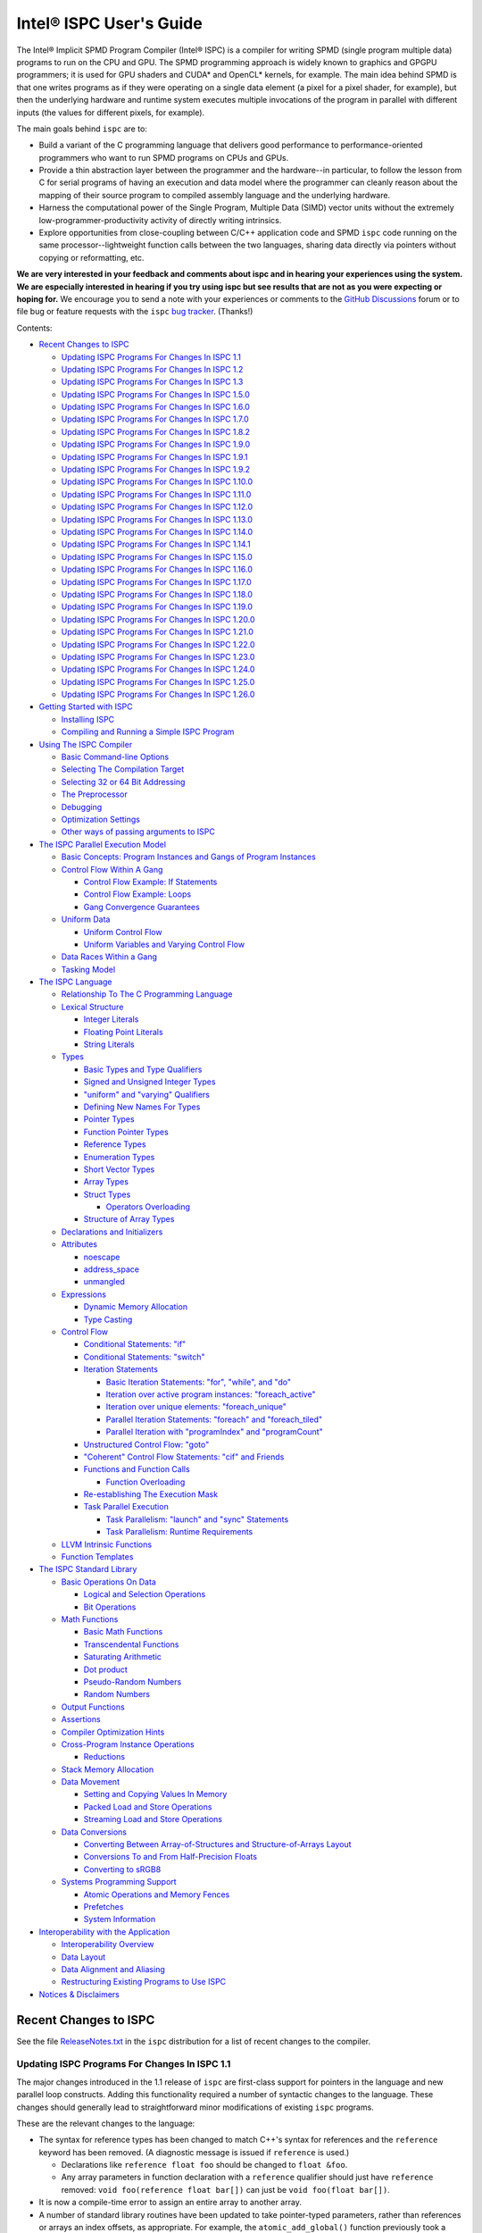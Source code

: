 ========================
Intel® ISPC User's Guide
========================

The Intel® Implicit SPMD Program Compiler (Intel® ISPC) is a compiler for
writing SPMD (single program multiple data) programs to run on the CPU and GPU.
The SPMD
programming approach is widely known to graphics and GPGPU programmers; it
is used for GPU shaders and CUDA\* and OpenCL\* kernels, for example.  The
main idea behind SPMD is that one writes programs as if they were operating
on a single data element (a pixel for a pixel shader, for example), but
then the underlying hardware and runtime system executes multiple
invocations of the program in parallel with different inputs (the values
for different pixels, for example).

The main goals behind ``ispc`` are to:

* Build a variant of the C programming language that delivers good
  performance to performance-oriented programmers who want to run SPMD
  programs on CPUs and GPUs.
* Provide a thin abstraction layer between the programmer and the
  hardware--in particular, to follow the lesson from C for serial programs
  of having an execution and data model where the programmer can cleanly
  reason about the mapping of their source program to compiled assembly
  language and the underlying hardware.
* Harness the computational power of the Single Program, Multiple Data (SIMD) vector
  units without the extremely low-programmer-productivity activity of directly
  writing intrinsics.
* Explore opportunities from close-coupling between C/C++ application code
  and SPMD ``ispc`` code running on the same processor--lightweight function
  calls between the two languages, sharing data directly via pointers without
  copying or reformatting, etc.

**We are very interested in your feedback and comments about ispc and
in hearing your experiences using the system.  We are especially interested
in hearing if you try using ispc but see results that are not as you
were expecting or hoping for.** We encourage you to send a note with your
experiences or comments to the `GitHub Discussions`_ forum or to file bug or
feature requests with the ``ispc`` `bug tracker`_. (Thanks!)

.. _GitHub Discussions: https://github.com/ispc/ispc/discussions
.. _bug tracker: https://github.com/ispc/ispc/issues?state=open


Contents:

* `Recent Changes to ISPC`_

  + `Updating ISPC Programs For Changes In ISPC 1.1`_
  + `Updating ISPC Programs For Changes In ISPC 1.2`_
  + `Updating ISPC Programs For Changes In ISPC 1.3`_
  + `Updating ISPC Programs For Changes In ISPC 1.5.0`_
  + `Updating ISPC Programs For Changes In ISPC 1.6.0`_
  + `Updating ISPC Programs For Changes In ISPC 1.7.0`_
  + `Updating ISPC Programs For Changes In ISPC 1.8.2`_
  + `Updating ISPC Programs For Changes In ISPC 1.9.0`_
  + `Updating ISPC Programs For Changes In ISPC 1.9.1`_
  + `Updating ISPC Programs For Changes In ISPC 1.9.2`_
  + `Updating ISPC Programs For Changes In ISPC 1.10.0`_
  + `Updating ISPC Programs For Changes In ISPC 1.11.0`_
  + `Updating ISPC Programs For Changes In ISPC 1.12.0`_
  + `Updating ISPC Programs For Changes In ISPC 1.13.0`_
  + `Updating ISPC Programs For Changes In ISPC 1.14.0`_
  + `Updating ISPC Programs For Changes In ISPC 1.14.1`_
  + `Updating ISPC Programs For Changes In ISPC 1.15.0`_
  + `Updating ISPC Programs For Changes In ISPC 1.16.0`_
  + `Updating ISPC Programs For Changes In ISPC 1.17.0`_
  + `Updating ISPC Programs For Changes In ISPC 1.18.0`_
  + `Updating ISPC Programs For Changes In ISPC 1.19.0`_
  + `Updating ISPC Programs For Changes In ISPC 1.20.0`_
  + `Updating ISPC Programs For Changes In ISPC 1.21.0`_
  + `Updating ISPC Programs For Changes In ISPC 1.22.0`_
  + `Updating ISPC Programs For Changes In ISPC 1.23.0`_
  + `Updating ISPC Programs For Changes In ISPC 1.24.0`_
  + `Updating ISPC Programs For Changes In ISPC 1.25.0`_
  + `Updating ISPC Programs For Changes In ISPC 1.26.0`_

* `Getting Started with ISPC`_

  + `Installing ISPC`_
  + `Compiling and Running a Simple ISPC Program`_

* `Using The ISPC Compiler`_

  + `Basic Command-line Options`_
  + `Selecting The Compilation Target`_
  + `Selecting 32 or 64 Bit Addressing`_
  + `The Preprocessor`_
  + `Debugging`_
  + `Optimization Settings`_
  + `Other ways of passing arguments to ISPC`_

* `The ISPC Parallel Execution Model`_

  + `Basic Concepts: Program Instances and Gangs of Program Instances`_
  + `Control Flow Within A Gang`_

    * `Control Flow Example: If Statements`_
    * `Control Flow Example: Loops`_
    * `Gang Convergence Guarantees`_

  + `Uniform Data`_

    * `Uniform Control Flow`_
    * `Uniform Variables and Varying Control Flow`_

  + `Data Races Within a Gang`_
  + `Tasking Model`_

* `The ISPC Language`_

  + `Relationship To The C Programming Language`_
  + `Lexical Structure`_

    * `Integer Literals`_
    * `Floating Point Literals`_
    * `String Literals`_

  + `Types`_

    * `Basic Types and Type Qualifiers`_
    * `Signed and Unsigned Integer Types`_
    * `"uniform" and "varying" Qualifiers`_
    * `Defining New Names For Types`_
    * `Pointer Types`_
    * `Function Pointer Types`_
    * `Reference Types`_
    * `Enumeration Types`_
    * `Short Vector Types`_
    * `Array Types`_
    * `Struct Types`_

      + `Operators Overloading`_

    * `Structure of Array Types`_

  + `Declarations and Initializers`_
  + `Attributes`_

    * `noescape`_
    * `address_space`_
    * `unmangled`_

  + `Expressions`_

    * `Dynamic Memory Allocation`_
    * `Type Casting`_

  + `Control Flow`_

    * `Conditional Statements: "if"`_
    * `Conditional Statements: "switch"`_
    * `Iteration Statements`_

      + `Basic Iteration Statements: "for", "while", and "do"`_
      + `Iteration over active program instances: "foreach_active"`_
      + `Iteration over unique elements: "foreach_unique"`_
      + `Parallel Iteration Statements: "foreach" and "foreach_tiled"`_
      + `Parallel Iteration with "programIndex" and "programCount"`_

    * `Unstructured Control Flow: "goto"`_
    * `"Coherent" Control Flow Statements: "cif" and Friends`_
    * `Functions and Function Calls`_

      + `Function Overloading`_

    * `Re-establishing The Execution Mask`_
    * `Task Parallel Execution`_

      + `Task Parallelism: "launch" and "sync" Statements`_
      + `Task Parallelism: Runtime Requirements`_

  + `LLVM Intrinsic Functions`_
  + `Function Templates`_

* `The ISPC Standard Library`_

  + `Basic Operations On Data`_

    * `Logical and Selection Operations`_
    * `Bit Operations`_

  + `Math Functions`_

    * `Basic Math Functions`_
    * `Transcendental Functions`_
    * `Saturating Arithmetic`_
    * `Dot product`_
    * `Pseudo-Random Numbers`_
    * `Random Numbers`_


  + `Output Functions`_
  + `Assertions`_
  + `Compiler Optimization Hints`_
  + `Cross-Program Instance Operations`_

    * `Reductions`_

  + `Stack Memory Allocation`_
  + `Data Movement`_

    * `Setting and Copying Values In Memory`_
    * `Packed Load and Store Operations`_
    * `Streaming Load and Store Operations`_

  + `Data Conversions`_

    * `Converting Between Array-of-Structures and Structure-of-Arrays Layout`_
    * `Conversions To and From Half-Precision Floats`_
    * `Converting to sRGB8`_

  + `Systems Programming Support`_

    * `Atomic Operations and Memory Fences`_
    * `Prefetches`_
    * `System Information`_

* `Interoperability with the Application`_

  + `Interoperability Overview`_
  + `Data Layout`_
  + `Data Alignment and Aliasing`_
  + `Restructuring Existing Programs to Use ISPC`_

* `Notices & Disclaimers`_

Recent Changes to ISPC
======================

See the file `ReleaseNotes.txt`_ in the ``ispc`` distribution for a list
of recent changes to the compiler.

.. _ReleaseNotes.txt: https://raw.github.com/ispc/ispc/main/docs/ReleaseNotes.txt

Updating ISPC Programs For Changes In ISPC 1.1
----------------------------------------------

The major changes introduced in the 1.1 release of ``ispc`` are first-class
support for pointers in the language and new parallel loop constructs.
Adding this functionality required a number of syntactic changes to the
language.  These changes should generally lead to straightforward minor
modifications of existing ``ispc`` programs.

These are the relevant changes to the language:

* The syntax for reference types has been changed to match C++'s syntax for
  references and the ``reference`` keyword has been removed.  (A diagnostic
  message is issued if ``reference`` is used.)

  + Declarations like ``reference float foo`` should be changed to ``float &foo``.

  + Any array parameters in function declaration with a ``reference``
    qualifier should just have ``reference`` removed: ``void foo(reference
    float bar[])`` can just be ``void foo(float bar[])``.

* It is now a compile-time error to assign an entire array to another
  array.

* A number of standard library routines have been updated to take
  pointer-typed parameters, rather than references or arrays an index
  offsets, as appropriate.  For example, the ``atomic_add_global()``
  function previously took a reference to the variable to be updated
  atomically but now takes a pointer.  In a similar fashion,
  ``packed_store_active()`` takes a pointer to a ``uniform unsigned int``
  as its first parameter rather than taking a ``uniform unsigned int[]`` as
  its first parameter and a ``uniform int`` offset as its second parameter.

* It is no longer legal to pass a varying lvalue to a function that takes a
  reference parameter; references can only be to uniform lvalue types.  In
  this case, the function should be rewritten to take a varying pointer
  parameter.

* There are new iteration constructs for looping over computation domains,
  ``foreach`` and ``foreach_tiled``.  In addition to being syntactically
  cleaner than regular ``for`` loops, these can provide performance
  benefits in many cases when iterating over data and mapping it to program
  instances.  See the Section `Parallel Iteration Statements: "foreach" and
  "foreach_tiled"`_ for more information about these.

Updating ISPC Programs For Changes In ISPC 1.2
----------------------------------------------

The following changes were made to the language syntax and semantics for
the ``ispc`` 1.2 release:

* Syntax for the "launch" keyword has been cleaned up; it's now no longer
  necessary to bracket the launched function call with angle brackets. (In
  other words, now use ``launch foo();``, rather than ``launch < foo() >;``.)

* When using pointers, the pointed-to data type is now "uniform" by
  default.  Use the varying keyword to specify varying pointed-to types
  when needed.  (i.e. ``float *ptr`` is a varying pointer to uniform float
  data, whereas previously it was a varying pointer to varying float
  values.) Use ``varying float *`` to specify a varying pointer to varying
  float data, and so forth.

* The details of "uniform" and "varying" and how they interact with struct
  types have been cleaned up.  Now, when a struct type is declared, if the
  struct elements don't have explicit "uniform" or "varying" qualifiers,
  they are said to have "unbound" variability.  When a struct type is
  instantiated, any unbound variability elements inherit the variability of
  the parent struct type. See `Struct Types`_ for more details.

* ``ispc`` has a new language feature that makes it much easier to use the
  efficient "(array of) structure of arrays" (AoSoA, or SoA) memory layout
  of data.  A new ``soa<n>`` qualifier can be applied to structure types to
  specify an n-wide SoA version of the corresponding type.  Array indexing
  and pointer operations with arrays SoA types automatically handles the
  two-stage indexing calculation to access the data.  See `Structure of
  Array Types`_ for more details.


Updating ISPC Programs For Changes In ISPC 1.3
----------------------------------------------

This release adds a number of new iteration constructs, which in turn use
new reserved words: ``unmasked``, ``foreach_unique``, ``foreach_active``,
and ``in``.  Any program that happens to have a variable or function with
one of these names must be modified to rename that symbol.

Updating ISPC Programs For Changes In ISPC 1.5.0
------------------------------------------------

This release adds support for double precision floating point constants.
Double precision floating point constants are floating point number with
``d`` suffix and optional exponent part. Here are some examples: 3.14d,
31.4d-1, 1.d, 1.0d, 1d-2. Note that floating point number without suffix is
treated as single precision constant.

Updating ISPC Programs For Changes In ISPC 1.6.0
------------------------------------------------

This release adds support for `Operators Overloading`_, so a word ``operator``
becomes a keyword and it potentially creates a conflict with existing user
function. Also a new library function packed_store_active2() was introduced,
which also may create a conflict with existing user functions.

Updating ISPC Programs For Changes In ISPC 1.7.0
------------------------------------------------

This release contains several changes that may affect compatibility with
older versions:

* The algorithm for selecting overloaded functions was extended to cover more
  types of overloading, and handling of reference types was fixed. At the same
  time the old scheme, which blindly used the function with "the best score"
  summed for all arguments, was switched to the C++ approach, which requires
  "the best score" for each argument. If the best function doesn't exist, a
  warning is issued in this version. It will be turned into an error in the
  next version. A simple example: Suppose we have two functions: max(int, int)
  and max(unsigned int, unsigned int). The new rules lead to an error when
  calling max(int, unsigned int), as the best choice is ambiguous.

* Implicit cast of pointer to const type to void* was disallowed. Use explicit
  cast if needed.

* A bug which prevented "const" qualifiers from appearing in emitted .h files
  was fixed. Consequently, "const" qualifiers now properly appearing in emitted
  .h files may cause compile errors in pre-existing codes.

* get_ProgramCount() was moved from stdlib to examples/util/util.isph file. You
  need to include this file to be able to use this function.

Updating ISPC Programs For Changes In ISPC 1.8.2
------------------------------------------------

The release doesn't contain language changes, which may affect compatibility with
older versions. Though you may want be aware of the following:

* Mangling of uniform types was changed to not include varying width, so now you
  may use uniform structures and pointers to uniform types as return types in
  export functions in multi-target compilation.

Updating ISPC Programs For Changes In ISPC 1.9.0
------------------------------------------------

The release doesn't contains language changes, which may affect compatibility with
older versions. It introduces new AVX512 target: avx512knl-i32x16.

Updating ISPC Programs For Changes In ISPC 1.9.1
------------------------------------------------

The release doesn't contains language changes, which may affect compatibility with
older versions. It introduces new AVX512 target: avx512skx-i32x16.

Updating ISPC Programs For Changes In ISPC 1.9.2
------------------------------------------------

The release doesn't contain language changes, which may affect compatibility with
older versions.

Updating ISPC Programs For Changes In ISPC 1.10.0
-------------------------------------------------

The release has several new language features, which do not affect compatibility.
Namely, new streaming stores, aos_to_soa/soa_to_aos intrinsics for 64 bit types,
and a "#pragma ignore".

One change that potentially may affect compatibility - changed size of short vector
types. If you use short vector types for data passed between C/C++ and ISPC, you
may want to pay attention to it.

Updating ISPC Programs For Changes In ISPC 1.11.0
-------------------------------------------------

This release redefined -O1 compiler option to optimize for size, so it may require
adjusting your build system accordingly.

Starting 1.11.0 version auto-generated headers use ``#pragma once``. In the unlikely
case when your C/C++ compiler is not supporting that, please use ``--no-pragma-once``
``ispc`` switch.

This release also introduces new AVX512 target avx512skx-i32x8. It produces code,
which doesn't use ZMM registers.

Updating ISPC Programs For Changes In ISPC 1.12.0
-------------------------------------------------

This release contains the following changes that may affect compatibility with
older versions:

* ``noinline`` keyword was added.

* Standard library functions ``rsqrt_fast()`` and ``rcp_fast()`` were added.

* AVX1.1 (IvyBridge) targets and generic KNC and KNL targets were removed. 
  Note that KNL is still supported through avx512knl-i32x16.

The release also introduces static initialization for varying variables, which
should not affect compatibility.

This release introduces experimental cross OS compilation support and ARM/AARCH64
support. It also contains a new 128-bit AVX2 target (avx2-i32x4) and a CPU
definition for Ice Lake client (--device=icl).

Updating ISPC Programs For Changes In ISPC 1.13.0
-------------------------------------------------

This release contains the following changes that may affect compatibility with
older versions:

* Representation of ``bool`` type in storage was changed from target-specific to
  one byte per boolean value.  So size of ``varying bool`` is target width (in
  bytes), and size of ``uniform bool`` is one.  This definition is compatible
  with C/C++, hence improves interoperability.

* type aliases for unsigned types were added: ``uint8``, ``uint16``, ``uint32``,
  ``uint64``, and ``uint``.  To detect if these types are supported you can
  check if ISPC_UINT_IS_DEFINED macro is defined, this is handy for writing code
  which works with older versions of ``ispc``.

* ``extract()``/``insert()`` for boolean arguments, and ``abs()`` for all integer and
  FP types were added to standard library.

Updating ISPC Programs For Changes In ISPC 1.14.0
-------------------------------------------------

This release contains the following changes that may affect compatibility with
older versions:

* "generic" targets were removed. Please use native targets instead.

New i8 and i16 targets were introduced: avx2-i8x32, avx2-i16x16, avx512skx-i8x64,
and avx512skx-i16x32.

Windows x86_64 target now supports ``__vectorcall`` calling convention.
It's off by default, can be enabled by ``--vectorcall`` command line switch.

Updating ISPC Programs For Changes In ISPC 1.14.1
-------------------------------------------------

The release doesn't contain language changes, which may affect compatibility with
older versions.

Updating ISPC Programs For Changes In ISPC 1.15.0
-------------------------------------------------

The release has several new language features, which do not affect compatibility.
Namely, packed_[load|store]_active() stdlib functions for 64 bit types, and loop
unroll pragmas: "#pragma unroll" and "#pragma nounroll".

Updating ISPC Programs For Changes In ISPC 1.16.0
-------------------------------------------------

The release has several new functions in the standard library, that can possibly
affect compatibility:

* ``alloca()`` - refer to `Stack Memory Allocation`_ for more details.
* ``assume()`` - refer to `Compiler Optimization Hints`_ for more details.
* ``trunc()`` - refer to `Basic Math Functions`_ for more details.

The language got experimental feature for calling LLVM intrinsics. This
should not affect compatibility with existing programs.
See `LLVM Intrinsic Functions`_ for more details.

Updating ISPC Programs For Changes In ISPC 1.17.0
-------------------------------------------------

The release introduces new data type ``float16`` and floating point literals
with ``f16`` suffix.

For the sake of unification with C/C++, capital letter X may be used in
hexadecimal prefix (``0X``) and capital letter P as a separator for exponent in
hexadecimal floating point. For example: ``0X1P16``.

The naming of Xe targets, architectures, device names has changed.

Standard library library got new ``prefetchw_{l1,l2,l3}()`` intrinsics for
prefetching in anticipation of write.

The algorithms used for implementation of ``rsqrt(double)`` and ``rcp(double)``
standard library functions have changed on AVX512 and may affect the existing
code.

Updating ISPC Programs For Changes In ISPC 1.18.0
-------------------------------------------------

AVX512 targets were renamed to drop "base type" (or "mask size"), old naming is accepted for
compatibility. New names are avx512skx-x4, avx512skx-x8, avx512skx-x16,
avx512skx-x32, avx512skx-x64, and avx512knl-x16.

Standard library gained full support for ``float16`` type.  Note that it is
fully supported only on the targets with native hardware support.
On the other targets emulation is still not guaranteed, but may work in some cases.

The compiler gained support for ``-E`` switch for running preprocessor only,
which is similar to the switch of C/C++ compilers.  Also, as a result of bug fix,
in case of preprocessor error, the compiler will crash now.  It used not to crash and
produced some output (sometimes correct!).  As it was a convenient feature for some
users running experiments in isolated environment (like ignoring missing includes
when compiling of `Compiler Explorer`_), ``--ignore-preprocessor-errors`` switch
was added to preserve this behavior.

.. _Compiler Explorer: https://godbolt.org/

Updating ISPC Programs For Changes In ISPC 1.19.0
-------------------------------------------------

New targets were added:

* avx512spr-x4, avx512spr-x8, avx512spr-x16, avx512spr-x32, avx512spr-x64 for
  4th generation Intel® Xeon® Scalable (codename Sapphire Rapids) CPUs. A macro
  ISPC_TARGET_AVX512SPR was added.
* xehpc-x16 and xehpc-x32 for Intel® Data Center GPU Max (codename Ponte Vecchio).

Function templates were introduces to the language, please refer to `Function
Templates`_ section for more details. Two new keywords were introduced: ``template``
and ``typename``.

``ISPC_FP16_SUPPORTED`` macro was introduced for the targets supporting FP16.

Updating ISPC Programs For Changes In ISPC 1.20.0
-------------------------------------------------

New version of `sse4` targets were added, now you can specify either `sse4.1`
or `sse4.2`, for example `sse4.2-i32x4`. The changes are fully backward
compatible, meaning that `sse4` versions are still accepted and aliased to
`sse4.2`. Multi-target compilation accepts only one of `sse4`/`sse4.1`/`sse4.2`
targets. All of these targets will produce an object file with `sse4` suffix in
multi-target compilation.

Updating ISPC Programs For Changes In ISPC 1.21.0
-------------------------------------------------

Now, in case of signed integer overflow, `ispc` will assume undefined behavior similar to
C and C++. This change may cause compatibility issues. You can manage this behavior by
using the `--[no-]wrap-signed-int` compiler switch. The default behavior (before version
1.21.0) can be preserved by using `--wrap-signed-int`, which maintains defined wraparound
behavior for signed integers, though it may limit some compiler optimizations.

Template function specializations with explicit template arguments were introduced to the
language, please refer to `Function Templates`_ section for more details.

Updating ISPC Programs For Changes In ISPC 1.22.0
-------------------------------------------------

Template operators with explicit specializations and instantiations were introduced to
the language. The usage of different function specifiers with templates were fixed and
aligned, please refer to `Function Templates`_ section for more details.

Now, command-line switch `--dwarf-version=<n>` forces DWARF format debug info generation
on Windows. It allows to debug ISPC code linked with MinGW generated code.

Updating ISPC Programs For Changes In ISPC 1.23.0
-------------------------------------------------

This release contains the following changes that may affect compatibility with
older versions:

* `true` `bool` values in storage were changed from `-1` to `1` to match C/C++ ABI.
  Previously, ISPC treated `bool` values similarly to C/C++ in terms of size, but
  incorrectly interpreted their actual values. This meant that `true` in ISPC
  might not have translated correctly to true in C/C++. This issue was introduced
  in version 1.13.0. Starting now, ISPC correctly stores and interprets `true`
  values in a way that aligns with C/C++ expectations.

A couple of improvements have been made to variables initialization:

* Variables with const qualifiers can be initialized using the values of
  previously initialized const variables including arithmetic operations above
  them. It now works also with varying types.
* Enumeration type values can be used as constants.

The result of selection operator can now be used as lvalue if it has suitable
type.

Updating ISPC Programs For Changes In ISPC 1.24.0
-------------------------------------------------

This release extends the standard library with new functions performing dot
product operations. These functions utilize specific hardware instructions from
AVX-VNNI and AVX512-VNNI. The ISPC targets that support native VNNI
instructions are ``avx2vnni-i32x*``, ``avx512icl-*`` and ``avx512spr-*``. The
first two targets (``avx2vnni-*`` and ``avx512icl-*``) were introduced in this
release. Please refer to `Dot product`_ for more details.

Now, uniform integers and enums can be used as non-type template parameters.
Please refer to `Function Templates`_ for more details.

The release contains the following changes that may affect compatibility with
older versions:

* ``--pic`` command line flag now corresponds to the ``-fpic`` flag of Clang
  and GCC, whereas the newly introduced ``--PIC`` corresponds to ``-fPIC``.
  The previous behavior of ``--pic`` flag corresponded to ``-fPIC`` flag. In
  some cases, to preserve previous behavior, users may need to switch to
  ``--PIC``.
* Newly introduced macro definitions for numeric limits can cause conflicts
  with user-defined macros with same names. When this happens, ISPC emits
  warnings about macro redefinition. Please, refer to `The Preprocessor`_ for
  the full list of macro definitions.
* The implementation of ``round`` standard library function was aligned across
  all targets. It may potentially affect the results of the code that uses this
  function for the following targets: ``avx2-i16x16``, ``avx2-i8x32`` and all
  ``avx512`` targets. Please, refer to `Basic Math Functions`_ for more details.

Updating ISPC Programs For Changes In ISPC 1.25.0
-------------------------------------------------

The ISPC language has been extended to support the ``__attribute__(())`` syntax
for variable and function declarations. The following attributes are now
supported: ``noescape``, ``address_space(N)``, ``external_only``, and
``unmangled``. The macro ``ISPC_ATTRIBUTE_SUPPORTED`` is defined if the ISPC
compiler supports attribute syntax. Please refer to the `Attributes`_ section
for more details and the full list of supported attributes.

This release introduces support for the ``-ffunction-sections`` command-line
flag, which generates each function in a separate section. This flag is useful
for reducing the size of the final executable by removing unused functions.
Please refer to the `Basic Command-line Options`_ section for more details.

In some cases, such as shared libraries, the ``-ffunction-sections`` flag alone
may not be sufficient to remove unused ISPC copies of exported functions.  To
address this, you can use the ``external_only`` function attribute.  This
attribute can only be applied to exported functions and instructs the compiler
to remove the ISPC version of the function.  For more information, please refer
to the `Attributes`_ and `Functions and Function Calls`_ sections.

Template support for short vectors and array declarations has been extended.
You can now use both type and non-type parameters to specify the type and
dimensions of these types.

For ARM targets, IEEE 754-compliant instructions (``fminnm`` and ``vminnm``) are
now generated for min/max operations, replacing the previous use of ``fmin`` and
``vmin``.

The ``avx512knl-x16``, ``gen9-x8``, and ``gen9-x16`` targets are deprecated and
will be removed in future releases.

Updating ISPC Programs For Changes In ISPC 1.26.0
-------------------------------------------------

There are breaking changes to ARM support:

The ``--arch=arm``, which previously mapped to ARMv7 (32-bit), now maps to ARMv8
(32-bit).
There are no changes to ``--arch=aarch64``, which continues to map to ARMv8
(64-bit).
The CPU definitions for the ARMv7 architecture have been removed: ``cortex-a9``
and ``cortex-a15``.
New CPU definitions were introduced, such as ``cortex-a55``, ``cortex-a78``,
``cortex-a510``, ```cortex-a520``, and support for new Apple devices.
New double-pumped targets were introduced: ``neon-i16x16`` and ``neon-i8x32``.

Macro definitions for LLVM version that ISPC is based on were added. Please,
refer to `The Preprocessor`_ for more details.

``--nocpp`` command line flag is deprecated and will be removed in future.

``__attribute__((deprecated))`` can be applied to a function to mark it as
deprecated. It leads to a warning when the function is called.

The target ``avx512knl-x16`` was removed.


Getting Started with ISPC
=========================

Installing ISPC
---------------

The `ispc downloads web page`_ has prebuilt executables for Windows\*,
Linux\* and macOS\* available for download.  Alternatively, you can
download the source code from that page and build it yourself; see the
`ispc wiki`_ for instructions about building ``ispc`` from source.

.. _ispc downloads web page: http://ispc.github.io/downloads.html
.. _ispc wiki: http://github.com/ispc/ispc/wiki

Once you have an executable for your system, copy it into a directory
that's in your ``PATH``.  Congratulations--you've now installed ``ispc``.

Compiling and Running a Simple ISPC Program
-------------------------------------------

The directory ``examples/simple`` in the ``ispc`` distribution includes a
simple example of how to use ``ispc`` with a short C++ program.  See the
file ``simple.ispc`` in that directory (also reproduced here.)

::

    export void simple(uniform float vin[], uniform float vout[],
                       uniform int count) {
        foreach (index = 0 ... count) {
            float v = vin[index];
            if (v < 3.)
                v = v * v;
            else
                v = sqrt(v);
            vout[index] = v;
        }
    }

This program loops over an array of values in ``vin`` and computes an
output value for each one.  For each value in ``vin``, if its value is less
than three, the output is the value squared, otherwise it's the square root
of the value.

The first thing to notice in this program is the presence of the ``export``
keyword in the function definition; this indicates that the function should
be made available to be called from application code.  The ``uniform``
qualifiers on the parameters to ``simple`` indicate that the corresponding
variables are non-vector quantities--this concept is discussed in detail in the
`"uniform" and "varying" Qualifiers`_ section.

Each iteration of the ``foreach`` loop works on a number of input values in
parallel--depending on the compilation target chosen, it may be 4, 8, 16, 32, or
even 64 elements of the ``vin`` array, processed efficiently with the CPU's or
GPU's SIMD hardware.  Here, the variable ``index`` takes all values from 0 to
``count-1``.  After the load from the array to the variable ``v``, the
program can then proceed, doing computation and control flow based on the
values loaded.  The result from the running program instances is written to
the ``vout`` array before the next iteration of the ``foreach`` loop runs.

To build and run examples go to ``examples`` and create ``build`` folder.
Run ``cmake -DISPC_EXECUTABLE=<path_to_ispc_binary> ../``. On Linux\* and
macOS\*, the makefile will be generated in that directory. On Windows\*,
Microsoft Visual Studio solution ``ispc_examples.sln`` will be created. In
either case, build it now! We'll walk through the details of the compilation
steps in the following section, `Using The ISPC Compiler`_.)  In addition to
compiling the ``ispc`` program, in this case the ``ispc`` compiler also
generates a small header file, ``simple.h``.  This header file includes the
declaration for the C-callable function that the above ``ispc`` program is
compiled to.  The relevant parts of this file are:

::

  #ifdef __cplusplus
  extern "C" {
  #endif // __cplusplus
      extern void simple(float vin[], float vout[], int32_t count);
  #ifdef __cplusplus
  }
  #endif // __cplusplus

It's not mandatory to ``#include`` the generated header file in your C/C++
code (you can alternatively use a manually-written ``extern`` declaration
of the ``ispc`` functions you use), but it's a helpful check to ensure that
the function signatures are as expected on both sides.

Here is the main program, ``simple.cpp``, which calls the ``ispc`` function
above.

::

  #include <stdio.h>
  #include "simple.h"

  int main() {
      float vin[16], vout[16];
      for (int i = 0; i < 16; ++i)
          vin[i] = i;

      simple(vin, vout, 16);

      for (int i = 0; i < 16; ++i)
          printf("%d: simple(%f) = %f\n", i, vin[i], vout[i]);
  }

Note that the call to the ``ispc`` function in the middle of ``main()`` is
a regular function call.  (And it has the same overhead as a C/C++ function
call, for that matter.)

When the executable ``simple`` runs, it generates the expected output:

::

    0: simple(0.000000) = 0.000000
    1: simple(1.000000) = 1.000000
    2: simple(2.000000) = 4.000000
    3: simple(3.000000) = 1.732051
    ...

For a slightly more complex example of using ``ispc``, see the `Mandelbrot
set example`_ page on the ``ispc`` website for a walk-through of an ``ispc``
implementation of that algorithm.  After reading through that example, you
may want to examine the source code of the various examples in the
``examples/`` directory of the ``ispc`` distribution.

.. _Mandelbrot set example: http://ispc.github.io/example.html

Using The ISPC Compiler
=======================

To go from an ``ispc`` source file to an object file that can be linked
with application code, enter the following command

::

   ispc foo.ispc -o foo.o

(On Windows, you may want to specify ``foo.obj`` as the output filename.)

Basic Command-line Options
--------------------------

The ``ispc`` executable can be run with ``--help`` to print a list of
accepted command-line arguments.  By default, the compiler compiles the
provided program (and issues warnings and errors), but doesn't
generate any output.

If the ``-o`` flag is given, it will generate an output file (a native
object file by default).

::

   ispc foo.ispc -o foo.obj

To generate a text assembly file, pass ``--emit-asm``:

::

   ispc foo.ispc -o foo.s --emit-asm

To generate LLVM bitcode, use the ``--emit-llvm`` flag.
To generate LLVM bitcode in textual form, use the ``--emit-llvm-text`` flag.

To run only the preprocessor, use the ``-E`` flag.

::

    ispc foo.ispc -E -o foo.i
    ispc foo.ispc -E -o foo.ispi

In this mode, the output will be directed to ``stdout`` if no output file is
specified.  The standard suffixes ``.i`` or ``.ispi`` are assumed for preprocessor output.

By default the compilation will fail if preprocessor encountered an error.
To ignore the preprocessor errors and proceed with normal compilation flow,
``--ignore-preprocessor-errors`` switch may be used.

Optimizations are on by default; they can be turned off with ``-O0``:

::

   ispc foo.ispc -o foo.obj -O0

There is support for generating debugging symbols; this is enabled with the
``-g`` command-line flag.  Using ``-g`` doesn't affect optimization level;
to debug unoptimized code pass ``-O0`` flag.

The ``-h`` flag can also be used to direct ``ispc`` to generate a C/C++
header file that includes C/C++ declarations of the C-callable ``ispc``
functions and the types passed to it.

The ``-D`` option can be used to specify definitions to be passed along to
the pre-processor, which runs over the program input before it's compiled.
For example, including ``-DTEST=1`` defines the pre-processor symbol
``TEST`` to have the value ``1`` when the program is compiled.

The compiler issues a number of performance warnings for code constructs
that compile to relatively inefficient code.  These warnings can be
silenced with the ``--wno-perf`` flag (or by using ``--woff``, which turns
off all compiler warnings.)  Furthermore, ``--werror`` can be provided to
direct the compiler to treat any warnings as errors.

The ``--pic`` flag can be used to generate position-independent code suitable
for use in a shared library. The ``--PIC`` flag can be used to generate
position-independent code suitable for dynamic linking avoiding any limit on
the size of the global offset table. When no ``--pic`` or ``--PIC`` flag is
provided, the compiler enforces target-specific default behavior.

The ``-ffunction-sections`` flag can be used to generate each function in a
separate section. This flag is useful for reducing the size of the final
executable by removing unused functions when it is combined with linker flag
that removes unused sections: ``--gc-sections`` for ``GNU ld`` and ``/OPT:REF``
for ``MSVC link.exe``. On macOS, this flag does not have any effect (as in
clang) because dead stripping ``-dead_strip`` for ``ld64`` works differently.
The ``-fno-function-sections`` disables this behavior.

Selecting The Compilation Target
--------------------------------

There are four options that affect the compilation target: ``--arch``,
which sets the target architecture, ``--device`` (also may be spelled as ``--cpu``),
which sets the target CPU or GPU, ``--target``, which sets the target instruction
set, and ``--target-os``, which sets the target operating system.

If none of these options is specified, ``ispc`` generates code for the host
OS and for the architecture of the system the compiler is running on (i.e.
64-bit x86-64 (``--arch=x86-64``) on x86 systems and ARM NEON on ARM systems.

To compile to a 32-bit x86 target, for example, supply ``--arch=x86`` on
the command line:

::

   ispc foo.ispc -o foo.obj --arch=x86

To compile for Intel Xe LP platform:

::

   ispc foo.ispc -o foo.bin --target=xelp-x16 --device=tgllp --emit-zebin

Currently-supported architectures are ``x86``, ``x86-64``, ``xe64``,
``arm``, and ``aarch64``.

The target CPU determines both the default instruction set used as well as
which CPU architecture the code is tuned for.  ``ispc --help`` provides a
list of all of the supported CPUs.  By default, the CPU type of the system
on which you're running ``ispc`` is used to determine the target CPU.

::

   ispc foo.ispc -o foo.obj --device=corei7-avx

Next, ``--target`` selects the target instruction set.  For targets without
hardware support for masking, the target string is of the form ``[ISA]-i[mask size]x[gang size]``.
For example, ``--target=avx2-i32x16`` specifies a target with the AVX2 instruction set,
a mask size of 32 bits, and a gang size of 16.  For targets with hardware masking support,
which are AVX512 and GPU targets, the target string is of the form
``[ISA]-x[gang size]``.  For example, ``--target=xehpg-x16`` specifies Intel XeHPG
as a target ISA and defines a gang size of 16.

By default, the target instruction set is chosen based on the most capable
one supported by the system on which you're running ``ispc``.  In this case a warning
will be issued noting the target used for compilation.  It is recommended to
always use ``--target`` switch to explicitly specify the target.

To get the complete list of supported targets, please use ``--help`` switch
and note the list in the description of ``--target``, or use ``--support-matrix``
switch, which will give the complete information of supported combinations
of target, arch and target OS.

The following target ISAs are supported:

============ =========================================================
Target       Description
------------ ---------------------------------------------------------
avx, avx1    AVX (2010-2011 era Intel CPUs)
avx2         AVX 2 target (2013- Intel codename Haswell CPUs)
avx512skx    AVX 512 target (Skylake Xeon CPUs)
avx512spr    AVX 512 target (Sapphire Rapids Xeon CPUs, 4th generation Xeon Scalable)
neon         ARM NEON
sse2         SSE2 (early 2000s era x86 CPUs)
sse4.1       SSE4.1 (2007 Intel codename Penryn CPUs)
sse4.2       SSE4.2 (2008-2010 Intel codename Nehalem CPUs)
gen9         Intel Gen9 GPU
xelp         Intel XeLP GPU
xehpg        Intel Arc GPU
xehpc        Intel Ponte Vecchio GPU
============ =========================================================

Consult your CPU's manual for specifics on which vector instruction set it
supports.

The mask size may be 8, 16, 32, or 64 bits, though not all combinations of ISA
and mask size are supported.  For best performance, the best general
approach is to choose a mask size equal to the size of the most common
data type in your programs.  For example, if most of the computations are done using
32-bit floating-point values, an ``i32`` target is appropriate.  However,
if you're mostly doing computation with 8-bit data types, ``i8`` is a better choice.

See `Basic Concepts: Program Instances and Gangs of Program Instances`_ for
more discussion of the "gang size" and its implications for program
execution.

The naming scheme for compilation targets changed in August 2013; the
following table shows the relationship between names in the old scheme and
in the new scheme:

============= ===========
Target        Former Name
------------- -----------
avx1-i32x8    avx, avx1
avx1-i32x16   avx-x2
avx2-i32x8    avx2
avx2-i32x16   avx2-x2
neon-8        n/a
neon-16       n/a
neon-32       n/a
sse2-i32x4    sse2
sse2-i32x8    sse2-x2
sse4.2-i32x4  sse4
sse4.2-i32x8  sse4-x2
sse4.2-i8x16  n/a
sse4.2-i16x8  n/a
============= ===========

The full list of supported targets is below.

x86 targets:

``sse2-i32x4``, ``sse2-i32x8``, ``sse4.1-i8x16``, ``sse4.1-i16x8``, ``sse4.1-i32x4``,
``sse4.1-i32x8``, ``sse4.2-i8x16``, ``sse4.2-i16x8``, ``sse4.2-i32x4``, ``sse4.2-i32x8``,
``avx1-i32x4``, ``avx1-i32x8``, ``avx1-i32x16``, ``avx1-i64x4``, ``avx2-i8x32``,
``avx2-i16x16``, ``avx2-i32x4``, ``avx2-i32x8``, ``avx2-i32x16``, ``avx2-i64x4``,
``avx2vnni-i32x4``, ``avx2vnni-i32x8``, ``avx2vnni-i32x16``,
``avx512skx-x4``, ``avx512skx-x8``, ``avx512skx-x16``, ``avx512skx-x32``,
``avx512skx-x64``, ``avx512icl-x4``, ``avx512icl-x8``, ``avx512icl-x16``, ``avx512icl-x32``,
``avx512icl-x64``, ``avx512spr-x4``, ``avx512spr-x8``, ``avx512spr-x16``, ``avx512spr-x32``,
``avx512spr-x64``.

Neon targets:

``neon-i8x16``, ``neon-i16x8``, ``neon-i32x4``, ``neon-i32x8``, ``neon-i8x32`` and ``neon-i16x16``.

These targets correspond to ARMv8 (64-bit) when ``--arch=aarch64`` is used (default) and
to ARMv8 (32-bit) when ``--arch=arm`` is used.

Xe targets:

``gen9-x8``, ``gen9-x16``, ``xelp-x8``, ``xelp-x16``, ``xehpg-x8``, ``xehpg-x16``, ``xehpc-x16``, ``xehpc-x32``.

Note that ``sse4.1`` and ``sse4.2`` targets may not be used together in
multi-target compilation. While the auto-dispatch code will correctly detect
the difference between these two ISAs, they both yield a binary with ``sse4``
suffix. This limitation is to maintain backward compatibility with build
systems expecting ``sse4`` suffix.

Finally, ``--target-os`` selects the target operating system. Depending on
your host ``ispc`` may support Windows, Linux, macOS, Android, iOS and PS4/PS5
targets. Running ``ispc --help`` and looking at the output for the ``--target-os``
option gives the list of supported targets. By default ``ispc`` produces the
code for your host operating system.

::

   ispc foo.ispc -o foo.obj --target-os=android

Note that cross OS compilation is in experimental stage. We encourage you to
try it and send us a note with your experiences or to file a bug or feature
requests with the ``ispc`` `bug tracker`_.


Selecting 32 or 64 Bit Addressing
---------------------------------

By default, ``ispc`` uses 32-bit arithmetic for performing addressing
calculations, even when using a 64-bit compilation target like x86-64.
This implementation approach can provide substantial performance benefits
by reducing the cost of addressing calculations.  (Note that pointers
themselves are still maintained as 64-bit quantities for 64-bit targets.)

If you need to be able to address more than 4GB of memory from your
``ispc`` programs, the ``--addressing=64`` command-line argument can be
provided to cause the compiler to generate 64-bit arithmetic for addressing
calculations.  Note that it is safe to mix object files where some were
compiled with the default ``--addressing=32`` and others were compiled with
``--addressing=64``.


The Preprocessor
----------------

``ispc`` automatically runs the C preprocessor on your input program before
compiling it.  Thus, you can use ``#ifdef``, ``#define``, and so forth in
your ispc programs.

A number of preprocessor symbols are automatically defined before the
preprocessor runs:

.. list-table:: Predefined Preprocessor symbols and their values

  * - Symbol name
    - Value
    - Description
  * - ISPC
    - 1
    - Enables detecting that the ``ispc`` compiler is processing the file
  * - ISPC_TARGET_{NEON, SSE2, SSE4, AVX, AVX2, AVX512KNL, AVX512SKX, AVX512SPR}
    - 1
    - One of these will be set, depending on the compilation target
  * - ISPC_POINTER_SIZE
    - 32 or 64
    - Number of bits used to represent a pointer for the target architecture
  * - ISPC_MAJOR_VERSION
    -
    - Major version of the ``ispc`` compiler/language
  * - ISPC_MINOR_VERSION
    -
    - Minor version of the ``ispc`` compiler/language
  * - LLVM_VERSION_MAJOR
    -
    - Major version of the LLVM compiler used by ``ispc``
  * - LLVM_VERSION_MINOR
    -
    - Minor version of the LLVM compiler used by ``ispc``
  * - PI
    - 3.1415926535
    - Mathematics
  * - TARGET_WIDTH
    - Vector width of the target, e.g., 8 for sse2-i32x8
    - Can be used for code versioning for static varying initialization
  * - TARGET_ELEMENT_WIDTH
    - Element width in bytes, e.g., 4 for i32
    - Can be used for code versioning for static varying initialization
  * - ISPC_UINT_IS_DEFINED
    - 1
    - The macro is defined if uint8/uint16/uint32/uint64 types are defined in the ``ispc`` (it's defined in 1.13.0 and later)
  * - ISPC_ATTRIBUTE_SUPPORTED
    - 1
    - The macro is defined if the ``ispc`` compiler supports ``__attribute__(())`` syntax.
  * - ISPC_FP16_SUPPORTED
    - 1
    - The macro is defined if float16 type is supported by the ``ispc`` target.
      The implementation may rely either on native hardware support or emulation.
  * - ISPC_FP64_SUPPORTED
    - 1
    - The macro is defined if double type is supported by the target
  * - ISPC_LLVM_INTRINSICS_ENABLED
    - 1
    - The macro is defined if LLVM intrinsics support is enabled
  * - INT8_MIN, INT16_MIN, INT32_MIN, INT64_MIN
    -
    - Minimum value of signed integer types of the corresponding size
  * - INT8_MAX, INT16_MAX, INT32_MAX, INT64_MAX
    -
    - Maximum value of signed integer types of the corresponding size
  * - UINT8_MAX, UINT16_MAX, UINT32_MAX, UINT64_MAX
    -
    - Maximum value of unsigned integer types of the corresponding size
  * - FLT16_MIN, FLT_MIN, DBL_MIN
    -
    - Smallest positive normal number of the corresponding floating-point type
  * - FLT16_MAX, FLT_MAX, DBL_MAX
    -
    - Largest normal number of the corresponding floating-point type

``ispc`` supports the following ``#pragma`` directives.

``#pragma ignore warning`` directives direct the compiler to ignore compiler warnings for individual lines.

.. list-table:: ``#pragma ignore warning`` directives and their functions:

  * - ``#pragma`` name
    - Use
  * - ``#pragma ignore warning(all)``
    - Turns off all ``ispc`` compiler warnings including performance warnings for the following line of code.
  * - ``#pragma ignore warning(perf)``
    - Turns off only performance warnings for the following line of code.
  * - ``#pragma ignore warning``
    - Turns off all ``ispc`` compiler warnings including performance warnings for the following line of code.

When using ``#pragma ignore warning`` before a call to a macro, it suppresses warnings from the expanded macro code.


Debugging
---------

The ``-g`` command-line flag can be supplied to the compiler, which causes
it to generate debugging symbols.  The debug info is emitted in DWARF format
on Linux\* and macOS\*.  The version of the DWARF can be controlled by
command-line switch ``--dwarf-version={2,3,4,5}``.  On Windows\* CodeView format
is used by default (it's natively supported by Microsoft Visual Studio\*) but
this switch can force the generation of DWARF format that can be used, e.g.,
together with MinGW generated code.
Running ``ispc`` programs in the debugger, setting breakpoints, printing out
variables is just the same as debugging C/C++ programs.  Similarly, you can
directly step up and down the call stack between ``ispc`` code and C/C++
code.

One limitation of the current debugging support is that the debugger
provides a window into an entire gang's worth of program instances, rather
than just a single program instance.  (These concepts will be introduced
shortly, in `Basic Concepts: Program Instances and Gangs of Program Instances`_
). Thus, when a ``varying`` variable is printed, the values for
each of the program instances are displayed.  Along similar lines, the path
the debugger follows through program source code passes each statement that
any program instance wants to execute (see `Control Flow Within A Gang`_
for more details on control flow in ``ispc``.)

While debugging, a variable, ``__mask``, is available to provide the
current program execution mask at the current point in the program

Another option for debugging is
to use the ``print`` statement for ``printf()`` style debugging.  (See
`Output Functions`_ for more information.)  You can also use the ability to
call back to application code at particular points in the program, passing
a set of variable values to be logged or otherwise analyzed from there.


Optimization Settings
---------------------

The ``ispc`` compiler has a number of optimization settings that can be
controlled via command-line flags. These options can be specified using the
`--opt=<option>` flag. Below is a list of available optimization options:

Available options:

- ``disable-assertions``

  Remove assertion statements from the final code. This can reduce the overhead
  of runtime checks.

- ``disable-fma``

  Disable the generation of 'fused multiply-add' (FMA) instructions on targets
  that support them.

- ``disable-gathers``

  Disable the generation of gather instructions on targets that support them.

- ``disable-loop-unroll``

  Disable loop unrolling.

- ``disable-scatters``

  Disable the generation of scatter instructions on targets that support them.

- ``disable-zmm``

  Disable the use of ZMM registers for AVX512 targets in favor of YMM registers.
  This also affects the ABI. ZMM registers are 512-bit wide, while YMM registers
  are 256-bit wide.

- ``fast-masked-vload``

  Enable faster masked vector loads on SSE targets. Note that this may result in
  memory accesses beyond the end of an array, which could cause undefined
  behavior if not handled carefully.

- ``fast-math``

  Perform non-IEEE-compliant optimizations of numeric expressions. These
  optimizations may improve performance but can result in less precise results
  or different behavior compared to IEEE-compliant math.

- ``force-aligned-memory``

  Always issue "aligned" vector load and store instructions.

- ``reset-ftz-daz``

  Reset FTZ (Flush-to-Zero) and DAZ (Denormals-Are-Zero) flags on ISPC extern
  function entrance and restore them on return.


Other ways of passing arguments to ISPC
---------------------------------------

In addition to specifying arguments on the command line, if the ``ISPC_ARGS``
environment variable has been set it is split into arguments and these arguments
are appended to any provided on the command line.

It is also possible to pass arguments to ``ispc`` in a file. If an argument has
the form ``@<filename>``, where ``<filename>`` exists and is readable, it is
replaced with the content of the file split into arguments. Note that it *is*
allowed for a file to contain a further ``@<filename>`` argument.

Where a file or environment variable is split into arguments, this is done based on
the arguments being separated by one or more whitespace characters, including tabs
and newlines. There is no means of escaping or quoting a character to allow an
argument to contain a whitespace character.

The ISPC Parallel Execution Model
=================================

Though ``ispc`` is a C-based language, it is inherently a language for
parallel computation.  Understanding the details of ``ispc``'s parallel
execution model that are introduced in this section is critical for writing
efficient and correct programs in ``ispc``.

``ispc`` supports two types of parallelism: task parallelism to parallelize
across multiple processor cores and SPMD parallelism to parallelize across
the SIMD vector lanes on a single core.  Most of this section focuses on
SPMD parallelism, but see `Tasking Model`_ at the end of this section for
discussion of task parallelism in ``ispc``.

This section will use some snippets of ``ispc`` code to illustrate various
concepts.  Given ``ispc``'s relationship to C, these should be
understandable on their own, but you may want to refer to the `The ISPC
Language`_ section for details on language syntax.


Basic Concepts: Program Instances and Gangs of Program Instances
----------------------------------------------------------------

Upon entry to an ``ispc`` function called from C/C++ code, the execution
model switches from the application's serial model to ``ispc``'s execution
model.  Conceptually, a number of ``ispc`` *program instances* start
running concurrently.  The group of running program instances is a
called a *gang* (harkening to "gang scheduling", since ``ispc`` provides
certain guarantees about the control flow coherence of program instances
running in a gang, detailed in `Gang Convergence Guarantees`_.)  An
``ispc`` program instance is thus similar to a CUDA* "thread" or an OpenCL*
"work-item", and an ``ispc`` gang is similar to a CUDA* "warp".

An ``ispc`` program expresses the computation performed by a gang of
program instances, using an "implicit parallel" model, where the ``ispc``
program generally describes the behavior of a single program instance, even
though a gang of them is actually executing together.  This implicit model
is the same that is used for shaders in programmable graphics pipelines,
OpenCL* kernels, and CUDA*.  For example, consider the following ``ispc``
function:

::

    float func(float a, float b) {
         return a + b / 2.;
    }

In C, this function describes a simple computation on two individual
floating-point values.  In ``ispc``, this function describes the
computation to be performed by each program instance in a gang.  Each
program instance has distinct values for the variables ``a`` and ``b``, and
thus each program instance generally computes a different result when
executing this function.

The gang of program instances starts executing in the same hardware thread
and context as the application code that called the ``ispc`` function; no
thread creation or context switching is done under the covers by ``ispc``.
Rather, the set of program instances is mapped to the SIMD lanes of the
current processor, leading to excellent utilization of hardware SIMD units
and high performance.

The number of program instances in a gang is relatively small; in practice,
it's no more than 2-4x the native SIMD width of the hardware it is
executing on.  Thus, four or eight program instances in a gang on a CPU
using the 4-wide SSE instruction set, eight or sixteen on a CPU
using 8-wide AVX/AVX2, eight, sixteen, thirty two, or sixty four on AVX512 CPU,
and eight or sixteen on a Intel GPU.

Control Flow Within A Gang
--------------------------

Almost all the standard control-flow constructs are supported by ``ispc``;
program instances are free to follow different program execution paths than
other ones in their gang.  For example, consider a simple ``if`` statement
in ``ispc`` code:

::

   float x = ..., y = ...;
   if (x < y) {
      // true statements
   }
   else {
      // false statements
   }

In general, the test ``x < y`` may have different result for different
program instances in the gang: some of the currently running program
instances want to execute the statements for the "true" case and some want
to execute the statements for the "false" case.

Complex control flow in ``ispc`` programs generally works as expected,
computing the same results for each program instance in a gang as would
have been computed if the equivalent code ran serially in C to compute each
program instance's result individually.  However, here we will more
precisely define the execution model for control flow in order to be able
to precisely define the language's behavior in specific situations.

We will specify the notion of a *program counter* and how it is updated to
step through the program, and an *execution mask* that indicates which
program instances want to execute the instruction at the current program
counter.  The program counter is shared by all of the
program instances in the gang; it points to a single instruction to be
executed next.  The execution mask is a per-program-instance boolean value
that indicates whether or not side effects from the current instruction
should effect each program instance.  Thus, for example, if a statement
were to be executed with an "all off" mask, there should be no observable
side-effects.

Upon entry to an ``ispc`` function called by the application, the execution
mask is "all on" and the program counter points at the first statement in
the function.  The following two statements describe the required behavior
of the program counter and the execution mask over the course of execution
of an ``ispc`` function.

  1. The program counter will have a sequence of values corresponding to a
  conservative execution path through the function, wherein if *any*
  program instance wants to execute a statement, the program counter will
  pass through that statement.

  2. At each statement the program counter passes through, the execution
  mask will be set such that its value for a particular program instance is
  "on" if and only if the program instance wants to execute that statement.

Note that these definitions provide the compiler some latitude; for example,
the program counter is allowed to pass through a series of statements with the
execution mask "all off" because doing so has no observable side-effects.

Elsewhere, we will speak informally of the *control flow coherence* of a
program; this notion describes the degree to which the program instances in
the gang want to follow the same control flow path through a function (or,
conversely, whether most statements are executed with a "mostly on"
execution mask or a "mostly off" execution mask.)  In general, control flow
divergence leads to reductions in SIMD efficiency (and thus performance) as
different program instances want to perform different computations.


Control Flow Example: If Statements
-----------------------------------

As a concrete example of the interplay between program counter and
execution mask, one way that an ``if`` statement like the one in the
previous section can be represented is shown by the following pseudo-code
compiler output:

::

   float x = ..., y = ...;
   bool test = (x < y);
   mask originalMask = get_current_mask();
   set_mask(originalMask & test);
   if (any_mask_entries_are_enabled()) {
     // true statements
   }
   set_mask(originalMask & ~test);
   if (any_mask_entries_are_enabled()) {
     // false statements
   }
   set_mask(originalMask);

In other words, the program counter steps through the statements for both
the "true" case and the "false" case, with the execution mask set so that
no side-effects from the true statements affect the program instances that
want to run the false statements, and vice versa.  However, a block of
statements does not execute if the mask is "all off" upon entry to that
block.  The execution mask is then restored to the value it had before the
``if`` statement.

Control Flow Example: Loops
---------------------------

``for``, ``while``, and ``do`` statements are handled in an analogous
fashion.  The program counter continues to run additional iterations of the
loop until all of the program instances are ready to exit the loop.

Therefore, if we have a loop like the following:

::

    int limit = ...;
    for (int i = 0; i < limit; ++i) {
        ...
    }

where ``limit`` has the value 1 for all of the program instances but one,
and has value 1000 for the other one, the program counter will step through
the loop body 1000 times.  The first time, the execution mask will be all
on (assuming it is all on going into the ``for`` loop), and the remaining
999 times, the mask will be off except for the program instance with a
``limit`` value of 1000.  (This would be a loop with poor control flow
coherence!)

A ``continue`` statement in a loop may be handled either by disabling the
execution mask for the program instances that execute the ``continue`` and
then continuing to step the program counter through the rest of the loop,
or by jumping to the loop step statement, if all program instances are
disabled after the ``continue`` has executed.  ``break`` statements are
handled in a similar fashion.


Gang Convergence Guarantees
---------------------------

The ``ispc`` execution model provides an important guarantee about the
behavior of the program counter and execution mask: the execution of
program instances is *maximally converged*.  Maximal convergence means that
if two program instances follow the same control path, they are guaranteed
to execute each program statement concurrently. If two program instances
follow diverging control paths, it is guaranteed that they will reconverge
as soon as possible in the function (if they do later reconverge). [#]_

.. [#] This is another significant difference between the ``ispc``
       execution model and the one implemented by OpenCL* and CUDA*, which
       doesn't provide this guarantee.

Maximal convergence means that in the presence of divergent control flow
such as the following:

::

   if (test) {
     // true
   }
   else {
     // false
   }

It is guaranteed that all program instances that were running before the
``if`` test will also be running after the end of the ``else`` block.
(This guarantee stems from the notion of having a single program counter
for the gang of program instances, rather than the concept of a unique
program counter for each program instance.)

Another implication of this property is that it would be illegal for the
``ispc`` implementation to execute a function with an 8-wide gang by
running it two times, with a 4-wide gang representing half of the original
8-wide gang each time.

It also follows that given the following program:

::

    if (programIndex == 0) {
        while (true)  // infinite loop
            ;
    }
    print("hello, world\n");

the program will loop infinitely and the ``print`` statement will never be
executed.  (A different execution model that allowed gang divergence might
execute the ``print`` statement since not all program instances were caught
in the infinite loop in the example above.)

The way that "varying" function pointers are handled in ``ispc`` is also
affected by this guarantee: if a function pointer is ``varying``, then it
has a possibly-different value for all running program instances.  Given a
call to a varying function pointer, ``ispc`` must maintain as much
execution convergence as possible; the assembly code generated finds the
set of unique function pointers over the currently running program
instances and calls each one just once, such that the executing program
instances when it is called are the set of active program instances that
had that function pointer value.  The order in which the various function
pointers are called in this case is undefined.


Uniform Data
------------

A variable that is declared with the ``uniform`` qualifier represents a
single value that is shared across the entire gang.  (In contrast, the
default variability qualifier for variables in ``ispc``, ``varying``,
represents a variable that has a distinct storage location for each program
instance in the gang.)  (Though see the discussion in `Struct Types`_ for
some subtleties related to ``uniform`` and ``varying`` when used with
structures.)

It is an error to try to assign a ``varying`` value to a ``uniform``
variable, though ``uniform`` values can be assigned to ``uniform``
variables.  Assignments to ``uniform`` variables are not affected by the
execution mask (there's no unambiguous way that they could be); rather,
they always apply if the program counter pointer passes through a statement
that is a ``uniform`` assignment.


Uniform Control Flow
--------------------

One advantage of declaring variables that are shared across the gang as
``uniform``, when appropriate, is the reduction in storage space required.
A more important benefit is that it can enable the compiler to generate
substantially better code for control flow; when a test condition for a
control flow decision is based on a ``uniform`` quantity, the compiler can
be immediately aware that all of the running program instances will follow
the same path at that point, saving the overhead of needing to deal with
control flow divergence and mask management.  (To distinguish the two forms
of control flow, will say that control flow based on ``varying``
expressions is "varying" control flow.)

Consider for example an image filtering operation where the program loops
over pixels adjacent to the given (x,y) coordinates:

::

    float box3x3(uniform float image[32][32], int x, int y) {
        float sum = 0;
        for (int dy = -1; dy <= 1; ++dy)
            for (int dx = -1; dx <= 1; ++dx)
                sum += image[y+dy][x+dx];
        return sum / 9.;
    }

In general each program instance in the gang has different values for ``x``
and ``y`` in this function.  For the box filtering algorithm here, all of
the program instances will actually want to execute the same number of
iterations of the ``for`` loops, with all of them having the same values
for ``dx`` and ``dy`` each time through.  If these loops are instead
implemented with ``dx`` and ``dy`` declared as ``uniform`` variables, then
the ``ispc`` compiler can generate more efficient code for the loops. [#]_

.. [#] In this case, a sufficiently smart compiler could determine that
   ``dx`` and ``dy`` have the same value for all program instances and thus
   generate more optimized code from the start, though this optimization
   isn't yet implemented in ``ispc``.

::

        for (uniform int dy = -1; dy <= 1; ++dy)
            for (uniform int dx = -1; dx <= 1; ++dx)
                sum += image[y+dy][x+dx];

In particular, ``ispc`` can avoid the overhead of checking to see if any of
the running program instances wants to do another loop iteration.  Instead,
the compiler can generate code where all instances always do the same
iterations.

The analogous benefit comes when using ``if`` statements--if the test in an
``if`` statement is based on a ``uniform`` test, then the result will by
definition be the same for all of the running program instances.  Thus, the
code for only one of the two cases needs to execute.  ``ispc`` can generate
code that jumps to one of the two, avoiding the overhead of needing to run
the code for both cases.


Uniform Variables and Varying Control Flow
------------------------------------------

Recall that in the presence of varying control flow, both the "true" and
"false" clauses of an ``if`` statement may be executed, with the side
effects of the instructions masked so that they only apply to the program
instances that are supposed to be executing the corresponding clause.
Under this model, we must define the effect of modifying ``uniform``
variables in the context of varying control flow.

In general, modifying ``uniform`` variables under varying control flow
leads to the ``uniform`` variable having a value that depends on whether
any of the program instances in the gang followed a particular execution
path.  Consider the following example:

::

    float a = ...;
    uniform int b = 0;
    if (a == 0) {
        ++b;
        // b is 1
    }
    else {
        b = 10;
        // b is 10
    }
    // whether b is 1 or 10 depends on whether any of the values
    // of "a" in the executing gang were 0.

Here, if any of the values of ``a`` across the gang was non-zero, then
``b`` will have a value of 10 after the ``if`` statement has executed.
However, if all of the values of ``a`` in the currently-executing program
instances at the start of the ``if`` statement had a value of zero, then
``b`` would have a value of 1.


Data Races Within a Gang
------------------------

In order to be able to write well-formed programs where program instances
depend on values that are written to memory by other program instances
within their gang, it's necessary to have a clear definition of when
side-effects from one program instance become visible to other program
instances running in the same gang.

In the model implemented by ``ispc``, any side effect from one program
instance is visible to other program instances in the gang after the next
sequence point in the program. [#]_

.. [#] This is a significant difference between ``ispc`` and SPMD languages
   like OpenCL* and CUDA*, which require barrier synchronization among the
   running program instances with functions like ``barrier()`` or
   ``__syncthreads()``, respectively, to ensure this condition.

Generally, sequence points include the end of a full expression, before a
function is entered in a function call, at function return, and at the end
of initializer expressions.  The fact that there is no sequence point
between the increment of ``i`` and the assignment to ``i`` in ``i=i++`` is
why the effect that expression is undefined in C, for example.  See, for
example, the `Wikipedia page on sequence points`_ for more information
about sequence points in C and C++.

.. _Wikipedia page on sequence points: http://en.wikipedia.org/wiki/Sequence_point

In the following example, we have declared an array of values ``v``, with
one value for each running program instance.  In the below, assume that
``programCount`` gives the gang size, and the ``varying`` integer value
``programIndex`` indexes into the running program instances starting from
zero.  (Thus, if 8 program instances are running, the first one of them
will have a value 0, the next one a value of 1, and so forth up to 7.)

::

    int x = ...;
    uniform int tmp[programCount];
    tmp[programIndex] = x;
    int neighbor = tmp[(programIndex+1)%programCount];

In this code, the running program instances have written their values of
``x`` into the ``tmp`` array such that the ith element of ``tmp`` is equal
to the value of ``x`` for the ith program instance.  Then, the program
instances load the value of ``neighbor`` from ``tmp``, accessing the value
written by their neighboring program instance (wrapping around to the first
one at the end.)  This code is well-defined and without data races, since
the writes to and reads from ``tmp`` are separated by a sequence point.

(For this particular application of communicating values from one program
instance to another, there are more efficient built-in functions in the
``ispc`` standard library; see `Cross-Program Instance Operations`_ for
more information.)

It is possible to write code that has data races across the gang of program
instances.  For example, if the following function is called with multiple
program instances having the same value of ``index``, then it is undefined
which of them will write their value of ``value`` to ``array[index]``.

::

    void assign(uniform int array[], int index, int value) {
        array[index] = value;
    }

As another example, if the values of the array indices ``i`` and ``j`` have
the same values for some of the program instances, and an assignment like
the following is performed:

::

    int i = ..., j = ...;
    uniform int array[...] = { ... };
    array[i] = array[j];


then the program's behavior is undefined, since there is no sequence point
between the reads and writes to the same location.

While this rule that says that program instances can safely depend on
side-effects from by other program instances in their gang eliminates a
class of synchronization requirements imposed by some other SPMD languages,
it conversely means that it is possible to write ``ispc`` programs that
compute different results when run with different gang sizes.


Tasking Model
-------------

``ispc`` provides an asynchronous function call (i.e. tasking) mechanism
through the ``launch`` keyword.  (The syntax is documented in the `Task
Parallelism: "launch" and "sync" Statements`_ section.)  A function called
with ``launch`` executes asynchronously from the function that called it;
it may run immediately or it may run concurrently on another processor in
the system, for example.

If a function launches multiple tasks, there are no guarantees about the
order in which the tasks will execute.  Furthermore, multiple launched
tasks from a single function may execute concurrently.

A function that has launched tasks may use the ``sync`` keyword to force
synchronization with the launched functions; ``sync`` causes a function to
wait for all of the tasks it has launched to finish before execution
continues after the ``sync``.  (Note that ``sync`` only waits for the tasks
launched by the current function, not tasks launched by other functions).

Alternatively, when a function that has launched tasks returns, an implicit
``sync`` waits for all launched tasks to finish before allowing the
function to return to its calling function.  This feature is important
since it enables parallel composition: a function can call second function
without needing to be concerned if the second function has launched
asynchronous tasks or not--in either case, when the second function
returns, the first function can trust that all of its computation has
completed.


The ISPC Language
=================

``ispc`` is an extended version of the C programming language, providing a
number of new features that make it easy to write high-performance SPMD
programs for the CPU and GPU.  Note that between not only the few small syntactic
differences between ``ispc`` and C code but more importantly ``ispc``'s
fundamentally parallel execution model, C code can't just be recompiled to
correctly run in parallel with ``ispc``.  However, starting with working C
code and porting it to ``ispc`` can be an efficient way to quickly write
``ispc`` programs.

This section describes the syntax and semantics of the ``ispc`` language.
To understand how to use ``ispc``, you need to understand both the language
syntax and ``ispc``'s parallel execution model, which was described in the
previous section, `The ISPC Parallel Execution Model`_.

Relationship To The C Programming Language
------------------------------------------

This subsection summarizes the differences between ``ispc`` and C; if you
are already familiar with C, you may find it most effective to focus on
this subsection and just focus on the topics in the remainder of section
that introduce new language features.  You may also find it helpful to
compare the ``ispc`` and C++ implementations of various algorithms in the
``ispc`` ``examples/`` directory to get a sense of the close relationship
between ``ispc`` and C.

Specifically, C89 is used as the baseline for comparison in this subsection
(this is also the version of C described in the Second Edition of Kernighan
and Ritchie's book).  (``ispc`` adopts some features from C99 and from C++,
which will be highlighted in the below.)

``ispc`` has the same syntax and features for the following as is present
in C:

* Expression syntax and basic types
* Syntax for variable declarations
* Control flow structures: ``if``, ``for``, ``while``, ``do``, and ``switch``.
* Pointers, including function pointers, ``void *``, and C's array/pointer
  duality (arrays are converted to pointers when passed to functions, etc.)
* Structs and arrays
* Support for recursive function calls
* Support for separate compilation of source files
* "Short-circuit" evaluation of ``||``, ``&&`` and ``? :`` operators
* The preprocessor

``ispc`` adds a number of features from C++ and C99 to this base:

* A boolean type, ``bool``, as well as built-in ``true`` and ``false``
  values
* Reference types (e.g. ``const float &foo``)
* Comments delimited by ``//``
* Variables can be declared anywhere in blocks, not just at their start.
* Iteration variables for ``for`` loops can be declared in the ``for``
  statement itself (e.g. ``for (int i = 0; ...``)
* The ``inline`` qualifier to indicate that a function should be inlined
* Function overloading by parameter type
* Hexadecimal floating-point constants
* Dynamic memory allocation with ``new`` and ``delete``.
* Limited support for overloaded operators (`Operators Overloading`_).

``ispc`` also adds a number of new features that aren't in C89, C99, or
C++:

* Parallel ``foreach`` and ``foreach_tiled`` iteration constructs (see
  `Parallel Iteration Statements: "foreach" and "foreach_tiled"`_)
* The ``foreach_active`` and ``foreach_unique`` iteration constructs, which
  provide ways of iterating over subsets of the program instances in the
  gang.  See `Iteration over active program instances: "foreach_active"`_
  and `Iteration over unique elements: "foreach_unique"`_.)
* Language support for task parallelism (see `Task Parallel Execution`_)
* "Coherent" control flow statements that indicate that control flow is
  expected to be coherent across the running program instances (see
  `"Coherent" Control Flow Statements: "cif" and Friends`_)
* A rich standard library, though one that is different than C's (see `The
  ISPC Standard Library`_.)
* Short vector types (see `Short Vector Types`_)
* Syntax to specify integer constants as bit vectors (e.g. ``0b1100`` is 12)

There are a number of features of C89 that are not supported in ``ispc``
but are likely to be supported in future releases:

* There are no types named ``char``, ``short``, or ``long`` (or ``long
  double``).  However, there are built-in ``int8``, ``int16``, and
  ``int64`` types
* Character constants
* String constants and arrays of characters as strings
* ``goto`` statements are partially supported (see `Unstructured Control Flow: "goto"`_)
* ``union`` types
* Bitfield members of ``struct`` types
* Variable numbers of arguments to functions
* Literal floating-point constants (even without a ``f`` suffix) are
  currently treated as being ``float`` type, not ``double``. To have a double
  precision floating point constant use ``d`` suffix.
* The ``volatile`` qualifier
* The ``register`` storage class for variables.  (Will be ignored).

The following C89 features are not expected to be supported in any future
``ispc`` release:

* "K&R" style function declarations
* The C standard library
* Octal integer constants

The following reserved words from C89 are also reserved in ``ispc``:

``break``, ``case``, ``const``, ``continue``, ``default``, ``do``,
``double``, ``else``, ``enum``, ``extern``, ``float``, ``for``, ``goto``,
``if``, ``int``, ``NULL``, ``return``, ``signed``, ``sizeof``, ``static``,
``struct``, ``switch``, ``typedef``, ``unsigned``, ``void``, and ``while``.

``ispc`` additionally reserves the following words:

``bool``, ``delete``, ``export``, ``cdo``, ``cfor``, ``cif``, ``cwhile``,
``false``, ``float16``, ``foreach``, ``foreach_active``, ``foreach_tiled``,
``foreach_unique``, ``in``, ``inline``, ``noinline``, ``__regcall``,
``__vectorcall``, ``int8``, ``int16``, ``int32``, ``int64``, ``launch``,
``new``, ``print``, ``uint8``, ``uint16``, ``uint32``, ``uint64``, ``soa``,
``__attribute__``, ``sync``, ``task``, ``true``, ``uniform``, and ``varying``.


Lexical Structure
-----------------

Tokens in ``ispc`` are delimited by white-space and comments.  The
white-space characters are the usual set of spaces, tabs, and carriage
returns/line feeds.  Comments can be delineated with ``//``, which starts a
comment that continues to the end of the line, or the start of a comment
can be delineated with ``/*`` at the start and with ``*/`` at the end.
Like C/C++, comments can't be nested.

Identifiers in ``ispc`` are sequences of characters that start with an
underscore or an upper-case or lower-case letter, and then followed by
zero or more letters, numbers, or underscores.  Identifiers that start with
two underscores are reserved for use by the compiler.

Integer Literals
----------------
Integer numeric constants can be specified in base 10, hexadecimal, or
binary.  (Octal integer constants aren't supported).  Base 10 constants are
given by a sequence of one or more digits from 0 to 9.  Hexadecimal
constants are denoted by a leading ``0x`` or ``0X`` and then one or more digits from
0-9, a-f, or A-F.  Finally, binary constants are denoted by a leading
``0b`` and then a sequence of 1s and 0s.

Here are three ways of specifying the integer value "15":

::

   int fifteen_decimal = 15;
   int fifteen_hex     = 0xf;
   int fifteen_binary  = 0b1111;

A number of suffixes can be provided with integer numeric constants.
First, "u" denotes that the constant is unsigned, and "ll" denotes a 64-bit
integer constant (while "l" denotes a 32-bit integer constant).  It is also
possible to denote units of 1024, 1024*1024, or 1024*1024*1024 with the
SI-inspired suffixes "k", "M", and "G" respectively:

::

   int two_kb = 2k;   // 2048
   int two_megs = 2M; // 2 * 1024 * 1024
   int one_gig = 1G;  // 1024 * 1024 * 1024

Floating Point Literals
-----------------------

ISPC supports 3 floating point types : ``float16``, ``float`` and ``double``.

* ``float16`` is an IEEE 754 half-precision (16 bit format) floating point type.
* ``float`` is an IEEE 754 single-precision (32 bit format) floating point type.
* ``double`` is an IEEE 754 double-precision (64 bit format) floating point type.

Floating-point constants of all three types can be specified in one of three ways.

* Decimal floating-point with radix separator - a sequence of zero of more
  0-9 digits, followed by a period, followed by zero or more 0-9 digits.
  There must be at least one digit before or after the period. If floating-point
  suffix is used, radix separator is optional.
* Scientific notation - a decimal base followed by an "e" or "E", then optional
  plus or minus sign, and then a decimal exponent.
* Hexadecimal floating-point constant - bit-accurate representation of a particular
  floating-point number. It starts with "0x" or "0X" prefix, followed by a zero
  or a one, a period, and then the remainder of the mantissa in hexadecimal form,
  with digits from 0-9, a-f, or A-F. The start of the exponent is denoted by a "p"
  or "P", which is then followed by an optional plus or minus sign and then digits
  from 0 to 9, representing decimal value of the exponent. The exponent is never
  optional for hexadecimal floating-point literals.

The default type for floating-point literals is ``float``. Floating-point
literals can be specified by adding one of the following suffixes:

.. list-table:: Operators

  * - Suffix
    - Type
  * - ``f16`` or ``F16``
    - ``float16``
  * - ``f`` or ``F``
    - ``float``
  * - ``d`` or ``D``
    - ``double``


For example:

``float`` type floating point literals

::

  float16 two_f16   = 2.0f16;                // 2.0
  float16 pi_f16    = 0x1.92p+1f16;          // 3.1406
  float16 neg_f16   = -65520.f16;            // -Inf
  float   two_f     = 0x1p+1;                // 2.0
  float   pi_f      = 0x1.921fb6p+1;         // 3.14159274
  float   neg_f     = -0x1.ffep+11;          // -4095.0
  double  two_d     = 2.0d;                  // 2.0
  double  pi_d      = 0x1.921fb54442d18p+1d; // 3.1415926535897931
  double  neg_d     = -0.3333333333333333d;  // -1/3


Also, "Fortran double" format is accepted - a scientific notation with a literal
"d" or "D" used instead of "e". This notation yields a double precision floating
point literal:

::

  double d1 = 1.234d+3;  // 1234.0d
  double d2 = 1.234e+3d; // 1234.0d


String Literals
---------------

String constants in ``ispc`` are denoted by an opening double quote ``"``
followed by any character other than a newline, up to a closing double
quote.  Within the string, a number of special escape sequences can be used
to specify special characters.  These sequences all start with an initial
``\`` and are listed below:

.. list-table:: Escape sequences in strings

  * - ``\\``
    - backslash: ``\``
  * - ``\"``
    - double quotation mark: ``"``
  * - ``\'``
    - single quotation mark: ``'``
  * - ``\a``
    - bell (alert)
  * - ``\b``
    - backspace character
  * - ``\f``
    - formfeed character
  * - ``\n``
    - newline
  * - ``\r``
    - carriage return
  * - ``\t``
    - horizontal tab
  * - ``\v``
    - vertical tab
  * - ``\`` followed by one or more digits from 0-8
    - ASCII character in octal notation
  * - ``\x``, followed by one or more digits from 0-9, a-f, A-F
    - ASCII character in hexadecimal notation

``ispc`` doesn't support a string data type; string constants can be passed
as the first argument to the ``print()`` statement, however.  ``ispc`` also
doesn't support character constants.

The following identifiers are reserved as language keywords: ``bool``,
``break``, ``case``, ``cdo``, ``cfor``, ``char``, ``cif``, ``cwhile``,
``const``, ``continue``, ``default``, ``do``, ``double``, ``else``,
``enum``, ``export``, ``extern``, ``false``, ``float``, ``float16``, ``for``,
``foreach``, ``foreach_active``, ``foreach_tiled``, ``foreach_unique``,
``goto``, ``if``, ``in``, ``inline``, ``noinline``, ``int``, ``int8``,
``int16``, ``int32``, ``int64``, ``invoke_sycl``, ``launch``, ``NULL``,
``print``, ``return``, ``signed``, ``sizeof``, ``soa``, ``static``, ``struct``,
``switch``, ``sync``, ``task``, ``template``, ``true``, ``typedef``,
``typename``, ``uint``, ``uint8``, ``uint16``, ``uint32``, ``uint64``,
``uniform``, ``union``, ``unsigned``, ``varying``, ``__regcall``,
``__vectorcall``, ``__attribute__``, ``void``, ``volatile``, ``while``.

``ispc`` defines the following operators and punctuation:

.. list-table:: Operators

  * - Symbols
    - Use
  * - ``=``
    - Assignment
  * - ``+``, ``-``, \*, ``/``, ``%``
    - Arithmetic operators
  * - ``&``, ``|``, ``^``, ``!``, ``~``, ``&&``, ``||``, ``<<``, ``>>``
    - Logical and bitwise operators
  * - ``++``, ``--``
    - Pre/post increment/decrement
  * - ``<``, ``<=``, ``>``, ``>=``, ``==``, ``!=``
    - Relational operators
  * - ``*=``, ``/=``, ``+=``, ``-=``, ``<<=``, ``>>=``, ``&=``, ``|=``
    - Compound assignment operators
  * - ``?``, ``:``
    - Selection operators
  * - ``;``
    - Statement separator
  * - ``,``
    - Expression separator
  * - ``.``
    - Member access

A number of tokens are used for grouping in ``ispc``:

.. list-table:: Grouping Tokens

  * - ``(``, ``)``
    - Parenthesization of expressions, function calls, delimiting specifiers
      for control flow constructs.
  * - ``[``, ``]``
    - Array and short-vector indexing
  * - ``{``, ``}``
    - Compound statements


Types
-----

Basic Types and Type Qualifiers
-------------------------------

``ispc`` is a statically-typed language.  It supports a variety of core
basic types:

* ``void``: "empty" type representing no value.
* ``bool``: boolean value; may be assigned ``true``, ``false``, or the
  value of a boolean expression.
* ``int8``: 8-bit signed integer.
* ``unsigned int8``: 8-bit unsigned integer; may also be specified as ``uint8``.
* ``int16``: 16-bit signed integer.
* ``unsigned int16``: 16-bit unsigned integer; may also be specified as ``uint16``.
* ``int``: 32-bit signed integer; may also be specified as ``int32``.
* ``unsigned int``: 32-bit unsigned integer; may also be specified as
  ``unsigned int32``, ``uint32`` or ``uint``.
* ``int64``: 64-bit signed integer.
* ``unsigned int64``: 64-bit unsigned integer; may also be specified as ``uint64``.
* ``float16``: 16-bit floating point value
* ``float``: 32-bit floating point value
* ``double``: 64-bit double-precision floating point value.

There are also a few built-in types related to pointers and memory:

* ``size_t``: the maximum size of any object (structure or array)
* ``ptrdiff_t``: an integer type large enough to represent the difference
  between two pointers
* ``intptr_t``: signed integer type that is large enough to represent
  a pointer value
* ``uintptr_t``: unsigned integer type large enough to represent a pointer

Implicit type conversion between values of different types is done
automatically by the ``ispc`` compiler.  Thus, a value of ``float`` type
can be assigned to a variable of ``int`` type directly.  In binary
arithmetic expressions with mixed types, types are promoted to the "more
general" of the two types, with the following precedence:

::

  double > uint64 > int64 > float > uint32 > int32 >
      float16 > uint16 > int16 > uint8 > int8 > bool

In other words, adding an ``int64`` to a ``double`` causes the ``int64`` to
be converted to a ``double``, the addition to be performed, and a
``double`` value to be returned.  If a different conversion behavior is
desired, then explicit type-casts can be used, where the destination type
is provided in parenthesis around the expression:

::

    double foo = 1. / 3.;
    int bar = (float)bar + (float)bar;  // 32-bit float addition

If a ``bool`` is converted to an integer numeric type (``int``, ``int64``,
etc.), then the result is a non-zero value if the ``bool`` has the value
``true`` and has the value zero otherwise. A ``bool`` with value ``true``
is not guaranteed to be one if converted to an integer numeric type.

Variables can be declared with the ``const`` qualifier, which prohibits
their modification.

::

    const float PI = 3.1415926535;

As in C, the ``extern`` qualifier can be used to declare a function or
global variable defined in another source file, and the ``static``
qualifier can be used to define a variable or function that is only visible
in the current scope.  The values of ``static`` variables declared in
functions are preserved across function calls.

Signed and Unsigned Integer Types
---------------------------------

Like in C and C++ signed and unsigned integer types behave differently with
respect to overflow. Unsigned integer types have defined behavior in case of
overflow and underflow, they are guaranteed to wraparound. I.e. maximum
unsigned integer value plus one is guaranteed to be zero. Signed integer types
have **undefined** behavior in case of overflow and underflow, they are **not**
guaranteed to wraparound. This is done on purpose to enable compiler to be more
aggressive with optimizations of signed types.

There is a subtle difference with C and C++ for 8 and 16 bit integer types. In
C and C++ binary operations require *integer promotions* for both operands,
while ``ispc`` does not. This means that C and C++ do not have 8 and 16 bit
arithmetic and all operations are promoted to at least to 32 bits, and hence,
overflow and underflow do not happen for these types. If the resulting value is
outside the 8 and 16 bit type range and it is assigned to 8 or 16 bit variable,
the result is truncated. In ``ispc`` there are no *integer promotions* rules,
and hence, overflow and underflow may happen for 8 and 16 bit types.

Note that undefined behavior for signed integer overflow was introduced in
``ispc`` only starting from version ``1.21.0``, which may cause compatibility
issues. This behavior can be managed by ``--[no-]wrap-signed-int`` compiler
switch. ``--no-wrap-signed-int`` enables undefined behavior for signed integer
overflow / underflow and it is the default. If the old behavior (before
``1.21.0``) needs to be preserved, use ``--wrap-signed-int``, which cause
signed integers to have defined wraparound behavior (keep in mind that it will
prevent some compiler optimizations).

"uniform" and "varying" Qualifiers
----------------------------------

If a variable has a ``uniform`` qualifier, then there is only a single
instance of that variable shared by all program instances in a gang.  (In
other words, it necessarily has the same value across all of the program
instances.)  In addition to requiring less storage than varying values,
``uniform`` variables lead to a number of performance advantages when they
are applicable (see `Uniform Control Flow`_, for example.)  Varying
variables may be qualified with ``varying``, though doing so has no effect,
as ``varying`` is the default.

There are two exceptions for this rule described in `Pointer Types`_ and
`Type Casting`_ sections.

``uniform`` variables can be modified as the program executes, but only in
ways that preserve the property that they have a single value for the
entire gang.  Thus, it's legal to add two uniform variables together and
assign the result to a uniform variable, but assigning a non-``uniform``
(i.e., ``varying``) value to a ``uniform`` variable is a compile-time
error.

``uniform`` variables implicitly type-convert to varying types as required:

::

   uniform int x = ...;
   int y = ...;
   int z = x * y;  // x is converted to varying for the multiply

Arrays themselves aren't uniform or varying, but the elements that they
store are:

::

    float foo[10];
    uniform float bar[10];

The first declaration corresponds to 10 gang-wide ``float`` values in
memory, while the second declaration corresponds to 10 ``float`` values.


Defining New Names For Types
----------------------------

The ``typedef`` keyword can be used to name types:

::

    typedef int64 BigInt;
    typedef float Float3[3];

Following C's syntax, the code above defines ``BigInt`` to have ``int64``
type and ``Float3`` to have ``float[3]`` type.

Also as in C, ``typedef`` doesn't create a new type: it just provides an
alternative name for an existing type.  Thus, in the above example, it is
legal to pass a value with ``float[3]`` type to a function that has been
declared to take a ``Float3`` parameter.


Pointer Types
-------------

It is possible to have pointers to data in memory; pointer arithmetic,
changing values in memory with pointers, and so forth is supported as in C.
As with other basic types, pointers can be both ``uniform`` and
``varying``.

**Like other types in ``ispc``, pointers are ``varying`` by default, if an
explicit ``uniform`` qualifier isn't provided.  However, the default
variability of the pointed-to type is uniform.** This rule will be
illustrated and explained in examples below.

For example, the ``ptr`` variable in the code below is a varying pointer to
``uniform float`` values.  Each program instance has a separate pointer
value and the assignment to ``*ptr`` generally represents a scatter to
memory.

::

    uniform float a[] = ...;
    int index = ...;
    float * ptr = &a[index];
    *ptr = 1;

A ``uniform`` pointer can be declared with an appropriately-placed
qualifier:

::

    float f = 0;
    varying float * uniform pf = &f;  // uniform pointer to a varying float
    *pf = 1;

The placement of the ``uniform`` qualifier to declare a ``uniform`` pointer
may be initially surprising, but it matches the form of how, for example, a
pointer that is itself ``const`` (as opposed to pointing to a ``const``
type) is declared in C.  (Reading the declaration from right to left gives
its meaning: a uniform pointer to a float that is varying.)

A subtlety comes in in cases like the where a ``uniform`` pointer points to a
``varying`` data type. In this case, each program instance accesses a distinct
location in memory (because the underlying ``varying`` data type is itself laid
out with a separate location in memory for each program instance.)

::

    float a;
    varying float * uniform pa = &a;
    *pa = programIndex;  // same as (a = programIndex)

Also as in C, arrays are silently converted into pointers:

::

    float a[10] = { ... };
    varying float * uniform pa = a;     // pointer to first element of a
    varying float * uniform pb = a + 5; // pointer to 5th element of a

Any pointer type can be explicitly typecast to another pointer type, as
long as the source type isn't a ``varying`` pointer when the destination
type is a ``uniform`` pointer.

::

    float *pa = ...;
    int *pb = (int *)pa;  // legal, but beware

Like other types, ``uniform`` pointers can be typecast to be ``varying``
pointers, however.

Any pointer type can be assigned to a ``void`` pointer without a type cast:

::

    float foo(void *);
    int *bar = ...;
    foo(bar);

There is a special ``NULL`` value that corresponds to a NULL pointer.  As a
special case, the integer value zero can be implicitly converted to a NULL
pointer and pointers are implicitly converted to boolean values in
conditional expressions.

::

    void foo(float *ptr) {
        if (ptr != 0) { // or, (ptr != NULL), or just (ptr)
           ...

It is legal to explicitly type-cast a pointer type to an integer type and
back from an integer type to a pointer type.  Note that this  conversion
isn't performed implicitly, for example for function calls.

Function Pointer Types
----------------------

Pointers to functions can also be taken and used as in C and C++.
The syntax for declaring function pointer types is the same as in those
languages; it's generally easiest to use a ``typedef`` to help:

::

    int inc(int v) { return v+1; }
    int dec(int v) { return v-1; }

    typedef int (*FPType)(int);
    FPType fptr = inc;  // vs. int (*fptr)(int) = inc;

Given a function pointer, the function it points to can be called:

::

    int x = fptr(1);

It's not necessary to take the address of a function to assign it to a
function pointer or to dereference it to call the function.

As with pointers to data in ``ispc``, function pointers can be either
``uniform`` or ``varying``.  A call through a ``uniform`` causes all of the
running program instances in the gang to call into the target function; the
implications of a call through a ``varying`` function pointer are discussed
in the section `Gang Convergence Guarantees`_.


Reference Types
---------------

``ispc`` also provides reference types (like C++ references) that can be
used for passing values to functions by reference, allowing functions can
return multiple results or modify existing variables.

::

    void increment(float &f) {
        ++f;
    }

As in C++, once a reference is bound to a variable, it can't be rebound
to a different variable:

::

    float a = ..., b = ...;
    float &r = a;  // makes r refer to a
    r = b;  // assigns b to a, doesn't make r refer to b

An important limitation with references in ``ispc`` is that references
can't be bound to varying lvalues; doing so causes a compile-time error to
be issued.  This situation is illustrated in the following code, where
``vptr`` is a ``varying`` pointer type (in other words, there each program
instance in the gang has its own unique pointer value)

::

    uniform float * uniform uptr = ...;
    float &ra = *uptr;  // ok
    uniform float * varying vptr = ...;
    float &rb = *vptr;  // ERROR: *ptr is a varying lvalue type

(The rationale for this limitation is that references must be represented
as either a uniform pointer or a varying pointer internally.  While
choosing a varying pointer would provide maximum flexibility and eliminate
this restriction, it would reduce performance in the common case where a
uniform pointer is all that's needed.  As a work-around, a varying pointer
can be used in cases where a varying lvalue reference would be desired.)

Enumeration Types
-----------------

It is possible to define user-defined enumeration types in ``ispc`` with
the ``enum`` keyword, which is followed by an optional enumeration type name
and then a brace-delimited list of enumerators with optional values:

::

    enum Color { RED, GREEN, BLUE };
    enum Flags {
        UNINITIALIZED = 0,
        INITIALIZED = 2,
        CACHED = 4
    };

Each ``enum`` declaration defines a new type; an attempt to implicitly
convert between enumerations of different types gives a compile-time error,
but enumerations of different types can be explicitly cast to one other.

::

    Color c = (Color)CACHED;

Enumerators are implicitly converted to integer types, however, so they can
be directly passed to routines that take integer parameters and can be used
in expressions including integers, for example.  However, the integer
result of such an expression must be explicitly cast back to the enumerated
type if it to be assigned to a variable with the enumerated type.

::

    Color c = RED;
    int nextColor = c+1;
    c = (Color)nextColor;

In this particular case, the explicit cast could be avoided using an
increment operator.

::

    Color c = RED;
    ++c;  // c == GREEN now


Short Vector Types
------------------

``ispc`` supports a parameterized type to define short vectors.  These
short vectors can only be used with basic types like ``float`` and ``int``;
they can't be applied to arrays or structures.  Note: ``ispc`` does *not*
use these short vectors to facilitate program vectorization; they are
purely a syntactic convenience.  Using them or writing the corresponding
code without them shouldn't lead to any noticeable performance differences
between the two approaches.

Syntax similar to C++ templates is used to declare these types:

::

    float<3> foo;   // vector of three floats
    double<6> bar;

The length of these vectors can be arbitrarily long, though the expected
usage model is relatively short vectors.

You can use ``typedef`` to create types that don't carry around
the brackets around the vector length:

::

    typedef float<3> float3;

The vector length must be a compile-time constant.

::

    uniform int i = foo();
    float<i> vec; // ERROR: length must be compile-time constant

Arithmetic on these short vector types works as one would expect; the
operation is applied component-wise to the values in the vector. The vector
length can be a template parameter.  Here is a short example:

::

    template <int N>
    float<N> func(float<N> a, float<N> b) {
        a += b;    // add individual elements of a and b
        a *= 2.;   // multiply all elements of a by 2
        bool<N> test = a < b;  // component-wise comparison
        return test ? a : b;   // return each minimum component
    }

As shown by the above code, scalar types automatically convert to
corresponding vector types when used in vector expressions.  In this
example, the constant ``2.`` above is converted to a three-vector of 2s for
the multiply in the second line of the function implementation.

Type conversion between other short vector types also works as one would
expect, though the two vector types must have the same length:

::

    float<3> foo = ...;
    int<3> bar = foo;    // ok, cast elements to ints
    int<4> bat = foo;    // ERROR: different vector lengths
    float<4> bing = foo; // ERROR: different vector lengths

For convenience, short vectors can be initialized with a list of individual
element values:

::

    float x = ..., y = ..., z = ...;
    float<3> pos = { x, y, z };


There are two mechanisms to access the individual elements of these short
vector data types.  The first is with the array indexing operator:

::

    float<4> foo;
    for (uniform int i = 0; i < 4; ++i)
        foo[i] = i;

``ispc`` also provides a specialized mechanism for naming and accessing
the first few elements of short vectors based on an overloading of
the structure member access operator.  The syntax is similar to that used
in HLSL, for example.

::

    float<3> position;
    position.x = ...;
    position.y = ...;
    position.z = ...;

More specifically, the first element of any short vector type can be
accessed with ``.x`` or ``.r``, the second with ``.y`` or ``.g``, the third
with ``.z`` or ``.b``, and the fourth with ``.w`` or ``.a``.  Just like
using the array indexing operator with an index that is greater than the
vector size, accessing an element that is beyond the vector's size is
undefined behavior and may cause your program to crash.

It is also possible to construct new short vectors from other short vector
values using this syntax, extended for "swizzling".  For example,

::

    float<3> position = ...;
    float<3> new_pos = position.zyx;  // reverse order of components
    float<2> pos_2d = position.xy;

Though a single element can be assigned to, as in the examples above, it is
not currently possible to use swizzles on the left-hand side of assignment
expressions:

::

    int8<2> foo = ...;
    int8<2> bar = ...;
    foo.yz = bar;   // Error: can't assign to left-hand side of expression


Array Types
-----------

Arrays of any type can be declared just as in C and C++:

::

    float a[10]; // array of 10 varying floats
    uniform int * varying b[20]; // array of 20 varying pointers to uniform int

Multidimensional arrays can be specified as arrays of arrays; the following
declares an array of 5 arrays of 15 floats.

::

    uniform float a[5][15];

The size of arrays must be a compile-time constant, though array size can
be determined from array initializer lists; see the following section,
`Declarations and Initializers`_, for details.  One exception to this is
that functions can be declared to take "unsized arrays" as parameters:

::

    void foo(float array[], int length);

Finally, the name of an array will be automatically implicitly converted to
a uniform pointer to the array type if needed:

::

    uniform int a[10];
    int * uniform ap = a;


Struct Types
------------

Aggregate data structures can be built using ``struct``.

::

    struct Foo {
        float time;
        int flags[10];
    };

As in C++, after a ``struct`` is declared, an instance can be created using
the ``struct``'s name:

::

    Foo f;

Alternatively, ``struct`` can be used before the structure name:

::

    struct Foo f;

Members in a structure declaration may each have ``uniform`` or ``varying``
qualifiers, or may have no rate qualifier, in which case their variability
is initially "unbound".

::

    struct Bar {
        uniform int a;
        varying int b;
        int c;
    };


In the declaration above, the variability of ``c`` is unbound.  The
variability of struct members that are unbound is resolved when a struct is
defined; if the ``struct`` is ``uniform``, then unbound members are
``uniform``, and if the ``struct`` is ``varying``, then unbound members are
varying.

::

    Bar vb;
    uniform Bar ub;

Here, ``b`` is a ``varying Bar`` (since ``varying`` is the default
variability).  If ``Bar`` is defined as above, then ``vb.a`` is still a
``uniform int``, since its variability was bound in the original
declaration of the ``Bar`` type.  Similarly, ``vb.b`` is ``varying``.  The
variability of ``vb.c`` is ``varying``, since ``vb`` is ``varying``.

(Similarly, ``ub.a`` is ``uniform``, ``ub.b`` is ``varying``, and ``ub.c``
is ``uniform``.)

In most cases, it's worthwhile to declare ``struct`` members with unbound
variability so that all have the same variability for both ``uniform`` and
``varying`` structs.  In particular, if a ``struct`` has a member with
bound ``uniform`` type, it's not possible to index into an array of the
struct type with a ``varying`` index.  Consider the following example:

::

    struct Foo { uniform int a; };
    uniform Foo f[...] = ...;
    int index = ...;
    Foo fv = f[index];  // ERROR

Here, the ``Foo`` type has a member with bound ``uniform`` variability.
Because ``index`` has a different value for each program instance in the
above code, the value of ``f[index]`` needs to be able to store a different
value of ``Foo::a`` for each program instance.  However, a ``varying Foo``
still has only a single ``a`` member, since ``a`` was declared with
``uniform`` variability in the declaration of ``Foo``.  Therefore, the
indexing operation in the last line results in an error.


Operators Overloading
---------------------

ISPC has limited support for overloaded operators for ``struct`` types. Only
binary operators are supported currently, namely they are: ``*, /, %, +, -, >>
and <<``. Operators overloading support is similar to the one in C++ language.
To overload an operator for ``struct S``, you need to declare and implement a
function using keyword ``operator``, which accepts two parameters of type
``struct S`` or ``struct S&`` and returns either of these types. For example:

::

    struct S { float re, im;};
    struct S operator*(struct S a, struct S b) {
        struct S result;
        result.re = a.re * b.re - a.im * b.im;
        result.im = a.re * b.im + a.im * b.re;
        return result;
    }

    void foo(struct S a, struct S b) {
        struct S mul = a*b;
        print("a.re:   %\na.im:   %\n", a.re, a.im);
        print("b.re:   %\nb.im:   %\n", b.re, b.im);
        print("mul.re: %\nmul.im: %\n", mul.re, mul.im);
    }


Structure of Array Types
------------------------

If data can be laid out in memory so that the executing program instances
access it via loads and stores of contiguous sections of memory, overall
performance can be improved noticeably.  One way to improve this memory
access coherence is to lay out structures in "structure of arrays" (SOA)
format in memory; the benefits from SOA layout are discussed in more detail
in the `Use "Structure of Arrays" Layout When Possible`_ section in the
ispc Performance Guide.

.. _Use "Structure of Arrays" Layout When Possible: perfguide.html#use-structure-of-arrays-layout-when-possible

``ispc`` provides two key language-level capabilities for laying out and
accessing data in SOA format:

* An ``soa`` keyword that transforms a regular ``struct`` into an SOA version
  of the struct.
* Array indexing syntax for SOA arrays that transparently handles SOA
  indexing.

As an example, consider a simple struct declaration:

::

    struct Point { float x, y, z; };

With the ``soa`` rate qualifier, an array of SOA variants of this structure
can be declared:

::

    soa<8> Point pts[...];

The in-memory layout of the ``Point`` instances has had the SOA transformation
applied, such that there are 8 ``x`` values in memory followed by 8 ``y``
values, and so forth.  Here is the effective declaration of ``soa<8>
Point``:

::

    struct { uniform float x[8], y[8], z[8]; };

Given an array of SOA data, array indexing (and pointer arithmetic) is done
so that the appropriate values from the SOA array are accessed.  For
example, given:

::

    soa<8> Point pts[...];
    uniform float x = pts[10].x;

The generated code effectively accesses the second 8-wide SOA structure and
then loads the third ``x`` value from it.  In general, one can write the
same code to access arrays of SOA elements as one would write to access
them in AOS layout.

Note that it directly follows from SOA layout that the layout of a single
element of the array isn't contiguous in memory--``pts[1].x`` and
``pts[1].y`` are separated by 7 ``float`` values in the above example.

There are a few limitations to the current implementation of SOA types in
``ispc``; these may be relaxed in future releases:

* It's illegal to typecast to ``soa`` data to ``void`` pointers.
* Reference types are illegal in SOA structures
* All members of SOA structures must have no rate qualifiers--specifically,
  it's illegal to have an explicitly-qualified ``uniform`` or ``varying``
  member of a structure that has ``soa`` applied to it.


Declarations and Initializers
-----------------------------

Variables are declared and assigned just as in C:

::

    float foo = 0, bar[5];
    float bat = func(foo);

More complex declarations are also possible:

::

    void (*fptr_array[16])(int, int);

Here, ``fptr_array`` is an array of 16 pointers to functions that have
``void`` return type and take two ``int`` parameters.

If a variable is declared without an initializer expression, then its value
is undefined until a value is assigned to it.  Reading an undefined
variable is undefined behavior.

Any variable that is declared at file scope (i.e. outside a function) is a
global variable.  If a global variable is qualified with the ``static``
keyword, then its only visible within the compilation unit in which it was
defined.  As in C/C++, a variable with a ``static`` qualifier inside a
functions maintains its value across function invocations.

As in C++, variables don't need to be declared at the start of a basic
block:

::

    int foo = ...;
    if (foo < 2) { ... }
    int bar = ...;

Variables can also be declared in ``for`` statement initializers:

::

    for (int i = 0; ...)

Varying variables can be initialized with individual element values in braces.
The number of values has to be equal to the target width. So, static varying
initialization is not portable across targets with different widths unless
guarded with ``#if TARGET_WIDTH``:

::

    #if TARGET_WIDTH == 4
        varying int bar = { 1, 2, 3, 4 };
    #elif TARGET_WIDTH == 8
        varying int bar = { 1, 2, 3, 4, 5, 6, 7, 8 };
    #elif TARGET_WIDTH == 16
        ...
    #endif

However, there is a special case when the only one value is in braces. All
vector elements are initialized with this value:

::

    varying int x = { 3, };

It is effectively equivalent to:

::

    varying int x = 3;

Arrays can be initialized with individual element values in braces:

::

    int bar[2][4] = { { 1, 2, 3, 4 }, { 5, 6, 7, 8 } };

An array with an initializer expression can be declared with some or all of
its dimensions unspecified.  In this case, the "shape" of the initializer
expression is used to determine the array dimensions:

::

    // This corresponds to bar[2][4], due to the initializer expression
    int bar[][] = { { 1, 2, 3, 4 }, { 5, 6, 7, 8 } };

Structures can also be initialized by providing element values in braces:

::

    struct Color { float r, g, b; };
    ....
    Color d = { 0.5, .75, 1.0 }; // r = 0.5, ...

Arrays of structures and arrays inside structures can be initialized with
the expected syntax:

::

    struct Foo { int x; float bar[3]; };
    Foo fa[2] = { { 1, { 2, 3, 4 } }, { 10, { 20, 30, 40 } } };
    // now, fa[1].bar[2] == 40, and so forth

Variables with const qualifiers can be initialized using the values of
previously initialized const variables including arithmetic operations above
them:

::

    const uniform int x = 1;
    const uniform int y = 1 + 2;
    ...
    const varying int x = { 1, 2, 3, 2 + 2 };
    const varying int y = x * 2;


Attributes
----------

ISPC provides GNU style attributes syntax using ``__attribute__`` keyword.
This section contains the list of currently supported attributes.

noescape
--------

``__attribute__((noescape))`` can be placed on a function parameter of a
uniform pointer type. It informs the compiler that the pointer cannot escape,
i.e., no reference to the object the pointer points to, derived from the
parameter value, will survive after the function returns. Applying this
attribute to a varying pointer type is not supported.

::

    uniform int *uniform global_ptr;

    void nonescaping(__attribute__((noescape)) uniform int * uniform ptr) {
        // OK, because ptr doesn't escape the function
        *ptr = 1;
    }

    void escaping(__attribute__((noescape)) uniform int * uniform ptr) {
        // Not OK, because ptr escapes the function
        global_ptr = ptr;
    }


address_space
-------------

``__attribute__((address_space(N)))`` is Xe specific attribute that can be
applied to a pointer type or a reference type.  The value of this type points
to or refers to the value allocated in the provided address space.  The address
space is a non-negative integer value, and the default address space is 0.
ISPC doesn't support allocation of data in address spaces other than the
default one.  Placing this attribute to a varying pointer or reference type is
not supported.

::

    uniform int example(__attribute__((address_space(1))) uniform int *uniform ptr) {
        // ptr points to value in address space 1
        return *ptr;
    }

    // allocation of data in non-default address space is not supported
    __attribute__((address_space(1))) uniform int x;


unmangled
---------

``__attribute__((unmangled))`` can be applied to a function declaration to
prevent its name from being mangled. This is useful when name mangling is not
desired, but other qualifiers like ``export`` or ``extern`` are unsuitable due
to the additional features they introduce.

::

    __attribute__((unmangled)) void foo(int a, int b);


external_only
----------------

``__attribute__((external_only))`` can be applied to a function with
``export`` qualifier. It informs the compiler that it should not generate an
ISPC version of the function. This is useful for functions that are only called
from C/C++ in case when the user wants to reduce the size of the generated
code. Same effect can be achieved by using ``-ffunction-sections`` compiler
option but not in all cases (e.g., shared libraries with ISPC code), so this
attribute is provided as a more fine-grained control.

deprecated
----------

``__attribute__((deprecated))`` can be applied to a function to mark it as
deprecated. The compiler will issue a warning when the function is called.
There are two ways to use this attribute in ISPC with or without a message:

::

    __attribute__((deprecated)) void foo();
    __attribute__((deprecated("Use bar() instead."))) void foo();


Expressions
-----------

All of the operators from C that you'd expect for writing expressions are
present.  Rather than enumerating all of them, here is a short summary of
the range of them available in action.

::

    unsigned int i = 0x1234feed;
    unsigned int j = (i << 3) ^ ~(i - 3);
    i += j / 6;
    float f = 1.234e+23;
    float g = j * f / (2.f * i);
    double h = (g < 2) ? f : g/5;

Structure member access and array indexing also work as in C.

::

   struct Foo { float f[5]; int i; };
   Foo foo = { { 1,2,3,4,5 }, 2 };
   return foo.f[4] - foo.i;


The address-of operator, pointer dereference operator, and pointer member
operator also work as expected.

::

    struct Foo { float a, b, c; };
    Foo f;
    Foo * uniform fp = &f;
    (*fp).a = 0;
    fp->b = 1;

As in C and C++, evaluation of the ``||`` and ``&&`` logical operators as
well as the selection operator ``? :`` is "short-circuited"; the right hand
side won't be evaluated if the value from the left-hand side determines the
logical operator's value.  For example, in the following code,
``array[index]`` won't be evaluated for values of ``index`` that are
greater than or equal to ``NUM_ITEMS``.

::

    if (index < NUM_ITEMS && array[index] > 0) {
        // ...
    }

Short-circuiting may impose some overhead in the generated code; for cases
where short-circuiting is undesirable due to performance impact, see
the section `Logical and Selection Operations`_, which introduces helper
functions in the standard library that provide these operations without
short-circuiting.


Dynamic Memory Allocation
-------------------------

``ispc`` programs can dynamically allocate (and free) memory, using syntax
based on C++'s ``new`` and ``delete`` operators:

::

   int count = ...;
   int *ptr = new int[count];
   // use ptr...
   delete[] ptr;

In the above code, each program instance allocates its own ``count`` sized
array of ``uniform int`` values, uses that memory, and then deallocates
that memory.  Uses of ``new`` and ``delete`` in ``ispc`` programs are
implemented as calls to C library's aligned memory allocation routines,
which are platform dependent (``posix_memalign()`` and ``free()`` on Linux\*
and macOS\* and ``_aligned_malloc()`` and ``_aligned_free()`` on Windows\*). So it's
advised to pair ISPC's ``new`` and ``delete`` with each other, but not with
C/C++ memory management functions.

Note that the rules for ``uniform`` and ``varying`` for ``new`` are
analogous to the corresponding rules for pointers (as described in
`Pointer Types`_).  Specifically, if a specific rate qualifier isn't
provided with the ``new`` expression, then the default is that a "varying"
``new`` is performed, where each program instance performs a unique
allocation.  The allocated type, in turn, is by default ``uniform``.

After a pointer has been deleted, it is illegal to access the memory it
points to.  However, that deletion happens on a per-program-instance basis.
In other words, consider the following code:

::

    int *ptr = new int[count];
    // use ptr
    if (count > 1000)
        delete[] ptr;
    // ...

Here, the program instances where ``count`` is greater than 1000 have
deleted the dynamically allocated memory pointed to by ``ptr``, but the
other program instances have not.  As such, it's illegal for the former set
of program instances to access ``*ptr``, but it's perfectly fine for the
latter set to continue to use the memory ``ptr`` points to.  Note that it
is illegal to delete a pointer value returned by ``new`` more than one
time.

Sometimes, it's useful to be able to do a single allocation for the entire
gang of program instances.  A ``new`` statement can be qualified with
``uniform`` to indicate a single memory allocation:

::

    float * uniform ptr = uniform new float[10];

While a regular call to ``new`` returns a ``varying`` pointer (i.e. a
distinct pointer to separately-allocated memory for each program instance),
a ``uniform new`` performs a single allocation and returns a ``uniform``
pointer.  Recall that with a ``uniform`` ``new``, the default variability
of the allocated type is ``varying``, so the above code is allocating an
array of ten ``varying float`` values.

When using ``uniform new``, it's important to be aware of a subtlety; if
the returned pointer is stored in a varying pointer variable (as may be
appropriate and useful for the particular program being written), then the
varying pointer may inadvertently be passed to a subsequent ``delete``
statement, which is an error: effectively

::

    varying float * ptr = uniform new float[10];
    // use ptr...
    delete ptr;  // ERROR: varying pointer is deleted

In this case, ``ptr`` will be deleted multiple times, once for each
executing program instance, which is an error (unless it happens that only
a single program instance is active in the above code.)

When using ``new`` statements, it's important to make an appropriate choice
of ``uniform`` or ``varying``, for both the ``new`` operator itself as well
as the type of data being allocated, based on the program's needs.
Consider the following four memory allocations:

::

    uniform float * uniform p1 = uniform new uniform float[10];
    float * uniform p2 = uniform new float[10];
    float * p3 = new float[10];
    varying float * p4 = new varying float[10];

Assuming that a ``float`` is 4 bytes in memory and if the gang size is 8
program instances, then the first allocation represents a single allocation
of 10 ``uniform float`` values (40 bytes), the second is a single
allocation of 10 ``varying float`` values (8*4*10 = 320 bytes), the third
is 8 allocations of 10 ``uniform float`` values (8 allocations of 40 bytes
each), and the last performs 8 allocations of 320 bytes each.

Note in particular that varying allocations of varying data types are rarely
desirable in practice.  In that case, each program instance is performing a
separate allocation of ``varying float`` memory.  In this case, it's likely
that the program instances will only access a single element of each
``varying float``, which is wasteful.  (This in turn is partially why the
allocated type is uniform by default with both pointers and ``new``
statements.)

Although ``ispc`` doesn't support constructors or destructors like C++, it
is possible to provide initializer values with ``new`` statements:

::

    struct Point { float x, y, z; };
    Point *pptr = new Point(10, 20, 30);

Here for example, the "x" element of the returned ``Point`` is initialized
to have the value 10 and so forth.  In general, the rules for how
initializer values provided in ``new`` statements are used to initialize
complex data types follow the same rules as initializers for variables
described in `Declarations and Initializers`_.


Type Casting
------------

C-style type casting expression works as in C language with an exception that
unbound type is not treated as ``varying`` by default.

When typecasting to some type ``T`` without specifying a variability, the
variability is derived from the type of expression being casted. I.e. the
expression ``(int) E`` has the same variability as original expression ``E``.
This feature may lead to confusion when the resulting expression is used
as a function argument. Consider an example:

::

    float bar(uniform float f);
    float bar(varying float f);
    float foo(uniform int B) {
       return bar((float)B);
    }

This code will yield the following warning suggesting to use fully qualified
type in this case.

::

   Warning: Typecasting to type "/*unbound*/ float" (variability not specified)
          from "uniform" type "uniform int32" results in "uniform" variability.
          In the context of function argument it may lead to unexpected behavior.
          Casting to "uniform float" is recommended.


Control Flow
------------

``ispc`` supports most of C's control flow constructs, including ``if``,
``switch``, ``for``, ``while``, ``do``.  It has limited support for
``goto``, detailed below.  It also supports variants of C's control flow
constructs that provide hints about the expected runtime coherence of the
control flow at that statement.  It also provides parallel looping
constructs, ``foreach`` and ``foreach_tiled``, all of which will be
detailed in this section.

Conditional Statements: "if"
----------------------------

The ``if`` statement behaves precisely as in C; the code in the "true"
block only executes if the condition evaluates to ``true``, and if an
optional ``else`` clause is provided, the code in the "else" block only
executes if the condition is false.

::

    float x = ..., y = ...;
    if (x < 0.)
        y = -y;
    else
        x *= 2.;

Conditional Statements: "switch"
--------------------------------

The ``switch`` conditional statement is also available, again with the same
behavior as in C; the expression used in the ``switch`` must be of integer
type (but it can be uniform or varying).  As in C, if there is no ``break``
statement at the end of the code for a given case, execution "falls
through" to the following case.  These features are demonstrated in the
code below.

::

    int x = ...;
    switch (x) {
    case 0:
    case 1:
        foo(x);
        /* fall through */
    case 5:
        x = 0;
        break;
    default:
        x *= x;
    }


Iteration Statements
--------------------

In addition to the standard iteration statements ``for``, ``while``, and
``do``, inherited from C/C++, ``ispc`` provides a number of additional
specialized ways to iterate over data.

Basic Iteration Statements: "for", "while", and "do"
----------------------------------------------------

``ispc`` supports ``for``, ``while``, and ``do`` loops, with the same
specification as in C.  As in C++, variables can be declared in the ``for``
statement itself:

::

    for (uniform int i = 0; i < 10; ++i) {
      // loop body
    }
    // i is now no longer in scope

You can use ``break`` and ``continue`` statements in ``for``, ``while``,
and ``do`` loops; ``break`` breaks out of the current enclosing loop, while
``continue`` has the effect of skipping the remainder of the loop body and
jumping to the loop step.

Note that all of these looping constructs have the effect of executing
independently for each of the program instances in a gang; for example, if
one of them executes a ``continue`` statement, other program instances
executing code in the loop body that didn't execute the ``continue`` will
be unaffected by it.


Iteration over active program instances: "foreach_active"
---------------------------------------------------------

The ``foreach_active`` construct specifies a loop that serializes over the
active program instances: the loop body executes once for each active
program instance, and with only that program instance executing.

As an example of the use of this construct, consider an application where
each program instance independently computes an offset into a shared array
that is being updated:

::

    uniform float array[...] = { ... };
    int index = ...;
    ++array[index];

If more than one active program instance computes the same value for
``index``, the above code has undefined behavior (see the section `Data
Races Within a Gang`_ for details.)  The increment of ``array[index]``
could instead be written inside a ``foreach_active`` statement:

::

    foreach_active (index) {
        ++array[index];
    }


The variable name provided in parenthesis after the ``foreach_active``
keyword (here, ``index``), causes a ``const uniform int64`` local variable
of that name to be declared, where the variable takes the ``programIndex``
value of the program instance executing at each loop iteration.

In the code above, because only one program instance is executing at a time
when the loop body executes, the update to ``array`` is well-defined.
Note that for this particular example, the "local atomic" operations in
the standard library could be used instead to safely update ``array``.
However, local atomics functions aren't always available or appropriate for
more complex cases.)

``continue`` statements may be used inside ``foreach_active`` loops, though
``break`` and ``return`` are prohibited.  The order in which the active
program instances are processed in the loop is not defined.

See the `Using "foreach_active" Effectively`_ Section in the ``ispc``
Performance Guide for more details about ``foreach_active``.

.. _Using "foreach_active" Effectively: perfguide.html#using-foreach-active-effectively



Iteration over unique elements: "foreach_unique"
------------------------------------------------

It can be useful to iterate over the elements of a varying variable,
processing the subsets of them that have the same value together.  For
example, consider a varying variable ``x`` that has the values ``{1, 2, 2,
1, 1, 0, 0, 0}``, where the program is running on a target with a gang size
of 8 program instances.  Here, ``x`` has three unique values across the
program instances: ``0``, ``1``, and ``2``.

The ``foreach_unique`` looping construct allows us to iterate over these
unique values.  In the code below, the ``foreach_unique`` loop body
executes once for each of the three unique values, with execution mask set
to match the program instances where the varying value matches the current
unique value being processed.

::

    int x = ...; // assume {1, 2, 2, 1, 1, 0, 0, 0}
    foreach_unique (val in x) {
        extern void func(uniform int v);
        func(val);
    }

In the above, ``func()`` will be called three times, once with value 0,
once with value 1, and once with value 2.  When it is called for value 0,
only the last three program instances will be executing, and so forth.  The
order in which the loop executes for the unique values isn't defined.

The varying expression that provides the values to be iterated over is only
evaluated once, and it must be of an atomic type (``float``, ``int``,
etc.), an ``enum`` type, or a pointer type.  The iteration variable ``val``
is a variable of ``const uniform`` type of the iteration type; it can't be
modified within the loop.  Finally, ``break`` and ``return`` statements are
illegal within the loop body, but ``continue`` statements are allowed.


Parallel Iteration Statements: "foreach" and "foreach_tiled"
------------------------------------------------------------

The ``foreach`` and ``foreach_tiled`` constructs specify loops over a
possibly multi-dimensional domain of integer ranges.  Their role goes
beyond "syntactic sugar"; they provide one of the two key ways of
expressing parallel computation in ``ispc``.

In general, a ``foreach`` or ``foreach_tiled`` statement takes one or more
dimension specifiers separated by commas, where each dimension is specified
by ``identifier = start ... end``, where ``start`` is a signed integer
value less than or equal to ``end``, specifying iteration over all integer
values from ``start`` up to and including ``end-1``.  An arbitrary number
of iteration dimensions may be specified, with each one spanning a
different range of values.  Within the ``foreach`` loop, the given
identifiers are available as ``const varying int32`` variables.  The
execution mask starts out "all on" at the start of each ``foreach`` loop
iteration, but may be changed by control flow constructs within the loop.

It is illegal to have a ``break`` statement or a ``return`` statement
within a ``foreach`` loop; a compile-time error will be issued in this
case.  (It is legal to have a ``break`` in a regular ``for`` loop that's
nested inside a ``foreach`` loop.)  ``continue`` statements are legal in
``foreach`` loops; they have the same effect as in regular ``for`` loops:
a program instances that executes a ``continue`` statement effectively
skips over the rest of the loop body for the current iteration.

It is also currently illegal to have nested ``foreach`` statements; this
limitation will be removed in a future release of ``ispc``.

As a specific example, consider the following ``foreach`` statement:

::

    foreach (j = 0 ... height, i = 0 ... width) {
        // loop body--process data element (i,j)
    }

It specifies a loop over a 2D domain, where the ``j`` variable goes from 0
to ``height-1`` and ``i`` goes from 0 to ``width-1``.  Within the loop, the
variables ``i`` and ``j`` are available and initialized accordingly.

``foreach`` loops actually cause the given iteration domain to be
automatically mapped to the program instances in the gang, so that all of
the data can be processed, in gang-sized chunks.  As a specific example,
consider a simple ``foreach`` loop like the following, on a target where
the gang size is 8:

::

    foreach (i = 0 ... 16) {
        // perform computation on element i
    }

One possible valid execution path of this loop would be for the program
counter the step through the statements of this loop just ``16/8==2``
times; the first time through, with the ``varying int32`` variable ``i``
having the values (0,1,2,3,4,5,6,7) over the program instances, and the
second time through, having the values (8,9,10,11,12,13,14,15), thus
mapping the available program instances to all of the data by the end of
the loop's execution.

In general, however, you shouldn't make any assumptions about the order in
which elements of the iteration domain will be processed by a ``foreach``
loop.  For example, the following code exhibits undefined behavior:

::

    uniform float a[10][100];
    foreach (i = 0 ... 10, j = 0 ... 100) {
        if (i == 0)
            a[i][j] = j;
        else
            // Error: can't assume that a[i-1][j] has been set yet
            a[i][j] = a[i-1][j];

The ``foreach`` statement generally subdivides the iteration domain by
selecting sets of contiguous elements in the inner-most dimension of the
iteration domain.  This decomposition approach generally leads to coherent
memory reads and writes, but may lead to worse control flow coherence than
other decompositions.

Therefore, ``foreach_tiled`` decomposes the iteration domain in a way that
tries to map locations in the domain to program instances in a way that is
compact across all of the dimensions.  For example, on a target with an
8-wide gang size, the following ``foreach_tiled`` statement might process
the iteration domain in chunks of 2 elements in ``j`` and 4 elements in
``i`` each time.  (The trade-offs between these two constructs are
discussed in more detail in the `ispc Performance Guide`_.)

.. _ispc Performance Guide: perfguide.html#improving-control-flow-coherence-with-foreach-tiled

::

    foreach_tiled (j = 0 ... height, i = 0 ... width) {
        // loop body--process data element (i,j)
    }


Parallel Iteration with "programIndex" and "programCount"
---------------------------------------------------------

In addition to ``foreach`` and ``foreach_tiled``, ``ispc`` provides a
lower-level mechanism for mapping SPMD program instances to data to operate
on via the built-in ``programIndex`` and ``programCount`` variables.

``programIndex`` gives the index of the SIMD-lane being used for running
each program instance.  (In other words, it's a varying integer value that
has value zero for the first program instance, and so forth.)  The
``programCount`` builtin gives the total number of instances in the gang.
Together, these can be used to uniquely map executing program instances to
input data. [#]_

.. [#] ``programIndex`` is analogous to ``get_global_id()`` in OpenCL* and
       ``threadIdx`` in CUDA*.

As a specific example, consider an ``ispc`` function that needs to perform
some computation on an array of data.

::

    for (uniform int i = 0; i < count; i += programCount) {
        float d = data[i + programIndex];
        float r = ....
        result[i + programIndex] = r;
    }

Here, we've written a loop that explicitly loops over the data in chunks of
``programCount`` elements.  In each loop iteration, the running program
instances effectively collude amongst themselves using ``programIndex`` to
determine which elements to work on in a way that ensures that all of the
data elements will be processed.  In this particular case, a ``foreach``
loop would be preferable, as ``foreach`` naturally handles the case where
``programCount`` doesn't evenly divide the number of elements to be
processed, while the loop above assumes that case implicitly.


Unstructured Control Flow: "goto"
---------------------------------

``goto`` statements are allowed in ``ispc`` programs under limited
circumstances; specifically, only when the compiler can determine that if
any program instance executes a ``goto`` statement, then all of the program
instances will be running at that statement, such that all will follow the
``goto``.

Put another way: it's illegal for there to be "varying" control flow
statements in scopes that enclose a ``goto`` statement.  An error is issued
if a ``goto`` is used in this situation.

The syntax for adding labels to ``ispc`` programs and jumping to them with
``goto`` is the same as in C.  The following code shows a ``goto`` based
equivalent of a ``for`` loop where the induction variable ``i`` goes from
zero to ten.

::

      uniform int i = 0;
    check:
      if (i > 10)
          goto done;
      // loop body
      ++i;
      goto check;
    done:
      // ...


"Coherent" Control Flow Statements: "cif" and Friends
-----------------------------------------------------

``ispc`` provides variants of all of the standard control flow constructs
that allow you to supply a hint that control flow is expected to be
coherent at a particular point in the program's execution.  These
mechanisms provide the compiler a hint that it's worth emitting extra code
to check to see if the control flow is in fact coherent at run-time, in
which case a simpler code path can often be executed.

The first of these statements is ``cif``, indicating an ``if`` statement
that is expected to be coherent.  The usage of ``cif`` in code is just the
same as ``if``:

::

    cif (x < y) {
        ...
    } else {
        ...
    }

``cif`` provides a hint to the compiler that you expect that most of the
executing SPMD programs will all have the same result for the ``if``
condition.

Along similar lines, ``cfor``, ``cdo``, and ``cwhile`` check to see if all
program instances are running at the start of each loop iteration; if so,
they can run a specialized code path that has been optimized for the "all
on" execution mask case.


Functions and Function Calls
----------------------------

Like C, functions must be declared in ``ispc`` before they are called,
though a forward declaration can be used before the actual function
definition.  Also like C, arrays are passed to functions by reference.
Recursive function calls are legal:

::

    int gcd(int a, int b) {
        if (a == 0)
            return b;
        else
            return gcd(b%a, a);
    }

Functions can be declared with a number of qualifiers that affect their
visibility and capabilities.  As in C/C++, functions have global visibility
by default.  If a function is declared with a ``static`` qualifier, then it
is only visible in the file in which it was declared.

::

    static float lerp(float t, float a, float b) {
        return (1.-t)*a + t*b;
    }

Any function that can be launched with the ``launch`` construct in ``ispc``
must have a ``task`` qualifier; see `Task Parallelism: "launch" and "sync"
Statements`_ for more discussion of launching tasks in ``ispc``.

A function can also be given the ``unmasked`` qualifier; this qualifier
indicates that all program instances should be made active at the start of
the function execution (or, equivalently, that the current execution mask
shouldn't be passed to the function from the function call site.)  If it is
known that a function will always be called when all program instances are
executing, adding this qualifier can slightly improve performance.  See the
Section `Re-establishing The Execution Mask`_ for more discussion of
``unmasked`` program code.

Functions that are intended to be called from C/C++ application code must
have the ``export`` qualifier.  This causes them to have regular C linkage
and to have their declarations included in header files, if the ``ispc``
compiler is directed to generated a C/C++ header file for the file it
compiled. By default, ISPC generates both C/C++ and ISPC versions of the
function with ``export`` qualifier. In case when there is no calls from ISPC
code to the ``export`` function, the ISPC version of the function is not needed
and can be removed either by using ``-ffunction-sections`` compiler option
together with the linker specific option that collects garbage sections or by
using ``__attribute__((external_only))``.

::

    export uniform float inc(uniform float v) {
        return v+1;
    }

Finally, any function defined with an ``inline`` qualifier will always be
inlined by ``ispc``; ``inline`` is not a hint, but forces inlining.  The
compiler will opportunistically inline short functions depending on their
complexity, but any function that should always be inlined should have the
``inline`` qualifier. Similarly, any function defined with a ``noinline``
qualifier will never be inlined by ``ispc``. ``noinline`` and ``inline``
cannot be used on the same function.


Function Overloading
--------------------

Functions can be overloaded by parameter type.  Given multiple definitions
of a function, ``ispc`` uses the following model to choose the best function:
each conversion of two types has its cost. ``ispc`` tries to find conversion
with the smallest cost. When ``ispc`` can't find any conversion it means that
this function is not suitable. Then ``ispc`` sums costs for all arguments and
chooses the function with the smallest final cost. If the chosen function
has some arguments which costs are bigger than their costs in other function
this treats as ambiguous.
Costs of type conversions placed from small to big:

1. Parameter types match exactly.
2. Function parameter type is reference and parameters match when any reference-type parameter are considered equivalent to their underlying type.
3. Function parameter type is const-reference and parameters match when any reference-type parameter are considered equivalent to their underlying type ignoring const attributes.
4. Parameters match exactly, except constant attributes. [NO CONSTANT ATTRIBUTES LATER]
5. Parameters match exactly, except reference attributes. [NO REFERENCES ATTRIBUTES LATER]
6. Parameters match with only type conversions that don't risk losing any information (for example, converting an int16 value to an int32 parameter value.)
7. Parameters match with only promotions from uniform to varying types.
8. Parameters match using arbitrary type conversion, without changing variability from uniform to varying (e.g., int to float, float to int.)
9. Parameters match with widening and promotions from uniform to varying types. (combination of "6" and "7")
10. Parameters match using arbitrary type conversion, including also changing variability from uniform to varying.

* If function parameter type is reference and neither "2" nor "3" aren't suitable, function is not suitable
* If "10" isn't suitable, function is not suitable


Re-establishing The Execution Mask
----------------------------------

As discussed in `Functions and Function Calls`_, a function that is
declared with an ``unmasked`` qualifier starts execution with all program
instances running, regardless of the execution mask at the site of the
function call.  A block of statements can also be enclosed with
``unmasked`` to have the same effect within a function:

::

    int a = ..., b = ...;
    if (a < b) {
        // only program instances where a < b are executing here
        unmasked {
            // now all program instances are executing
        }
        // and again only the a < b instances
    }

``unmasked`` can be useful in cases where the programmer wants to "change
the axis of parallelism" or use nested parallelism, as shown in the
following code:

::

    uniform WorkItem items[...] = ...;
    foreach (itemNum = 0 ... numItems) {
        // do computation on items[itemNum] to determine if it needs
        // further processing...
        if (/* itemNum needs processing */) {
            foreach_active (i) {
                unmasked {
                    uniform int uItemNum = extract(itemNum, i);
                    // apply entire gang of program instances to uItemNum
                }
            }
        }
    }

The general idea is that we are first using SPMD parallelism to determine
which of the items requires further processing, checking a gang's worth of
them concurrently inside the ``foreach`` loop.  Assuming that only a subset
of them needs further processing, would be wasteful to do this work within
the ``foreach`` loop in the same program instance that made the initial
determination of whether more work as needed; in this case, all of the
program instances corresponding to items that didn't need further
processing would be inactive, with corresponding unused computational
capability in the system.

In the above code, this issue is avoided by working on each of the items
requiring more processing in turn with ``foreach_active`` and then using
``unmasked`` to re-establish execution of all of the program instances.
The entire gang can in turn be applied to the computation to be done for
each ``items[itemNum]``.

The ``unmasked`` statement should be used with care; it can lead to a
number of surprising cases of undefined program behavior.  For example,
consider the following code:

::

    void func(float);
    float a = ...;
    float b;
    if (a < 0) {
        b = 0;
        unmasked {
            if (b == 0)
                func(a);
        }
    }

The variable ``a`` is initialized to some value and ``b`` is declared but
not initialized, and thus has an undefined value.  Within the ``if`` test,
we have assigned zero to ``b``, though only for the program instances
currently executing--i.e. those where ``a < 0``.  After re-establishing the
executing mask with ``unmasked``, we then compare ``b`` to zero--this
comparison is well-defined (and "true") for the program instances where ``a
< 0``, but it is undefined for any program instances where that isn't the
case, since the value of ``b`` is undefined for those program instances.
Similar surprising cases can arise when writing to ``varying`` variables
within ``unmasked`` code.

As a general rule, code within an ``unmasked`` block, or a function with
the ``unmasked`` qualifier should use great care when accessing ``varying``
variables that were declared in an outer scope.


Task Parallel Execution
-----------------------

In addition to the facilities for using SPMD for parallelism across the
SIMD lanes of one processing core, ``ispc`` also provides facilities for
parallel execution across multiple cores though an asynchronous function
call mechanism via the ``launch`` keyword.  A function called with
``launch`` executes as an asynchronous task, often on another core in the
system.

Task Parallelism: "launch" and "sync" Statements
------------------------------------------------

One option for combining task-parallelism with ``ispc`` is to just use
regular task parallelism in the C/C++ application code (be it through
Intel® oneAPI Threading Building Blocks, OpenMP or another task system), and
for tasks to use ``ispc`` for SPMD parallelism across the vector lanes as
appropriate.  Alternatively, ``ispc`` also has support for launching tasks
from ``ispc`` code.  (Check the ``examples/mandelbrot_tasks`` example to
see how it is used.)

Any function that is launched as a task must be declared with the
``task`` qualifier:

::

    task void func(uniform float a[], uniform int index) {
        ...
        a[index] = ....
    }

Tasks must return ``void``; a compile time error is issued if a
non-``void`` task is defined.

Given a task declaration, a task can be launched with ``launch``:

::

    uniform float a[...] = ...;
    launch func(a, 1);

Program execution continues asynchronously after a ``launch`` statement in
a function; thus, a function shouldn't access values written by a task it
has launched within the function without synchronization.  A function can
use a ``sync`` statement to wait for all launched tasks to finish:

::

    launch func(a, 1);
    sync;
    // now safe to use computed values in a[]...

Alternatively, any function that launches tasks has an automatically-added
implicit ``sync`` statement before it returns, so that functions that call
a function that launches tasks don't have to worry about outstanding
asynchronous computation from that function.

The task generated by a ``launch`` statement is a single gang's worth of
work.  The same program instances are respectively active and inactive at
the start of the task as were active and inactive when their ``launch``
statement executed.  To make all program instances in the launched gang be
active, the ``unmasked`` construct can be used (see `Re-establishing The
Execution Mask`_.)

There are two ways to write code that launches a group multiple tasks.
First, one task can be launched at a time, with parameters passed to the
task to help it determine what part of the overall computation it's
responsible for:

::

    for (uniform int i = 0; i < 100; ++i)
        launch func(a, i);

This code launches 100 tasks, each of which presumably does some
computation that is keyed off of given the value ``i``.  In general, one
should launch many more tasks than there are processors in the system to
ensure good load-balancing, but not so many that the overhead of scheduling
and running tasks dominates the computation.

Alternatively, a number of tasks may be launched from a single ``launch``
statement.  We might instead write the above example with a single
``launch`` like this:

::

    launch[100] func2(a);

Where an integer value (not necessarily a compile-time constant) is
provided to the ``launch`` keyword in square brackets; this number of tasks
will be enqueued to be run asynchronously.  Within each of the tasks, two
special built-in variables are available--``taskIndex``, and ``taskCount``.
The first, ``taskIndex``, ranges from zero to one minus the number of tasks
provided to ``launch``, and ``taskCount`` equals the number of launched
tasks.  Thus, in this example we might use ``taskIndex`` in the
implementation of ``func2`` to determine which array element to process.

::

    task void func2(uniform float a[]) {
        ...
        a[taskIndex] = ...
    }

Inside functions with the ``task`` qualifier, two additional built-in
variables are provided in addition to ``taskIndex`` and ``taskCount``:
``threadIndex`` and ``threadCount``.  ``threadCount`` gives the total
number of hardware threads that have been launched by the task system.
``threadIndex`` provides an index between zero and ``threadCount-1`` that
gives a unique index that corresponds to the hardware thread that is
executing the current task.  The ``threadIndex`` can be used for accessing
data that is private to the current thread and thus doesn't require
synchronization to access under parallel execution.

The tasking system also supports multi-dimensional partitioning (currently up
to three dimensions). To launch a 3D grid of tasks, for example with ``N0``,
``N1``  and ``N2`` tasks in x-, y- and z-dimension respectively

::

  float data[N2][N1][N0]
  task void foo_task()
  {
     data[taskIndex2][taskIndex1][threadIndex0] = taskIndex;
  }

we use the following ``launch`` expressions:

::

  launch [N2][N1][N0] foo_task()

or

::

  launch [N0,N1,N2] foo_task()

Value of ``taskIndex`` is equal to ``taskIndex0 + taskCount0*(taskIndex1 +
taskCount1*taskIndex2)`` and it ranges from ``0`` to  ``taskCount-1``, where
``taskCount = taskCount0*taskCount1*taskCount2``. If ``N1`` or/and ``N2`` are
not specified in the ``launch`` expression, a value of ``1`` is assumed.
Finally, for an one-dimensional grid of tasks,  ``taskIndex`` is equivalent to
``taskIndex0`` and ``taskCount`` is equivalent to ``taskCount0``.


Task Parallelism: Runtime Requirements
--------------------------------------

If you use the task launch feature in ``ispc``, you must provide C/C++
implementations of three specific functions that manage launching and
synchronizing parallel tasks; these functions must be linked into your
executable.  Although these functions may be implemented in any
language, they must have "C" linkage (i.e. their prototypes must be
declared inside an ``extern "C"`` block if they are defined in C++.)

By using user-supplied versions of these functions, ``ispc`` programs can
easily interoperate with software systems that have existing task systems
for managing parallelism.  If you're using ``ispc`` with a system that
isn't otherwise multi-threaded and don't want to write custom
implementations of them, you can use the implementations of these functions
provided in the ``examples/common/tasksys.cpp`` file in the ``ispc``
distributions.

If you are implementing your own task system, the remainder of this section
discusses the requirements for these calls.  You will also likely want to
review the example task systems in ``examples/common/tasksys.cpp`` for reference.
If you are not implementing your own task system, you can skip reading the
remainder of this section.

Here are the declarations of the three functions that must be provided to
manage tasks in ``ispc``:

::

    void *ISPCAlloc(void **handlePtr, int64_t size, int32_t alignment);
    void ISPCLaunch(void **handlePtr, void *f, void *data, int count0, int count1, int count2);
    void ISPCSync(void *handle);

All three of these functions take an opaque handle (or a pointer to an
opaque handle) as their first parameter.  This handle allows the task
system runtime to distinguish between calls to these functions from
different functions in ``ispc`` code.  In this way, the task system
implementation can efficiently wait for completion on just the tasks
launched from a single function.

The first time one of ``ISPCLaunch()`` or ``ISPCAlloc()`` is called in an
``ispc`` function, the ``void *`` pointed to by the ``handlePtr`` parameter
will be ``NULL``.  The implementations of these function should then
initialize ``*handlePtr`` to a unique handle value of some sort.  (For
example, it might allocate a small structure to record which tasks were
launched by the current function.)  In subsequent calls to these functions
in the emitted ``ispc`` code, the same value for ``handlePtr`` will be
passed in, such that loading from ``*handlePtr`` will retrieve the value
stored in the first call.

At function exit (or at an explicit ``sync`` statement), a call to
``ISPCSync()`` will be generated if ``*handlePtr`` is non-``NULL``.
Therefore, the handle value is passed directly to ``ISPCSync()``, rather
than a pointer to it, as in the other functions.

The ``ISPCAlloc()`` function is used to allocate small blocks of memory to
store parameters passed to tasks.  It should return a pointer to memory
with the given size and alignment.  Note that there is no explicit
``ISPCFree()`` call; instead, all memory allocated within an ``ispc``
function should be freed when ``ISPCSync()`` is called.

``ISPCLaunch()`` is called to launch one or more asynchronous
tasks.  Each ``launch`` statement in ``ispc`` code causes a call to
``ISPCLaunch()`` to be emitted in the generated code.  The three parameters
after the handle pointer to the function are relatively straightforward;
the ``void *f`` parameter holds a pointer to a function to call to run the
work for this task, ``data`` holds a pointer to data to pass to this
function, and ``count0``, ``count1`` and ``count2`` are the number of instances
of this function to enqueue for asynchronous execution.  (In other words,
``count0``, ``count1`` and ``count2`` correspond to the value ``n0``, ``n1``
and ``n2`` in a multiple-task launch statement like ``launch[n2][n1][n0]`` or
``launch [n0,n1,n2]`` respectively.)

The signature of the provided function pointer ``f`` is

::

    void (*TaskFuncPtr)(void *data, int threadIndex, int threadCount,
                        int taskIndex, int taskCount,
                        int taskIndex0, int taskIndex1, int taskIndex2,
                        int taskCount0, int taskCount1, int taskCount2);

When this function pointer is called by one of the hardware threads managed
by the task system, the ``data`` pointer passed to ``ISPCLaunch()`` should
be passed to it for its first parameter; ``threadCount`` gives the total
number of hardware threads that have been spawned to run tasks and
``threadIndex`` should be an integer index between zero and ``threadCount``
uniquely identifying the hardware thread that is running the task.  (These
values can be used to index into thread-local storage.)

The value of ``taskCount`` should be the total number of tasks launched in the
``launch`` statement (it must be equal to ``taskCount0*taskCount1*taskCount2``)
that caused the call to ``ISPCLaunch()`` and each of the calls to this function
should be given a unique value of ``taskIndex``, ``taskIndex0``, ``taskIndex1``
and ``taskIndex2`` between zero and ``taskCount``, ``taskCount0``,
``taskCount1`` and ``taskCount2`` respectively,  with ``taskIndex = taskIndex0
+ taskCount0*(taskIndex1 + taskCount1*taskIndex2)``, to distinguish which of
the instances of the set of launched tasks is running.


LLVM Intrinsic Functions
------------------------

``ispc`` has an experimental feature to call LLVM intrinsics directly from
``ispc`` source code.  It's strongly discouraged to use this feature in production
code, unless the consequences are well understood.  Specifically:

* Availability and naming of LLVM intrinsics depend on the specific LLVM
  version used for ``ispc`` build and may change without notice.
* Only basic verification of availability of target-specific intrinsics
  on the target CPU is performed. The attempt of using not supported
  intrinsics may lead to compiler crash.

Using LLVM intrinsics is encouraged for experiments and may be useful in the
following cases:

* If ``ispc`` fails to generate specific instruction, which is necessary
  for better performance.
* If there's no higher level primitives (in standard library or language itself)
  for some of instructions. For example, this might be the case with new
  ISA extensions.

If you found the case where the use of LLVM intrinsics is beneficial in your code,
please let us know by opening an issue in ``ispc`` `bug tracker`_.

To use this feature, ``--enable-llvm-intrinsics`` switch must be passed to ``ispc``.
The syntax is similar to a normal function call, but the name must start with ``@`` symbol.
For example:

::

    transpose = @llvm.matrix.transpose.v8f32.i32.i32(matrix, row, column);

To detect if this feature is enabled during compile time, check if ``ISPC_LLVM_INTRINSICS_ENABLED``
macro is defined.


Function Templates
------------------

``ispc`` supports function templates with syntax and semantics similar to C++.
The feature is currently experimental and may change in future versions of
``ispc``. Please report any issues or suggestions about this feature on the
``ispc`` `bug tracker`_ or `GitHub Discussions`_.

What is currently supported:

* Function templates definitions with template type parameters (i.e.
  ``template<typename T> T add(T a, T b) { return a + b;}``).
* Calling template functions through explicit template arguments specification
  syntax (i.e. ``add<int>(1, 2);``).
* Template argument deduction and calling template functions through regular
  function call syntax (i.e. ``add(1, 2);``).
* Explicit template function instantiations (i.e.
  ``template int add<int>(int a, int b);``).
* Explicit template function specializations (i.e.
  ``template<> int add<int>(int a, int b) { return a - b;}``).
* Non-type template parameters (integral, bool and enumeration types).

What is currently not supported, but is planned to be supported:

* Default values for template parameters.
* Template arguments deduction in template function specializations.

While template argument deduction rules generally follow C++, there are some
differences caused by existence of ``uniform``, ``varying`` and ``unbound``
types in ``ispc`` type system.  The template type parameter may resolve only to
``uniform`` and ``varying`` types, but not to ``unbound`` type. Consider the
following example:

::

    template <typename T> T add(T a, T b) { return a + b; }

    void foo() {
        // Note that these two lines call the same function:
        int i1 = add<int>(1, 2);                 // T = varying int
        varying int i2 = add<varying int>(1, 2); // T = varying int

        // And this call a uniform version:
        uniform int i3 = add<uniform int>(1, 2); // T = uniform int
    }

The variability of template type parameter ``T`` may be overwritten by
``uniform`` and ``varying`` keywords, so ``uniform T`` and ``varying T``  are
always valid types. But when ``uniform T`` and ``varying T`` are used to specify
template function parameters it has an effect on template argument deduction
process.  If variability keyword is specified and the type was successfully
deduced, the default variability of type ``T`` is assumed to be the opposite of
the variability keyword.  The logic behind it is that the keyword was specified
"on purpose" to changed the variability of the type ``T``. Consider the
following example:

::

    template <typename T> void foo1(T t);
    template <typename T> void foo2(uniform T t);
    template <typename T> void foo3(varying T t);

    void bar() {
        uniform int ui;
        varying int vi;
        foo1(ui); // T is uniform int
        foo1(vi); // T is varying int
        foo2(ui); // T is varying int!
        foo2(vi); // error: varying type cannot be passed to uniform parameter
        foo3(ui); // T is uniform int!
        foo3(vi); // T is uniform int!
    }

Note, to get the insight of the results of template argument deduction, it might
be useful to specify ``--ast-dump`` flag to ``ispc`` compiler.

ISPC supports template function specializations that can be used to provide alternative
implementations for a specific set of template parameters. To define template function
specialization, the primary template should be already present in the program. If specialization
is defined after it was used, the error will be issued. Template arguments deduction in
template function specializations is not yet supported. Consider the following example:

::

    // primary template
    template <typename T> int goo(T a1, T a2) {
      return a1 + a2;
    }

    // declaration of specialization for int type
    template <> int goo<int>(int a1, int a2);

    // error: no matching function template found for specialization.
    template <> int goo<float, int>(float a1, int a2) {
      return a1 + a2;
    }

    // error: template arguments deduction is not yet supported in template function specialization.
    template <> int goo(float a1, float a2) {
      return a1 + a2;
    }

    float foo(int a1, float a2) {
      float a = goo<int>(a1, (int)a2); //specialization for int type will be called
      double b = goo<double>((double)a1, (double)a2); //primary template will be instantiated for double type
      return a + b;
    }

    // definition of specialization for int type
    template <> int goo<int>(int a1, int a2) {
      return a1 * a2;
    }

    // error: template function specialization was already defined
    template <> int goo<int>(int a1, int a2) {
      return a1 * a2;
    }

For non-type template parameters, the following rules apply:

* Uniform integral (including bool) types and enum types can be used as non-type template parameters. Unbound types are treated as uniform.
  For example:

  ::

      template <int N> int foo(int a) { // N is uniform int
        return a * N;
      }

      int bar() {
        return foo<2>(3); // returns 6
      }

      enum AB { A = 1, B = 2 };
      template <AB ab> int baz(int a) {
        return a * ab;
      }

      int qux() {
        return baz<B>(3); // returns 6
      }

* Varying types are not allowed.
* Integral constants, enumeration constants and template parameters (in the context of the nested templates)
  can be used as non-type template arguments. Constant expressions are not allowed.
* Partial specialization of function templates with non-type template parameters is not allowed.


You can use limited number of function specifiers with function templates:

* The keywords ``export``, ``task``, ``typedef``, ``extern "C"`` and ``extern "SYCL"``
  are not allowed.
* Calling conventions such as ``__vectorcall`` and ``__regcall`` must be used in conjunction
  with ``extern "C"`` or ``extern "SYCL"``, so they are not allowed as well.
* Performance hints like ``inline`` and ``noinline`` are allowed. Primary template, template
  specializations and explicit instantiations may have different ``inline`` hints.
* Storage types ``extern`` and ``static`` are allowed. Template specializations and explicit
  instantiations must share the same storage type as the primary template.
  If not specified, the storage type will be inherited from the primary template.
* ``unmasked`` specifier is allowed. Template specializations and explicit instantiations
  must maintain consistency with the primary template regarding the ``unmasked`` specifier.
  You cannot specify ``unmasked`` for a template specialization if it was not previously
  specified for the primary template. If unspecified, it will be inherited from the
  primary template.

The ISPC Standard Library
=========================

``ispc`` has a standard library that is automatically available when
compiling ``ispc`` programs.  (To disable the standard library, pass the
``--nostdlib`` command-line flag to the compiler.)

Basic Operations On Data
------------------------

Logical and Selection Operations
--------------------------------

Recall from `Expressions`_ that ``ispc`` short-circuits the evaluation of
logical and selection operators: given an expression like ``(index < count
&& array[index] == 0)``, then ``array[index] == 0`` is only evaluated if
``index < count`` is true.  This property is useful for writing expressions
like the preceding one, where the second expression may not be safe to
evaluate in some cases.

This short-circuiting can impose overhead in the generated code; additional
operations are required to test the first value and to conditionally jump
over the code that evaluates the second value.  The ``ispc`` compiler does
try to mitigate this cost by detecting cases where it is both safe and
inexpensive to evaluate both expressions, and skips short-circuiting in the
generated code in this case (without there being any programmer-visible
change in program behavior.)

For cases where the compiler can't detect this case but the programmer
wants to avoid short-circuiting behavior, the standard library provides a
few helper functions.  First, ``and()`` and ``or()`` provide
non-short-circuiting logical AND and OR operations.

::

    bool and(bool a, bool b)
    bool or(bool a, bool b)
    uniform bool and(uniform bool a, uniform bool b)
    uniform bool or(uniform bool a, uniform bool b)

And there are three variants of ``select()`` that select between two values
based on a boolean condition.  If condition ``cond`` is true, ``t`` is selected,
otherwise ``f``. These are the variants of ``select()`` for the ``int8`` type:

::

    int8 select(bool cond, int8 t, int8 f)
    int8 select(uniform bool cond, int8 t, int8 f)
    uniform int8 select(uniform bool cond, uniform int8 t, uniform int8 f)

There are also variants for ``int16``, ``int32``, ``int64``, ``float``, ``float16``
and ``double`` types.

Bit Operations
--------------

The various variants of ``popcnt()`` return the population count--the
number of bits set in the given value.

::

    uniform int popcnt(uniform int v)
    int popcnt(int v)
    uniform int popcnt(bool v)


A few functions determine how many leading bits in the given value are zero
and how many of the trailing bits are zero; there are also ``unsigned``
variants of these functions and variants that take ``int64`` and ``unsigned
int64`` types.

::

    int32 count_leading_zeros(int32 v)
    uniform int32 count_leading_zeros(uniform int32 v)
    int32 count_trailing_zeros(int32 v)
    uniform int32 count_trailing_zeros(uniform int32 v)

Sometimes it's useful to convert a ``bool`` value to an integer using sign
extension so that the integer's bits are all on if the ``bool`` has the
value ``true`` (rather than just having the value one).  The
``sign_extend()`` functions provide this functionality:

::

    int sign_extend(bool value)
    uniform int sign_extend(uniform bool value)

Also it is possible to convert a ``bool`` varying value to an integer using
``packmask`` function.

::

    uniform int packmask(bool value)

The ``intbits()``, ``float16bits()``, ``floatbits()`` and ``doublebits()``
functions can be used to implement low-level floating-point bit twiddling.
For example, ``intbits()`` returns an ``unsigned int`` that is a bit-for-bit
copy of the given ``float`` value.  (Note: it is **not** the same as ``(int)a``,
but corresponds to something like ``*((int *)&a)`` in C.

::

    float16 float16bits(unsigned int16 a);
    uniform float16 float16bits(uniform unsigned int16 a);
    float floatbits(unsigned int a);
    uniform float floatbits(uniform unsigned int a);
    double doublebits(unsigned int64 a);
    uniform double doublebits(uniform unsigned int64 a);
    unsigned int16 intbits(float16 a);
    uniform unsigned int16 intbits(uniform float16 a);
    unsigned int intbits(float a);
    uniform unsigned int intbits(uniform float a);
    unsigned int64 intbits(double a);
    uniform unsigned int64 intbits(uniform double a);


The ``intbits()``, ``float16bits()``, ``floatbits()`` and ``doublebits()``
functions have no cost at runtime; they just let the compiler know how to
interpret the bits of the given value.  They make it possible to efficiently
write functions that take advantage of the low-level bit representation of
floating-point values.

For example, the ``abs()`` function in the standard library is implemented
as follows:

::

    float abs(float a) {
        unsigned int i = intbits(a);
        i &= 0x7fffffff;
        return floatbits(i);
    }

This code directly clears the high order bit to ensure that the given
floating-point value is positive.  This compiles down to a single ``andps``
instruction when used with an Intel® SSE target, for example.



Math Functions
--------------

The math functions in the standard library provide a relatively standard
range of mathematical functionality.

A number of different implementations of the transcendental math functions
are available; the math library to use can be selected with the
``--math-lib=`` command line argument.  The following values can be provided
for this argument.

* ``default``: ``ispc``'s default built-in math functions.  These have
  reasonably high precision. (e.g. ``sin`` has a maximum absolute error of
  approximately 1.45e-6 over the range -10pi to 10pi.)
* ``fast``: more efficient but lower accuracy versions of the default ``ispc``
  implementations.
* ``svml``: use Intel "Short Vector Math Library".  This is a proprietary
  library shipped as part of Intel® oneAPI DPC++/C++ Compiler (``icx``/``icpx``)
  and Intel® oneAPI C++ Compiler Classic (``icc``/``icpc``).  Use either of
  them to link your final executable so that the appropriate libraries
  are linked.
* ``system``: use the system's math library.  On many systems, these
  functions are more accurate than both of ``ispc``'s implementations.
  Using these functions may be quite
  inefficient; the system math functions only compute one result at a time
  (i.e. they aren't vectorized), so ``ispc`` has to call them once per
  active program instance.  (This is not the case for the other three
  options.)

Basic Math Functions
--------------------

In addition to an absolute value call, ``abs()``, ``signbits()`` extracts
the sign bit of the given value, returning ``0x80000000`` if the sign bit
is on (i.e. the value is negative) and zero if it is off.

::

    float16 abs(float a)
    uniform float16 abs(uniform float a)
    float abs(float a)
    uniform float abs(uniform float a)
    double abs(double a)
    uniform double abs(uniform double a)
    int8 abs(int8 a)
    uniform int8 abs(uniform int8 a)
    int16 abs(int16 a)
    uniform int16 abs(uniform int16 a)
    int abs(int a)
    uniform int abs(uniform int a)
    int64 abs(int64 a)
    uniform int64 abs(uniform int64 a)
    unsigned int16 signbits(float16 x)
    uniform unsigned int16 signbits(uniform float16 x)
    unsigned int signbits(float x)
    uniform unsigned int signbits(uniform float x)
    unsigned int64 signbits(double x)
    uniform unsigned int64 signbits(uniform double x)

The standard library provides four rounding functions: ``round``, ``floor``,
``ceil`` and ``trunc`` for ``float16``, ``float`` and ``double`` data types. On
machines that support Intel®SSE or Intel® AVX, these functions all map to a
single instruction, specifically a variant of the ``roundss`` and ``roundps``
instructions. This offers enhanced performance, despite a minor semantic
difference in the ``round`` function when compared to the ``C`` math library
``round`` function. It computes the nearest integer value, rounding halfway
cases to nearest even integer, i.e., corresponds to the ``C`` math library
``roundeven`` function. These function operate regardless of the current
rounding mode and do not signal precision exceptions.

::

    float round(float x)
    uniform float round(uniform float x)
    float floor(float x)
    uniform float floor(uniform float x)
    float ceil(float x)
    uniform float ceil(uniform float x)
    float trunc(float x)
    uniform float trunc(uniform float x)


``rcp()`` computes an approximation to ``1/v``.  The amount of error is
different on different architectures.

::

    float rcp(float v)
    uniform float rcp(uniform float v)

ISPC also provides a version of ``rcp()`` for float with less precision which doesn't
use Newton-Raphson.

::

    float rcp_fast(float v)
    uniform float rcp_fast(uniform float v)

The ``fmod()`` functions compute the floating-point remainder of the division
operation x/y. It's semantics is equivalent to C/C++ lib functions.

::

    float16 fmod(float16 x, float16 y)
    uniform float16 fmod(uniform float16 x, uniform float16 y)
    float fmod(float x, float y)
    uniform float fmod(uniform float x, uniform float y)
    double fmod(double x, double y)
    uniform double fmod(uniform double x, uniform double y)

A standard set of minimum and maximum functions is available for all ispc
standard types.  These functions also map to corresponding intrinsic functions.

::

    float min(float a, float b)
    uniform float min(uniform float a, uniform float b)
    float max(float a, float b)
    uniform float max(uniform float a, uniform float b)
    unsigned int min(unsigned int a, unsigned int b)
    uniform unsigned int min(uniform unsigned int a,
                             uniform unsigned int b)
    unsigned int max(unsigned int a, unsigned int b)
    uniform unsigned int max(uniform unsigned int a,
                             uniform unsigned int b)

The ``clamp()`` functions clamp the provided value to the given range.
(Their implementations are based on ``min()`` and ``max()`` and are thus
quite efficient.)

::

    float clamp(float v, float low, float high)
    uniform float clamp(uniform float v, uniform float low,
                        uniform float high)
    unsigned int clamp(unsigned int v, unsigned int low,
                       unsigned int high)
    uniform unsigned int clamp(uniform unsigned int v,
                               uniform unsigned int low,
                               uniform unsigned int high)

The ``isnan()`` functions test whether the given value is a floating-point
"not a number" value:

::

    bool isnan(float16 v)
    uniform bool isnan(uniform float16 v)
    bool isnan(float v)
    uniform bool isnan(uniform float v)
    bool isnan(double v)
    uniform bool isnan(uniform double v)


A number of functions are also available for performing operations on 8- and
16-bit quantities; these map to specialized instructions that perform these
operations on targets that support them.  ``avg_up()`` computes the average
of the two values, rounding up if their average is halfway between two
integers (i.e., it computes ``(a+b+1)/2``).

::

   int8 avg_up(int8 a, int8 b)
   unsigned int8 avg_up(unsigned int8 a, unsigned int8 b)
   int16 avg_up(int16 a, int16 b)
   unsigned int16 avg_up(unsigned int16 a, unsigned int16 b)


``avg_down()`` computes the average of the two values, rounding down (i.e.,
it computes ``(a+b)/2``).

::

   int8 avg_down(int8 a, int8 b)
   unsigned int8 avg_down(unsigned int8 a, unsigned int8 b)
   int16 avg_down(int16 a, int16 b)
   unsigned int16 avg_down(unsigned int16 a, unsigned int16 b)


Transcendental Functions
------------------------

The square root of a given value can be computed with ``sqrt()``, which
maps to hardware square root intrinsics when available.  An approximate
reciprocal square root, ``1/sqrt(v)`` is computed by ``rsqrt()``.  Like
``rcp()``, the error from this call is different on different
architectures.

::

    float sqrt(float v)
    uniform float sqrt(uniform float v)
    float rsqrt(float v)
    uniform float rsqrt(uniform float v)

ISPC also provides a version of ``rsqrt()`` for float with less precision which doesn't
use Newton-Raphson.

::

    float rsqrt_fast(float v)
    uniform float rsqrt_fast(uniform float v)

``ispc`` provides a standard variety of calls for trigonometric functions:

::

    float sin(float x)
    uniform float sin(uniform float x)
    float cos(float x)
    uniform float cos(uniform float x)
    float tan(float x)
    uniform float tan(uniform float x)

The corresponding inverse functions are also available:

::

   float asin(float x)
   uniform float asin(uniform float x)
   float acos(float x)
   uniform float acos(uniform float x)
   float atan(float x)
   uniform float atan(uniform float x)
   float atan2(float y, float x)
   uniform float atan2(uniform float y, uniform float x)

If both sine and cosine are needed, then the ``sincos()`` call computes
both more efficiently than two calls to the respective individual
functions:

::

    void sincos(float x, varying float * uniform s, varying float * uniform c)
    void sincos(uniform float x, uniform float * uniform s,
                uniform float * uniform c)


The usual exponential and logarithmic functions are provided.

::

    float exp(float x)
    uniform float exp(uniform float x)
    float log(float x)
    uniform float log(uniform float x)
    float pow(float a, float b)
    uniform float pow(uniform float a, uniform float b)

A few functions that end up doing low-level manipulation of the
floating-point representation in memory are available.  As in the standard
math library, ``ldexp()`` multiplies the value ``x`` by 2^n, and
``frexp()`` directly returns the normalized mantissa and returns the
normalized exponent as a power of two in the ``pw2`` parameter.

::

    float ldexp(float x, int n)
    uniform float ldexp(uniform float x, uniform int n)
    float frexp(float x, varying int * uniform pw2)
    uniform float frexp(uniform float x,
                        uniform int * uniform pw2)


All transcendental functions are provided for ``float16``, ``float`` and
``double`` types.

Saturating Arithmetic
---------------------
A saturation (no overflow possible) addition, subtraction, multiplication and
division of all integer types are provided by the ``ispc`` standard library.

::

     int8 saturating_add(uniform int8 a, uniform int8 b)
     int8 saturating_add(varying int8 a, varying int8 b)
     unsigned int8 saturating_add(uniform unsigned int8 a, uniform unsigned int8 b)
     unsigned int8 saturating_add(varying unsigned int8 a, varying unsigned int8 b)

     int8 saturating_sub(uniform int8 a, uniform int8 b)
     int8 saturating_sub(varying int8 a, varying int8 b)
     unsigned int8 saturating_sub(uniform unsigned int8 a, uniform unsigned int8 b)
     unsigned int8 saturating_sub(varying unsigned int8 a, varying unsigned int8 b)

     int8 saturating_mul(uniform int8 a, uniform int8 b)
     int8 saturating_mul(varying int8 a, varying int8 b)
     unsigned int8 saturating_mul(uniform unsigned int8 a, uniform unsigned int8 b)
     unsigned int8 saturating_mul(varying unsigned int8 a, varying unsigned int8 b)

     int8 saturating_div(uniform int8 a, uniform int8 b)
     int8 saturating_div(varying int8 a, varying int8 b)
     unsigned int8 saturating_div(uniform unsigned int8 a, uniform unsigned int8 b)
     unsigned int8 saturating_div(varying unsigned int8 a,varying unsigned int8 b)


In addition to the ``int8`` variants of saturating arithmetic functions listed
above, there are versions that supports ``int16``, ``int32`` and ``int64``
values as well.


Dot product
-----------

ISPC supports dot product operations for both unsigned and signed int8 and int16 data types, 
utilizing the AVX-VNNI, AVX512-VNNI, and AARCH64 instruction sets. The ISPC targets that
include native dot product instruction support are ``avx2vnni-i32x*``, ``avx512icl-i32x*``,
and ``avx512spr-i32x*`` on x86, as well as ``neon-i32x*`` on ARM hardware with native dot
product capabilities.

Please note that not all combinations of signed and unsigned data types are supported on these
targets. For instance, some versions of ARMv8 natively supports only signed/signed and
unsigned/unsigned int8 dot product operations, while AVX2VNNI and AVX512 provide support solely for
mixed-sign int8 operations.

If the selected target or platform lacks native dot product support, these operations are emulated.

These dot product operations are specifically designed to operate on *packed* input vectors,
necessitating proper packing or casting of input vectors by the programmer before use. For example:

::

    uniform uint8 a[4] = {1, 2, 3, 4};
    uniform int8 b[4] = {4, 3, 2, 1};
    int accumulator = 1;
    int result = dot4add_u8i8packed(*((uniform uint*)&a[0]), *((uniform uint*)&b[0]), accumulator);


For 8-bit Integer Vectors:

The functions below multiply groups of four unsigned 8-bit integers packed in ``a`` with corresponding
four signed 8-bit integers packed in ``b``, resulting in four intermediate signed 16-bit values.
The sum of these values, in combination with the ``acc`` accumulator, is then returned as the final result.

::

    varying int32 dot4add_u8i8packed(varying uint32 a, varying uint32 b,
                                     varying int32 acc)
    varying int32 dot4add_u8i8packed_sat(varying uint32 a, varying uint32 b,
                                         varying int32 acc) // saturate the result

The functions below multiply groups of four unsigned 8-bit integers packed in ``a`` with corresponding
four unsigned 8-bit integers packed in ``b``, resulting in four intermediate signed 16-bit values.
The sum of these values, in combination with the ``acc`` accumulator, is then returned as the final result.

::

    varying uint32 dot4add_u8u8packed(varying uint32 a, varying uint32 b,
                                     varying uint32 acc)
    varying uint32 dot4add_u8u8packed_sat(varying uint32 a, varying uint32 b,
                                         varying uint32 acc) // saturate the result

The functions below multiply groups of four signed 8-bit integers packed in ``a`` with corresponding
four signed 8-bit integers packed in ``b``, resulting in four intermediate signed 16-bit values.
The sum of these values, in combination with the ``acc`` accumulator, is then returned as the final result.

::

    varying int32 dot4add_i8i8packed(varying uint32 a, varying uint32 b,
                                     varying int32 acc)
    varying int32 dot4add_i8i8packed_sat(varying uint32 a, varying uint32 b,
                                         varying int32 acc) // saturate the result


For 16-bit Integer Vectors:

The functions multiply groups of two signed 16-bit integers packed in ``a`` with corresponding
two signed 16-bit integers packed in ``b``, yielding two intermediate signed 32-bit results.
The sum of these results, combined with the ``acc`` accumulator, is then returned as the final result.

::

    varying int32 dot2add_i16packed(varying uint32 a, varying uint32 b,
                                    varying int32 acc)
    varying int32 dot2add_i16packed_sat(varying uint32 a, varying uint32 b,
                                        varying int32 acc) // saturate the result


Pseudo-Random Numbers
---------------------

A simple random number generator is provided by the ``ispc`` standard
library.  State for the RNG is maintained in an instance of the
``RNGState`` structure, which is seeded with ``seed_rng()``.

::

    struct RNGState;
    void seed_rng(varying RNGState * uniform state, varying int seed)
    void seed_rng(uniform RNGState * uniform state, uniform int seed)

Note that if the same ``varying`` seed value is used for all of the program
instances (e.g. ``RNGState state; seed_rng(&state, 1);``), then all of the
program instances in the gang will see the same sequence of pseudo-random
numbers.  If this behavior isn't desired, you may want to add the
``programIndex`` value to the provided seed or otherwise ensure that the
seed has a unique value for each program instance.

After the RNG is seeded, the ``random()`` function can be used to get a
pseudo-random ``unsigned int32`` value and the ``frandom()`` function can
be used to get a pseudo-random ``float`` value.

::

    unsigned int32 random(varying RNGState * uniform state)
    float frandom(varying RNGState * uniform state)
    uniform unsigned int32 random(RNGState * uniform state)
    uniform float frandom(uniform RNGState * uniform state)


Random Numbers
--------------

Some recent CPUs (including those based on the Intel® Ivy Bridge
micro-architecture), provide support for generating true random numbers.  A
few standard library functions make this functionality available:

::

    bool rdrand(uniform int32 * uniform ptr)
    bool rdrand(varying int32 * uniform ptr)
    bool rdrand(uniform int32 * varying ptr)

If the processor doesn't have sufficient entropy to generate a random
number, then this function fails and returns ``false``.  Otherwise, if the
processor is successful, the random value is stored in the given pointer
and ``true`` is returned.  Therefore, this function should generally be
used as follows, called repeatedly until it is successful:

::

    int r;
    while (rdrand(&r) == false)
        ; // empty loop body


In addition to the ``int32`` variants of ``rdrand()`` listed above, there
are versions that return ``int16``, ``float``, and ``int64`` values as
well.

Note that when compiling to targets older than ``avx2``, the
``rdrand()`` functions always return ``false``.

Output Functions
----------------

``ispc`` has a simple ``print`` statement for printing values during
program execution.  In the following short ``ispc`` program, there are
three uses of the ``print`` statement:

::

    export void foo(uniform float f[4], uniform int i) {
        float x = f[programIndex];
        print("i = %, x = %\n", i, x);
        if (x < 2) {
            ++x;
            print("added to x = %\n", x);
        }
        print("last print of x = %\n", x);
    }

There are a few things to note.  First, the function is called ``print``,
not ``printf`` (unlike C).  Second, the formatting string passed to this
function only uses a single percent sign to denote where the corresponding
value should be printed.  You don't need to match the types of formatting
operators with the types being passed.  However, you can't currently use
the rich data formatting options that ``printf`` provides (e.g. constructs
like ``%.10f``.).

If this function is called with the array of floats (0,1,2,3) passed in for
the ``f`` parameter and the value ``10`` for the ``i`` parameter, it
generates the following output on a four-wide compilation target:

::

    i = 10, x = [0.000000,1.000000,2.000000,3.000000]
    added to x = [1.000000,2.000000,((2.000000)),((3.000000))]
    last print of x = [1.000000,2.000000,2.000000,3.000000]

When a varying variable is printed, the values for program instances that
aren't currently executing are printed inside double parenthesis,
indicating inactive program instances.  The elements for inactive program
instances may have garbage values, though in some circumstances it can be
useful to see their values.

Assertions
----------

The ``ispc`` standard library includes a mechanism for adding ``assert()``
statements to ``ispc`` program code.  Like ``assert()`` in C, the
``assert()`` function takes a single boolean expression as an argument.  If
the expression evaluates to false at runtime, then a diagnostic error
message printed and the ``abort()`` function is called.

When called with a ``varying`` quantity, an assertion triggers if the
expression evaluates to false for any of the executing program instances
at the point where it is called.  Thus, given code like:

::

    int x = programIndex - 2;  // (-2, -1, 0, ... )
    if (x > 0)
        assert(x > 0);

The ``assert()`` statement will not trigger, since the condition isn't true
for any of the executing program instances at that point.  (If this
``assert()`` statement was outside of this ``if``, then it would of course
trigger.)

To disable all of the assertions in a file that is being compiled (e.g.,
for an optimized release build), use the ``--opt=disable-assertions``
command-line argument.


Compiler Optimization Hints
---------------------------

The ``ispc`` standard library includes a mechanism for adding ``assume()``
statements to ``ispc`` program code. The ``assume()`` function takes a
single uniform boolean expression as an argument. This expression is
assumed to be ``true`` and this information will be used for optimization
when possible.

The condition used in ``assume()`` statement will not be code generated and
does not imply runtime checks. It will solely be used as optimization hint,
if compiler is able to use this information.

Below are some basic examples of this functionality.

::

    inline uniform int bar1(uniform int a, uniform int b) {
        if (a < b)
            return 2;
        return 5;
    }
    uniform int foo1(uniform int a, uniform int b) {
        assume(a < b);
        return bar1(a, b);
    }

The ``assume()`` hint allows the compiler to resolve ``a < b`` during compile
time in ``bar1()`` and return ``2`` thus removing the additional branch.


::

    inline void bar2(uniform int * uniform a) {
        if (a != NULL) {
            a[2] = 9;
        }
     }
     void foo2(uniform int a[]) {
        assume(a != NULL);
        bar2(a);
     }

The ``assume()`` hint allows the compiler to remove ``a != NULL`` during compile
time in ``bar2()`` thus removing the additional check.

::

    int foo3(uniform int a[], uniform int count) {
        int ret = 0;
        assume(count % programCount == 0);
        foreach (i = 0 ... count) {
            ret += a[i];
        }
        return ret;
    }

The ``assume()`` hint informs the compiler ``count`` is a multiple of
``programCount`` during compile time. This results in removal of remainder
loop usually required for ``foreach``.


::

   typedef float<TARGET_WIDTH> AlignedFloat;
   unmasked void foo4(uniform float Result[], const uniform float Source1[], const uniform unsigned int Iterations)
   {
        assume(((uniform uint64)((void*)Source1) & (32 * TARGET_WIDTH)-1) == 0);
        assume(((uniform uint64)((void*)Result) & (32 * TARGET_WIDTH)-1) == 0);
        uniform AlignedFloat S1;
        S1[programIndex] = Source1[programIndex];
        const uniform AlignedFloat R = S1;
        Result[programIndex] = R[programIndex];
   }

The ``assume()`` hint informs the compiler that memory locations used by
loads and stores are aligned. This results in aligned instructions instead
of unaligned instructions.

The ``ispc`` preprocessor ``#pragma unroll`` and ``#pragma nounroll`` directives provide loop unrolling optimization hints to the compiler.
The pragma is placed immediately before a loop statement.
Currently, this functionality is limited to ``foreach`` and uniform ``for`` and ``do-while``.
Varying ``for`` is also supported, but generates sub-optimal code compared to ``foreach`` and outputs a performance warning.

.. list-table:: ``#pragma unroll`` and ``#pragma nounroll`` directives and their functions:

  * - ``#pragma`` name
    - Use
  * - ``#pragma unroll COUNT``
    - Directs the loop unroller to unroll the loop ``COUNT`` times.
      The parameter may optionally be enclosed in parentheses:  ``#pragma unroll (COUNT)``.
  * - ``#pragma unroll``
    - Directs the loop unroller to fully unroll the loop if possible.
  * - ``#pragma nounroll``
    - Directs the loop unroller to not unroll the loop.


Cross-Program Instance Operations
---------------------------------

``ispc`` programs are often used to express independently-executing
programs performing computation on separate data elements.  (i.e. pure
data-parallelism).  However, it's often the case where it's useful for the
program instances to be able to cooperate in computing results.  The
cross-lane operations described in this section provide primitives for
communication between the running program instances in the gang.

The ``lanemask()`` function returns an integer that encodes which of the
current SPMD program instances are currently executing.  The i'th bit is
set if the i'th program instance lane is currently active.

::

    uniform unsigned int64 lanemask()

To broadcast a value from one program instance to all of the others, a
``broadcast()`` function is available.  It broadcasts the value of the
``value`` parameter for the program instance given by ``index`` to all of
the running program instances.

::

    int8 broadcast(int8 value, uniform int index)
    int16 broadcast(int16 value, uniform int index)
    int32 broadcast(int32 value, uniform int index)
    int64 broadcast(int64 value, uniform int index)
    float16 broadcast(float16 value, uniform int index)
    float broadcast(float value, uniform int index)
    double broadcast(double value, uniform int index)

The ``rotate()`` function allows each program instance to find the value of
the given value that their neighbor ``offset`` steps away has.  For
example, on an 8-wide target, if ``value`` has the value (1, 2, 3, 4, 5,
6, 7, 8) across the gang of running program instances, then ``rotate(value,
-1)`` causes the first program instance to get the value 8, the second
program instance to get the value 1, the third 2, and so forth.  The
provided offset value can be positive or negative, and may be greater than
the size of the gang (it is masked to ensure valid offsets).

::

    int8 rotate(int8 value, uniform int offset)
    int16 rotate(int16 value, uniform int offset)
    int32 rotate(int32 value, uniform int offset)
    int64 rotate(int64 value, uniform int offset)
    float16 rotate(float16 value, uniform int offset)
    float rotate(float value, uniform int offset)
    double rotate(double value, uniform int offset)


The ``shift()`` function allows each program instance to find the value of
the given value that their neighbor ``offset`` steps away has.  This is similar
to ``rotate()`` with the exception that values are not circularly shifted.
Instead, zeroes are shifted in where appropriate.


::

    int8 shift(int8 value, uniform int offset)
    int16 shift(int16 value, uniform int offset)
    int32 shift(int32 value, uniform int offset)
    int64 shift(int64 value, uniform int offset)
    float16 shift(float16 value, uniform int offset)
    float shift(float value, uniform int offset)
    double shift(double value, uniform int offset)


Finally, the ``shuffle()`` functions allow two variants of fully general
shuffling of values among the program instances.  For the first version,
each program instance's value of permutation gives the program instance
from which to get the value of ``value``.  The provided values for
``permutation`` must all be between 0 and the gang size.

::

    int8 shuffle(int8 value, int permutation)
    int16 shuffle(int16 value, int permutation)
    int32 shuffle(int32 value, int permutation)
    int64 shuffle(int64 value, int permutation)
    float16 shuffle(float16 value, int permutation)
    float shuffle(float value, int permutation)
    double shuffle(double value, int permutation)


The second variant of ``shuffle()`` permutes over the extended vector that
is the concatenation of the two provided values.  In other words, a value
of 0 in an element of ``permutation`` corresponds to the first element of
``value0``, the value of two times the gang size, minus one corresponds to
the last element of ``value1``, etc.)

::

    int8 shuffle(int8 value0, int8 value1, int permutation)
    int16 shuffle(int16 value0, int16 value1, int permutation)
    int32 shuffle(int32 value0, int32 value1, int permutation)
    int64 shuffle(int64 value0, int64 value1, int permutation)
    float16 shuffle(float16 value0, float16 value1, int permutation)
    float shuffle(float value0, float value1, int permutation)
    double shuffle(double value0, double value1, int permutation)

Finally, there are primitive operations that extract and set values in the
SIMD lanes.  You can implement all of the broadcast, rotate, shift, and shuffle
operations described above in this section from these routines, though in
general, not as efficiently.  These routines are useful for implementing
other reductions and cross-lane communication that isn't included in the
above, though.  Given a ``varying`` value, ``extract()`` returns the i'th
element of it as a single ``uniform`` value.  .

::

    uniform bool extract(bool x, uniform int i)
    uniform int8 extract(int8 x, uniform int i)
    uniform int16 extract(int16 x, uniform int i)
    uniform int32 extract(int32 x, uniform int i)
    uniform int64 extract(int64 x, uniform int i)
    uniform float16 extract(float16 x, uniform int i)
    uniform float extract(float x, uniform int i)
    uniform double extract(double x, uniform int i)

Similarly, ``insert`` returns a new value
where the ``i`` th element of ``x`` has been replaced with the value ``v``

::

    bool insert(bool x, uniform int i, uniform bool v)
    int8 insert(int8 x, uniform int i, uniform int8 v)
    int16 insert(int16 x, uniform int i, uniform int16 v)
    int32 insert(int32 x, uniform int i, uniform int32 v)
    int64 insert(int64 x, uniform int i, uniform int64 v)
    float16 insert(float16 x, uniform int i, uniform float16 v)
    float insert(float x, uniform int i, uniform float v)
    double insert(double x, uniform int i, uniform double v)


Reductions
----------

A number of routines are available to evaluate conditions across the
running program instances.  For example, ``any()`` returns ``true`` if
the given value ``v`` is ``true`` for any of the SPMD program
instances currently running, ``all()`` returns ``true`` if it true
for all of them, and ``none()`` returns ``true`` if ``v`` is always
``false``.

::

    uniform bool any(bool v)
    uniform bool all(bool v)
    uniform bool none(bool v)

You can also compute a variety of reductions across the program instances.
For example, the values of the given value in each of the active program
instances are added together by the ``reduce_add()`` function.

::

    uniform int16 reduce_add(int8 x)
    uniform unsigned int16 reduce_add(unsigned int8 x)
    uniform int32 reduce_add(int16 x)
    uniform unsigned int32 reduce_add(unsigned int16 x)
    uniform int64 reduce_add(int32 x)
    uniform unsigned int64 reduce_add(unsigned int32 x)
    uniform int64 reduce_add(int64 x)
    uniform unsigned int64 reduce_add(unsigned int64 x)

    uniform float16 reduce_add(float16 x)
    uniform float reduce_add(float x)
    uniform double reduce_add(double x)

You can also use functions to compute the minimum value of the given value
across all of the currently-executing program instances.

::

    uniform int32 reduce_min(int32 a)
    uniform unsigned int32 reduce_min(unsigned int32 a)
    uniform int64 reduce_min(int64 a)
    uniform unsigned int64 reduce_min(unsigned int64 a)

    uniform float16 reduce_min(float16 a)
    uniform float reduce_min(float a)
    uniform double reduce_min(double a)

Equivalent functions are available to compute the maximum of the given
varying variable over the active program instances.

::

    uniform int32 reduce_max(int32 a)
    uniform unsigned int32 reduce_max(unsigned int32 a)
    uniform int64 reduce_max(int64 a)
    uniform unsigned int64 reduce_max(unsigned int64 a)

    uniform float16 reduce_max(float16 a)
    uniform float reduce_max(float a)
    uniform double reduce_max(double a)

Finally, you can check to see if a particular value has the same value in
all of the currently-running program instances:

::

    uniform bool reduce_equal(int32 v)
    uniform bool reduce_equal(unsigned int32 v)
    uniform bool reduce_equal(int64 v)
    uniform bool reduce_equal(unsigned int64 v)

    uniform bool reduce_equal(float16 v)
    uniform bool reduce_equal(float v)
    uniform bool reduce_equal(double)

There are also variants of these functions that return the value as a
``uniform`` in the case where the values are all the same.  (There is
discussion of an application of this variant to improve memory access
performance in the `Performance Guide`_.

.. _Performance Guide: perfguide.html#understanding-gather-and-scatter

::

    uniform bool reduce_equal(int32 v, uniform int32 * uniform sameval)
    uniform bool reduce_equal(unsigned int32 v,
                              uniform unsigned int32 * uniform sameval)
    uniform bool reduce_equal(int64 v, uniform int64 * uniform sameval)
    uniform bool reduce_equal(unsigned int64 v,
                              uniform unsigned int64 * uniform sameval)

    uniform bool reduce_equal(float16 v, uniform float16 * uniform sameval)
    uniform bool reduce_equal(float v, uniform float * uniform sameval)
    uniform bool reduce_equal(double, uniform double * uniform sameval)

If called when none of the program instances are running,
``reduce_equal()`` will return ``false``.

There are also a number of functions to compute "scan"s of values across
the program instances.  For example, the ``exclusive_scan_add()`` function
computes, for each program instance, the sum of the given value over all of
the preceding program instances.  (The scans currently available in
``ispc`` are all so-called "exclusive" scans, meaning that the value
computed for a given element does not include the value provided for that
element.)  In C code, an exclusive add scan over an array might be
implemented as:

::

    void scan_add(int *in_array, int *result_array, int count) {
        result_array[0] = 0;
        for (int i = 1; i < count; ++i)
            result_array[i] = result_array[i-1] + in_array[i-1];
    }

``ispc`` provides the following scan functions--addition, bitwise-and, and
bitwise-or are available:

::

    int32 exclusive_scan_add(int32 v)
    unsigned int32 exclusive_scan_add(unsigned int32 v)
    float16 exclusive_scan_add(float16 v)
    float exclusive_scan_add(float v)
    int64 exclusive_scan_add(int64 v)
    unsigned int64 exclusive_scan_add(unsigned int64 v)
    double exclusive_scan_add(double v)
    int32 exclusive_scan_and(int32 v)
    unsigned int32 exclusive_scan_and(unsigned int32 v)
    int64 exclusive_scan_and(int64 v)
    unsigned int64 exclusive_scan_and(unsigned int64 v)
    int32 exclusive_scan_or(int32 v)
    unsigned int32 exclusive_scan_or(unsigned int32 v)
    int64 exclusive_scan_or(int64 v)
    unsigned int64 exclusive_scan_or(unsigned int64 v)

The returned value for the first program instance will be ``0`` for
``exclusive_scan_add`` and ``exclusive_scan_or``, and have all bits set to
``1`` for ``exclusive_scan_and``.

The use of exclusive scan to generate variable amounts of output from
program instances into a compact output buffer is `discussed in the FAQ`_.

.. _discussed in the FAQ: faq.html#how-can-a-gang-of-program-instances-generate-variable-amounts-of-output-efficiently


Stack Memory Allocation
-----------------------

The ``ispc`` standard library includes an ``alloca()`` function that can be 
used to allocate memory on the stack.

::

    void * uniform alloca(uniform size_t size);

The ``alloca()`` function allocates ``size`` bytes of space in the stack
frame of the caller.  This temporary space is automatically freed
when the function that called ``alloca()`` returns to its caller.


Data Movement
-------------

Setting and Copying Values In Memory
------------------------------------

There are a few functions for copying blocks of memory and initializing
values in memory.  Along the lines of the equivalently-named routines in
the C Standard library, ``memcpy`` copies a given number of bytes starting
from a source location in memory to a destination location, where the two
regions of memory are guaranteed by the caller to be non-overlapping.
Alternatively, ``memmove`` can be used to copy data if the buffers may
overlap.

::

    void memcpy(void * uniform dst, void * uniform src, uniform int32 count)
    void memmove(void * uniform dst, void * uniform src, uniform int32 count)
    void memcpy(void * varying dst, void * varying src, int32 count)
    void memmove(void * varying dst, void * varying src, int32 count)

Note that there are variants of these functions that take both ``uniform``
and ``varying`` pointers.  Also note that ``sizeof(float)`` and
``sizeof(uniform float)`` return different values, so programmers should
take care when calculating ``count``.

To initialize values in memory, the ``memset`` routine can be used.  (It
also behaves like the function of the same name in the C Standard Library.)
It sets the given number of bytes of memory starting at the given location
to the value provided.

::

    void memset(void * uniform ptr, uniform int8 val, uniform int32 count)
    void memset(void * varying ptr, int8 val, int32 count)

There are also variants of all of these functions that take 64-bit values
for the number of bytes of memory to operate on:

::

    void memcpy64(void * uniform dst, void * uniform src, uniform int64 count)
    void memcpy64(void * varying dst, void * varying src, int64 count)
    void memmove64(void * uniform dst, void * uniform src, uniform int64 count)
    void memmove64(void * varying dst, void * varying src, int64 count)
    void memset64(void * uniform ptr, uniform int8 val, uniform int64 count)
    void memset64(void * varying ptr, int8 val, int64 count)


Packed Load and Store Operations
--------------------------------

The standard library also offers routines for writing out and reading in
values from linear memory locations for the active program instances.  The
``packed_load_active()`` functions load consecutive values starting at the
given location, loading one consecutive value for each currently-executing
program instance and storing it into that program instance's ``val``
variable.  They return the total number of values loaded.

::

    uniform int packed_load_active(uniform int * uniform base,
                                   varying int * uniform val)
    uniform int packed_load_active(uniform unsigned int * uniform base,
                                   varying unsigned int * uniform val)

Similarly, the ``packed_store_active()`` functions store the ``val`` values
for each program instances that executed the ``packed_store_active()``
call, storing the results consecutively starting at the given location.
They return the total number of values stored.

::

    uniform int packed_store_active(uniform int * uniform base,
                                    int val)
    uniform int packed_store_active(uniform unsigned int * uniform base,
                                    unsigned int val)


There are also ``packed_store_active2()`` functions with exactly the same
signatures and the same semantic except that they may write one extra
element to the output array (but still returning the same value as
``packed_store_active()``). These functions suggest different branch free
implementation on most of supported targets, which usually (but not always)
performs better than ``packed_store_active()``. It's advised to test function
performance on user's scenarios on particular target hardware before using it.

As an example of how these functions can be used, the following code shows
the use of ``packed_store_active()``.

::

    uniform int negative_indices(uniform float a[], uniform int length,
                                 uniform int indices[]) {
        uniform int numNeg = 0;
        foreach (i = 0 ... length) {
            if (a[i] < 0.)
                numNeg += packed_store_active(&indices[numNeg], i);
        }
        return numNeg;
    }

The function takes an array of floating point values ``a``, with length
given by the ``length`` parameter.  This function also takes an output
array, ``indices``, which is assumed to be at least as long as ``length``.
It then loops over all of the elements of ``a`` and, for each element that
is less than zero, stores that element's offset into the ``indices`` array.
It returns the total number of negative values.  For example, given an
input array ``a[8] = { 10, -20, 30, -40, -50, -60, 70, 80 }``, it returns a count
of four negative values, and initializes the first four elements of
``indices[]`` to the values ``{ 1, 3, 4, 5 }`` corresponding to the array
indices where ``a[i]`` was less than zero.

Streaming Load and Store Operations
-----------------------------------

The standard library offers routines for streaming load and streaming store
operations. The implementation serves as both a streaming as well as a non-temporal
operation. There are separate routines to be used depending on whether loading from and storing to a
uniform variable or a varying variable.

The different available variants of streaming store are given below.

For storing to array from varying variable:

::

    void streaming_store(uniform unsigned int8 a[], unsigned int8 vals)
    void streaming_store(uniform int8 a[], int8 vals)
    void streaming_store(uniform unsigned int16 a[], unsigned int16 vals)
    void streaming_store(uniform int16 a[], int16 vals)
    void streaming_store(uniform unsigned int a[], unsigned int vals)
    void streaming_store(uniform int a[], int vals)
    void streaming_store(uniform unsigned int64 a[], unsigned int64 vals)
    void streaming_store(uniform int64 a[], int64 vals)
    void streaming_store(uniform float16 a[], float16 vals)
    void streaming_store(uniform float a[], float vals)
    void streaming_store(uniform double a[], double vals)

For storing to array from uniform variable:

::

    void streaming_store(uniform unsigned int8 a[], uniform unsigned int8 vals)
    void streaming_store(uniform int8 a[], uniform int8 vals)
    void streaming_store(uniform unsigned int16 a[], uniform unsigned int16 vals)
    void streaming_store(uniform int16 a[], uniform int16 vals)
    void streaming_store(uniform unsigned int a[], uniform unsigned int vals)
    void streaming_store(uniform int a[], uniform int vals)
    void streaming_store(uniform unsigned int64 a[], uniform unsigned int64 vals)
    void streaming_store(uniform int64 a[], uniform int64 vals)
    void streaming_store(uniform float16 a[], uniform float16 vals)
    void streaming_store(uniform float a[], uniform float vals)
    void streaming_store(uniform double a[], uniform double vals)

The different available variants of streaming load are given below.

For loading as varying from array:

::

    varying unsigned int8 streaming_load(uniform unsigned int8 a[])
    varying int8 streaming_load(uniform int8 a[])
    varying unsigned int16 streaming_load(uniform unsigned int16 a[])
    varying int16 streaming_load(uniform int16 a[])
    varying unsigned int streaming_load(uniform unsigned int a[])
    varying int streaming_load(uniform int a[])
    varying unsigned int64 streaming_load(uniform unsigned int64 a[])
    varying int64 streaming_load(uniform int64 a[])
    varying float16 streaming_load(uniform float16 a[])
    varying float streaming_load(uniform float a[])
    varying double streaming_load(uniform double a[])

For loading as uniform from array:

::

    uniform unsigned int8 streaming_load_uniform(uniform unsigned int8 a[])
    uniform int8 streaming_load_uniform(uniform int8 a[])
    uniform unsigned int16 streaming_load_uniform(uniform unsigned int16 a[])
    uniform int16 streaming_load_uniform(uniform int16 a[])
    uniform unsigned int streaming_load_uniform(uniform unsigned int a[])
    uniform int streaming_load_uniform(uniform int a[])
    uniform unsigned int64 streaming_load_uniform(uniform unsigned int64 a[])
    uniform int64 streaming_load_uniform(uniform int64 a[])
    uniform float16 streaming_load_uniform(uniform float16 a[])
    uniform float streaming_load_uniform(uniform float a[])
    uniform double streaming_load_uniform(uniform double a[])


Data Conversions
----------------

Converting Between Array-of-Structures and Structure-of-Arrays Layout
---------------------------------------------------------------------

Applications often lay data out in memory in "array of structures" form.
Though convenient in C/C++ code, this layout can make ``ispc`` programs
less efficient than they would be if the data was laid out in "structure of
arrays" form.  (See the section `Use "Structure of Arrays" Layout When
Possible`_ in the performance guide for extended discussion of this topic.)


The standard library does provide a few functions that efficiently convert
between these two formats, for cases where it's not possible to change the
application to use "structure of arrays layout".  Consider an array of 3D
(x,y,z) position data laid out in a C array like:

::

    // C++ code
    float pos[] = { x0, y0, z0, x1, y1, z1, x2, ... };


In an ``ispc`` program, we might want to load a set of (x,y,z) values and
do a computation based on them.  The natural expression of this:

::

    extern uniform float pos[];
    uniform int base = ...;
    float x = pos[base + 3 * programIndex];     // x = { x0 x1 x2 ... }
    float y = pos[base + 1 + 3 * programIndex]; // y = { y0 y1 y2 ... }
    float z = pos[base + 2 + 3 * programIndex]; // z = { z0 z1 z2 ... }

leads to irregular memory accesses and reduced performance.  Alternatively,
the ``aos_to_soa3()`` standard library function could be used:

::

    extern uniform float pos[];
    uniform int base = ...;
    float x, y, z;
    aos_to_soa3(&pos[base], &x, &y, &z);

This routine loads three times the gang size values from the given array
starting at the given offset, returning three ``varying`` results.  There
are ``int32``, ``int64``, ``float`` and ``double`` variants of this function:

::

    void aos_to_soa3(uniform float a[], varying float * uniform v0,
                     varying float * uniform v1, varying float * uniform v2)
    void aos_to_soa3(uniform int32 a[], varying int32 * uniform v0,
                     varying int32 * uniform v1, varying int32 * uniform v2)
    void aos_to_soa3(uniform double a[], varying double * uniform v0,
                     varying double * uniform v1, varying double * uniform v2)
    void aos_to_soa3(uniform int64 a[], varying int64 * uniform v0,
                     varying int64 * uniform v1, varying int64 * uniform v2)

After computation is done, corresponding functions convert back from the
SoA values in ``ispc`` ``varying`` variables and write the values back to
the given array, starting at the given offset.

::

    extern uniform float pos[];
    uniform int base = ...;
    float x, y, z;
    aos_to_soa3(&pos[base], &x, &y, &z);
    // do computation with x, y, z
    soa_to_aos3(x, y, z, &pos[base]);

::

    void soa_to_aos3(float v0, float v1, float v2, uniform float a[])
    void soa_to_aos3(int32 v0, int32 v1, int32 v2, uniform int32 a[])
    void soa_to_aos3(double v0, double v1, double v2, uniform double a[])
    void soa_to_aos3(int64 v0, int64 v1, int64 v2, uniform int64 a[])

Note that these functions do not take the current program execution mask into account; they
unconditionally read and write three times the gang size. Hence, if the iteration count
is not an integer multiple of the program count, ``aos_to_soa3()`` will read past the end of
the input data and ``soa_to_aos3()`` will write past the end of the output data. To avoid memory
corruption in this case, one of the following approaches can be taken:

* Ensure that the data buffers have a size that is a multiple of ``programCount``, so that
  the read/write overflow does not cause memory corruption
* For the main loop, mask the iteration count to be a multiple of ``programCount`` and add
  a manual "remainder" loop (which will probably use a gather/scatter) for the remaining
  iterations

There are also variants of these functions that convert 4-wide values
and 2-wide values between AoS and SoA layouts.
In other words, ``aos_to_soa4()`` converts AoS data in memory laid out like
``r0 g0 b0 a0 r1 g1 b1 a1 ...`` to four ``varying`` variables with values
``r0 r1...``, ``g0 g1...``, ``b0 b1...``, and ``a0 a1...``, reading a total
of four times the gang size values from the given array, starting at the given offset.

::

    void aos_to_soa4(uniform float a[], varying float * uniform v0,
                     varying float * uniform v1, varying float * uniform v2,
                     varying float * uniform v3)
    void aos_to_soa4(uniform int32 a[], varying int32 * uniform v0,
                     varying int32 * uniform v1, varying int32 * uniform v2,
                     varying int32 * uniform v3)
    void soa_to_aos4(float v0, float v1, float v2, float v3, uniform float a[])
    void soa_to_aos4(int32 v0, int32 v1, int32 v2, int32 v3, uniform int32 a[])

The following 2-wide variant of these functions are also supported.

::

    void aos_to_soa2(uniform float a[], varying float * uniform v0,
                     varying float * uniform v1)
    void aos_to_soa2(uniform int32 a[], varying int32 * uniform v0,
                     varying int32 * uniform v1)
    void soa_to_aos2(float v0, float v1, uniform float a[])
    void soa_to_aos2(int32 v0, int32 v1, uniform int32 a[])


Conversions To and From Half-Precision Floats
---------------------------------------------

There are functions to convert to and from the IEEE 16-bit floating-point
format.  Note that there is a ``float16`` data-type in ``ispc``, which has
full language and standard library support, but only on the targets with
hardware support for this type.
The following functions facilitate converting to and from half-format
data in memory and are primarily targeted for the use on the targets
without native support for ``float16`` in the hardware.

To use them, half-format data should be loaded into an ``int16`` and the
``half_to_float()`` function used to convert it to a 32-bit floating point
value.  To store a value to memory in half format, the ``float_to_half()``
function returns the 16 bits that are the closest match to the given
``float``, in half format.

::

    float half_to_float(unsigned int16 h)
    uniform float half_to_float(uniform unsigned int16 h)
    int16 float_to_half(float f)
    uniform int16 float_to_half(uniform float f)

There are also faster versions of these functions that don't worry about
handling floating point infinity, "not a number" and denormalized numbers
correctly.  These are faster than the above functions, but are less
precise.

::

    float half_to_float_fast(unsigned int16 h)
    uniform float half_to_float_fast(uniform unsigned int16 h)
    int16 float_to_half_fast(float f)
    uniform int16 float_to_half_fast(uniform float f)


Converting to sRGB8
-------------------

The sRGB color space is used in many applications in graphics and imaging;
see the `Wikipedia page on sRGB`_ for more information.  The ``ispc``
standard library provides two functions for converting floating-point color
values to 8-bit values in the sRGB space.

.. _Wikipedia page on sRGB: http://en.wikipedia.org/wiki/SRGB

::

    int float_to_srgb8(float v)
    uniform int float_to_srgb8(uniform float v)


Systems Programming Support
---------------------------

Atomic Operations and Memory Fences
-----------------------------------

The standard set of atomic memory operations are provided by the standard
library, including variants to handle both uniform and varying
types as well as "local" and "global" atomics.

Local atomics provide atomic behavior across the program instances in a
gang, but not across multiple gangs or memory operations in different
hardware threads.  To see why they are needed, consider a histogram
calculation where each program instance in the gang computes which bucket a
value lies in and then increments a corresponding counter.  If the code is
written like this:

::

    uniform int count[N_BUCKETS] = ...;
    float value = ...;
    int bucket = clamp(value / N_BUCKETS, 0, N_BUCKETS);
    ++count[bucket];  // ERROR: undefined behavior if collisions

then the program's behavior is undefined: whenever multiple program
instances have values that map to the same value of ``bucket``, then the
effect of the increment is undefined.  (See the discussion in the `Data
Races Within a Gang`_ section; in the case here, there isn't a sequence
point between one program instance updating ``count[bucket]`` and the other
program instance reading its value.)

The ``atomic_add_local()`` function can be used in this case; as a local
atomic it is atomic across the gang of program instances, such that the
expected result is computed.

::

    ...
    int bucket = clamp(value / N_BUCKETS, 0, N_BUCKETS);
    atomic_add_local(&count[bucket], 1);

It uses this variant of the 32-bit integer atomic add routine:

::

  int32 atomic_add_local(uniform int32 * uniform ptr, int32 delta)

The semantics of this routine are typical for an atomic add function: the
pointer here points to a single location in memory (the same one for all
program instances), and for each executing program instance, the value
stored in the location that ``ptr`` points to has that program instance's
value "delta" added to it atomically, and the old value at that location is
returned from the function.

One thing to note is that the type of the value being added to is a
``uniform`` integer, while the increment amount and the return value are
``varying``.  In other words, the semantics of this call are that each
running program instance individually issues the atomic operation with its
own ``delta`` value and gets the previous value back in return.  The
atomics for the running program instances may be issued in arbitrary order;
it's not guaranteed that they will be issued in ``programIndex`` order, for
example.

Global atomics are more powerful than local atomics; they are atomic across
both the program instances in the gang as well as atomic across different
gangs and different hardware threads.  For example, for the global variant
of the atomic used above,

::

  int32 atomic_add_global(uniform int32 * uniform ptr, int32 delta)

if multiple processors simultaneously issue atomic adds to the same memory
location, the adds will be serialized by the hardware so that the correct
result is computed in the end.

Here are the declarations of the ``int32`` variants of these functions.
There are also ``int64`` equivalents as well as variants that take
``unsigned`` ``int32`` and ``int64`` values.

::

  int32 atomic_add_{local,global}(uniform int32 * uniform ptr, int32 value)
  int32 atomic_subtract_{local,global}(uniform int32 * uniform ptr, int32 value)
  int32 atomic_min_{local,global}(uniform int32 * uniform ptr, int32 value)
  int32 atomic_max_{local,global}(uniform int32 * uniform ptr, int32 value)
  int32 atomic_and_{local,global}(uniform int32 * uniform ptr, int32 value)
  int32 atomic_or_{local,global}(uniform int32 * uniform ptr, int32 value)
  int32 atomic_xor_{local,global}(uniform int32 * uniform ptr, int32 value)
  int32 atomic_swap_{local,global}(uniform int32 * uniform ptr, int32 value)

Support for ``float`` and ``double`` types is also available.  For local
and global atomics, all but the logical operations are available.  (There are
corresponding ``double`` variants of these, not listed here.)

::

  float atomic_add_{local,global}(uniform float * uniform ptr, float value)
  float atomic_subtract_{local,global}(uniform float * uniform ptr, float value)
  float atomic_min_{local,global}(uniform float * uniform ptr, float value)
  float atomic_max_{local,global}(uniform float * uniform ptr, float value)
  float atomic_swap_{local,global}(uniform float * uniform ptr, float value)

Finally, "swap" (but none of these other atomics) is available for pointer
types:

::

  void *atomic_swap_{local,global}(void * * uniform ptr, void * value)

There are also variants of the atomic that take ``uniform`` values for the
operand and return a ``uniform`` result.  These correspond to a single
atomic operation being performed for the entire gang of program instances,
rather than one per program instance.

::

  uniform int32 atomic_add_{local,global}(uniform int32 * uniform ptr,
                                          uniform int32 value)
  uniform int32 atomic_subtract_{local,global}(uniform int32 * uniform ptr,
                                               uniform int32 value)
  uniform int32 atomic_min_{local,global}(uniform int32 * uniform ptr,
                                          uniform int32 value)
  uniform int32 atomic_max_{local,global}(uniform int32 * uniform ptr,
                                          uniform int32 value)
  uniform int32 atomic_and_{local,global}(uniform int32 * uniform ptr,
                                          uniform int32 value)
  uniform int32 atomic_or_{local,global}(uniform int32 * uniform ptr,
                                          uniform int32 value)
  uniform int32 atomic_xor_{local,global}(uniform int32 * uniform ptr,
                                          uniform int32 value)
  uniform int32 atomic_swap_{local,global}(uniform int32 * uniform ptr,
                                           uniform int32 newval)

And similarly for pointers:

::

  uniform void *atomic_swap_{local,global}(void * * uniform ptr,
                                           void *newval)

Be careful that you use the atomic function that you mean to; consider the
following code:

::

    extern uniform int32 counter;
    int32 myCounter = atomic_add_global(&counter, 1);

One might write code like this with the intent that each running program
instance increments the counter by one and gets the old value of the
counter (for example, to store results into unique locations in an array).
However, the above code calls the second variant of
``atomic_add_global()``, which takes a ``uniform int`` value to add to the
counter and only performs one atomic operation.  The counter will be
increased by just one, and all program instances will receive the same
value back (thanks to the ``uniform int32`` return value being silently
converted to a ``varying int32``.)  Writing the code this way, for example,
will cause the desired atomic add function to be called.

::

    extern uniform int32 counter;
    int32 myCounter = atomic_add_global(&counter, (varying int32)1);

There is a third variant of each of these atomic functions that takes a
``varying`` pointer; this allows each program instance to issue an atomic
operation to a possibly-different location in memory.  (Of course, the
proper result is still returned if some or all of them happen to point to
the same location in memory!)

::

  int32 atomic_add_{local,global}(uniform int32 * varying ptr, int32 value)
  int32 atomic_subtract_{local,global}(uniform int32 * varying ptr, int32 value)
  int32 atomic_min_{local,global}(uniform int32 * varying ptr, int32 value)
  int32 atomic_max_{local,global}(uniform int32 * varying ptr, int32 value)
  int32 atomic_and_{local,global}(uniform int32 * varying ptr, int32 value)
  int32 atomic_or_{local,global}(uniform int32 * varying ptr, int32 value)
  int32 atomic_xor_{local,global}(uniform int32 * varying ptr, int32 value)
  int32 atomic_swap_{local,global}(uniform int32 * varying ptr, int32 value)

And:

::

  void *atomic_swap_{local,global}(void * * ptr, void *value)

There are also atomic "compare and exchange" functions.  Compare and
exchange atomically compares the value in "val" to "compare"--if they
match, it assigns "newval" to "val".  In either case, the old value of
"val" is returned.  (As with the other atomic operations, there are also
``unsigned`` and 64-bit variants of this function.  Furthermore, there are
``float``, ``double``, and ``void *`` variants as well.)

::

  int32 atomic_compare_exchange_{local,global}(uniform int32 * uniform ptr,
                                               int32 compare, int32 newval)
  uniform int32 atomic_compare_exchange_{local,global}(uniform int32 * uniform ptr,
                                  uniform int32 compare, uniform int32 newval)

``ispc`` also has a standard library routine that inserts a memory barrier
into the code; it ensures that all memory reads and writes prior to be
barrier complete before any reads or writes after the barrier are issued.
See the `Linux kernel documentation on memory barriers`_ for an excellent
writeup on the need for and the use of memory barriers in multi-threaded
code.

.. _Linux kernel documentation on memory barriers: http://www.kernel.org/doc/Documentation/memory-barriers.txt

::

    void memory_barrier();

Note that this barrier is *not* needed for coordinating reads and writes
among the program instances in a gang; it's only needed for coordinating
between multiple hardware threads running on different cores.  See the
section `Data Races Within a Gang`_ for the guarantees provided about
memory read/write ordering across a gang.

Prefetches
----------

The standard library has a variety of functions to prefetch data into the
processor's cache.  While modern CPUs have automatic prefetchers that do a
reasonable job of prefetching data to the cache before its needed, high
performance applications may find it helpful to prefetch data before it's
needed.

For example, this code shows how to prefetch data to the processor's L1
cache while iterating over the items in an array.

::

   uniform int32 array[...];
   for (uniform int i = 0; i < count; ++i) {
       // do computation with array[i]
       prefetch_l1(&array[i+32]);
   }

The standard library has routines to prefetch to the L1, L2, and L3
caches.  It also has a variant, ``prefetch_nt()``, that indicates that the
value being prefetched isn't expected to be used more than once (so should
be high priority to be evicted from the cache).  Furthermore, it has
versions of these functions that take both ``uniform`` and ``varying``
pointer types.

::

    void prefetch_{l1,l2,l3,nt}(void * uniform ptr)
    void prefetch_{l1,l2,l3,nt}(void * varying ptr)

The standard library also has routines to prefetch to the L1, L2, and L3
caches in anticipation of a write:

::

    void prefetchw_{l1,l2,l3}(void * uniform ptr)
    void prefetchw_{l1,l2,l3}(void * varying ptr)

On GPU prefetches are supported on some targets, including Intel Xe HPC and
Intel Xe HPG architectures.  It is required to pass the size of data being
prefetched. The valid values are: 1 (for int8), 2 (for int16), 4 (for int32,
float) and 8 (for int64, double).  If data size argument is not passed, the
standard library will use 4 by default.  There is no L2 cache on GPU so
``prefetch_l2()`` is mapped to ``prefetch_l3()`` and ``prefetch_nt()``
reads-invalidates on L1 loads and caches in L3.

::

    void prefetch_{l1,l2,l3,nt}(void * uniform ptr, uniform int8 datasize)
    void prefetch_{l1,l2,l3,nt}(void * varying ptr, uniform int8 datasize)

System Information
------------------

The value of a  high-precision hardware clock counter is returned by the
``clock()`` routine; its value increments by one each processor cycle.
Thus, taking the difference between the values returned by ``clock()`` at
different points in program execution gives the number of cycles between
those points in the program.

::

    uniform int64 clock()

Note that ``clock()`` flushes the processor pipeline.  It has an overhead
of a hundred or so cycles, so for very fine-grained measurements, it may be
worthwhile to measure the cost of calling ``clock()`` and subtracting that
value from reported results.

A routine is also available to find the number of CPU cores available in
the system:

::

    uniform int num_cores()

This value can be useful for adapting the granularity of parallel task
decomposition depending on the number of processors in the system.


Interoperability with the Application
=====================================

One of ``ispc``'s key goals is to make it easy to interoperate between the
C/C++ application code and parallel code written in ``ispc``.  This
section describes the details of how this works and describes a number of
the pitfalls.

Interoperability Overview
-------------------------

As described in `Compiling and Running a Simple ISPC Program`_ it's
relatively straightforward to call ``ispc`` code from C/C++.  First, any
``ispc`` functions to be called should be defined with the ``export``
keyword:

::

    export void foo(uniform float a[]) {
        ...
    }


This function corresponds to the following C-callable function:

::

   void foo(float a[]);


(Recall from the `"uniform" and "varying" Qualifiers`_ section
that ``uniform`` types correspond to a single instances of the
corresponding type in C/C++.)

In addition to variables passed from the application to ``ispc`` in the
function call, you can also share global variables between the application
and ``ispc``.  To do so, just declare the global variable as usual (in
either ``ispc`` or application code), and add an ``extern`` declaration on
the other side.

For example, given this ``ispc`` code:

::

    // ispc code
    uniform float foo;
    extern uniform float bar[10];

And this C++ code:

::

   // C++ code
   extern "C" {
     extern float foo;
     float bar[10];
   }

Both the ``foo`` and ``bar`` global variables can be accessed on each
side.  Note that the ``extern "C"`` declaration is necessary from C++,
since ``ispc`` uses C linkage for functions and global variables.

``ispc`` code can also call back to C/C++.  On the ``ispc`` side, any
application functions to be called must be declared with the ``extern "C"``
qualifier.

::

   extern "C" void foo(uniform float f, uniform float g);

Unlike in C++, ``extern "C"`` doesn't take braces to delineate
multiple functions to be declared; thus, multiple C functions to be called
from ``ispc`` must be declared as follows:

::

   extern "C" void foo(uniform float f, uniform float g);
   extern "C" uniform int bar(uniform int a);

It is illegal to overload functions declared with ``extern "C"`` linkage;
``ispc`` issues an error in this case.

Functions declared with ``extern "C"`` linkage can be made to follow
``__vectorcall`` calling convention on Windows by using ``__vectorcall``
qualifier.

::

   extern "C" __vectorcall void foo(uniform float f, uniform float g);

``__vectorcall`` can only be used for ``extern "C"`` function declarations and
on Windows OS.

Also ``extern "C"`` functions can be marked with ``__regcall`` calling convention.
This calling convention makes return values and function arguments passed through
registers in most cases. Note, that ``__regcall3__`` prefix will be added to the
function name.

**Only a single function call is made back to C++ for the entire gang of
running program instances**.  Furthermore, function calls back to C/C++ are not
made if none of the program instances want to make the call.  For example,
given code like:

::

    uniform float foo = ...;
    float x = ...;
    if (x != 0)
        foo = appFunc(foo);


``appFunc()`` will only be called if one or more of the running program
instances evaluates ``true`` for ``x != 0``.  If the application code would
like to determine which of the running program instances want to make the
call, a mask representing the active SIMD lanes can be passed to the
function.

::

   extern "C" float appFunc(uniform float x,
                            uniform int activeLanes);

If the function is then called as:

::

   ...
   x = appFunc(x, lanemask());

The ``activeLanes`` parameter will have the value one in the 0th bit if the
first program instance is running at this point in the code, one in the
first bit for the second instance, and so forth.  (The ``lanemask()``
function is documented in `Cross-Program Instance Operations`_.)
Application code can thus be written as:

::

    float appFunc(float x, int activeLanes) {
        for (int i = 0; i < programCount; ++i)
            if ((activeLanes & (1 << i)) != 0) {
                // do computation for i'th SIMD lane
            }
    }

In some cases, it can be desirable to generate a single call for each
executing program instance, rather than one call for a gang.  For example,
the code below shows how one might call an existing math library routine
that takes a scalar parameter.

::

    extern "C" uniform double erf(uniform double);
    double v = ...;
    double result;
    foreach_active (instance) {
        uniform double r = erf(extract(v, instance));
        result = insert(result, instance, r);
    }

This code calls ``erf()`` once for each active program instance, passing it
the program instance's value of ``v`` and storing the result in the
instance's ``result`` value.

``extern "C"`` function may also have a definition. On GPU it is intended to make
a function (not a kernel!) callable from a different module. On CPU it is not
advised to have ``extern "C"`` functions with definitions and to use ``export``
functions instead, which are designed to be entry points from C/C++.

On GPU ISPC experimentally supports calls to SYCL/DPC++ device functions using
`invoke_sycl` construct. `invoke_sycl` accepts only functions declared as ``extern "SYCL"``.
``extern "SYCL"`` declaration is similar to ``extern "C"``, but in addition it means
that function signature will be modified if needed to align with SYCL/DPC++ backend (IGC) ABI.

Below is a comparison between ``export``, ``extern``, ``extern "C"`` and ``extern "SYCL"`` functions.

=============================================== ============= =============== ================== ============
Feature                                          ``export``   ``extern "C"``  ``extern "SYCL"``  ``extern``
----------------------------------------------- ------------- --------------- ------------------ ------------
Varying parameters support                      No            Yes             Yes                Yes
Dispatch function for multi-target compilation  Yes           Yes             Yes                No
Mangled name                                    No            No              No                 Yes
Mask parameter                                  No            No              No                 Yes
Calling convention specifier support            No            Yes             Yes                No
Declaration in header file                      Yes           No              No                 No
SYCL/DPC++ backend ABI compliance               No            No              Yes                No
=============================================== ============= =============== ================== ============

Data Layout
-----------

In general, ``ispc`` tries to ensure that ``struct`` types and other
complex data types are laid out in the same way in memory as they are in
C/C++.  Matching structure layout is important for easy interoperability
between C/C++ code and ``ispc`` code.

The main complexity in sharing data between ``ispc`` and C/C++ often comes
from reconciling data structures between ``ispc`` code and application
code; it can be useful to declare the shared structures in ``ispc`` code
and then examine the generated header file (which will have the C/C++
equivalents of them.)  For example, given a structure in ``ispc``:

::

  // ispc code
  struct Node {
     int count;
     float pos[3];
  };

If a ``uniform Node`` structure is used in the parameters to an ``export``
ed function, then the header file generated by the ``ispc`` compiler will
have a declaration like:

::

  // C/C++ code
  struct Node {
     int count;
     float pos[3];
  };

Because ``varying`` types have size that depends on the size of the gang of
program instances, ``ispc`` has restrictions on using varying types in
parameters to functions with the ``export`` qualifier.  ``ispc`` prohibits
parameters to exported functions to have varying type unless the parameter is
of pointer type.  (That is, ``varying float`` isn't allowed, but ``varying float * uniform``
(uniform pointer to varying float) is permitted.)  Care must be taken
by the programmer to ensure that the data being accessed through any
pointers to varying data has the correct organization.

Similarly, ``struct`` types shared with the application can also have
embedded pointers.

::

  // C code
  struct Foo {
      float *foo, *bar;
  };

On the ``ispc`` side, the corresponding ``struct`` declaration is:

::

  // ispc
  struct Foo {
      float * uniform foo, * uniform bar;
  };

If a pointer to a varying ``struct`` type appears in an exported function,
the generated header file will have a definition like (for 8-wide SIMD):

::

  // C/C++ code
  struct Node {
    int count[8];
    float pos[3][8];
  };


In the case of multiple target compilation, ``ispc`` will generate multiple
header files and a "general" header file with definitions for multiple sizes.
Any pointers to varying variables in exported functions will be rewritten as ``void *``.
At runtime, the ``ispc`` dispatch mechanism will cast these pointers to the appropriate
types.  Programmers can
provide C/C++ code with a mechanism to determine the gang width used
at runtime by ``ispc`` by creating an exported function that simply
returns the value of ``programCount``.  An example of such a function
is provided in the file ``examples/util/util.isph`` included in the ``ispc``
distribution.


There is one subtlety related to data layout to be aware of: ``ispc``
stores ``uniform`` short-vector types in memory with their first element at
the machine's natural vector alignment (i.e. 16 bytes for a target that is
using Intel® SSE, and so forth.)  This implies that these types will have
different layout on different compilation targets.  As such, applications
should in general avoid accessing ``uniform`` short vector types from C/C++
application code if possible.

Data Alignment and Aliasing
---------------------------

There are two important constraints that must be adhered to when
passing pointers from the application to ``ispc`` programs.

The first is that it is required that it be valid to read memory at the
first element of any array that is passed to ``ispc``.  In practice, this
should just happen naturally, but it does mean that it is illegal to pass a
``NULL`` pointer as a parameter to an ``ispc`` function called from the
application.

The second constraint is that pointers and references in ``ispc`` programs
must not alias.  The ``ispc`` compiler assumes that different pointers
can't end up pointing to the same memory location, either due to having the
same initial value, or through array indexing in the program as it
executed.

This aliasing constraint also applies to ``reference`` parameters to
functions.  Given a function like:

::

    void func(int &a, int &b) {
        a = 0;
        if (b == 0) { ... }
    }

Then the same variable must not be passed to ``func()``.  This is
another case of aliasing, and if the caller calls the function as ``func(x,
x)``, it's not guaranteed that the ``if`` test will evaluate to true, due
to the compiler's requirement of no aliasing.

(In the future, ``ispc`` will have a mechanism to indicate that pointers
may alias.)

Restructuring Existing Programs to Use ISPC
-------------------------------------------

``ispc`` is designed to enable you to incorporate
SPMD parallelism into existing code with minimal modification; features
like the ability to share memory and data structures between C/C++ and
``ispc`` code and the ability to directly call back and forth between
``ispc`` and C/C++ are motivated by this.  These features also make it
easy to incrementally transform a program to use ``ispc``; the most
computationally-intensive localized parts of the computation can be
transformed into ``ispc`` code while the remainder of the system is left
as is.

For a given section of code to be transitioned to run in ``ispc``, the
next question is how to parallelize the computation.  Generally, there will
be obvious loops inside which a large amount of computation is done ("for
each ray", "for each pixel", etc.)  Mapping these to the SPMD computational
style is often effective.

Carefully choose how to do the exact mapping of computation to SPMD program
instances.  This choice can impact the mix of gather/scatter memory access
versus coherent memory access, for example.  (See more on this topic in the
`ispc Performance Tuning Guide`_.)  This decision can also impact the
coherence of control flow across the running SPMD program instances, which
can also have a significant effect on performance; in general, creating
groups of work that will tend to do similar computation across the SPMD
program instances improves performance.

.. _ispc Performance Tuning Guide: http://ispc.github.io/perfguide.html


Notices & Disclaimers
=====================

Performance varies by use, configuration and other factors. Learn more at
www.intel.com/PerformanceIndex.
